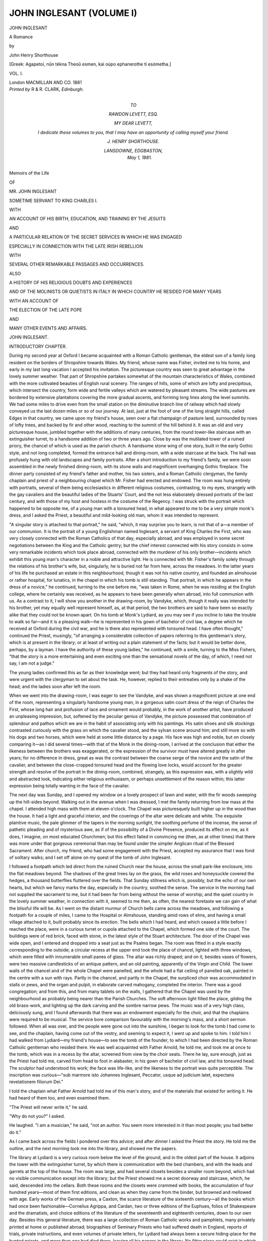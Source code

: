 .. -*- encoding: utf-8 -*-

.. meta::
   :PG.Id: 44587
   :PG.Title: John Inglesant (Volume I of 2)
   :PG.Released: 2014-01-04
   :PG.Rights: Public Domain
   :PG.Producer: Al Haines
   :DC.Creator: John Henry Shorthouse
   :DC.Title: John Inglesant (Volume I of 2)
              A Romance
   :DC.Language: en
   :DC.Created: 1881
   :coverpage: images/img-cover.jpg

=========================
JOHN INGLESANT (VOLUME I)
=========================

.. clearpage::

.. pgheader::

.. container:: titlepage center white-space-pre-line

   .. vspace:: 3

   .. class:: x-large

      JOHN INGLESANT

   .. class:: large

      A Romance

   .. vspace:: 2

   .. class:: medium

      by

   .. class:: large

      John Henry Shorthouse

   .. vspace:: 3

   .. class:: small

      [Greek: Agapetoí, nûn tékna Theoû esmen, kaì
      oúpo ephanerothe tí esómetha.]

   .. vspace:: 3

   .. class:: medium

      VOL. I.

   .. vspace:: 3

   .. class:: medium

      London
      MACMILLAN AND CO.
      1881 

   .. vspace:: 4

.. container:: verso center white-space-pre-line

   .. class:: small

      *Printed by* R & R. CLARK, *Edinburgh*.

   .. vspace:: 4

.. container:: dedication white-space-pre-line

   .. class:: center medium

      *TO*

   .. class:: center medium

      *RAWDON LEVETT, ESQ.*

   .. vspace:: 2

   .. class:: noindent

      *MY DEAR LEVETT,*

   .. vspace:: 1

   .. class:: noindent

      *I dedicate these volumes to you, that I may have an
      opportunity of calling myself your friend.*

   .. vspace:: 1

   .. class:: noindent

      *J. HENRY SHORTHOUSE.*

   .. vspace:: 1

   .. class:: noindent

      *LANSDOWNE, EDGBASTON,*
         *May 1, 1881.*

   .. vspace:: 4

.. class:: center medium

Memoirs of the Life

.. class:: center small

OF

.. class:: center medium

MR. JOHN INGLESANT

.. class:: center medium

SOMETIME SERVANT TO KING CHARLES I.

.. class:: center small

WITH

.. class:: center medium white-space-pre-line

AN ACCOUNT OF HIS BIRTH, EDUCATION, AND TRAINING BY
THE JESUITS

.. class:: center medium

AND

.. class:: center medium white-space-pre-line

A PARTICULAR RELATION OF THE SECRET SERVICES
IN WHICH HE WAS ENGAGED

.. class:: center medium white-space-pre-line

ESPECIALLY IN CONNECTION WITH THE LATE
IRISH REBELLION

.. class:: center small

WITH

.. class:: center medium

SEVERAL OTHER REMARKABLE PASSAGES AND OCCURRENCES.

.. class:: center small

ALSO

.. class:: center medium

A HISTORY OF HIS RELIGIOUS DOUBTS AND EXPERIENCES

.. class:: center medium white-space-pre-line

AND OF THE MOLINISTS OR QUIETISTS IN ITALY
IN WHICH COUNTRY HE RESIDED FOR MANY YEARS

.. class:: center small

WITH AN ACCOUNT OF

.. class:: center medium

THE ELECTION OF THE LATE POPE

.. class:: center small

AND

.. class:: center medium

MANY OTHER EVENTS AND AFFAIRS.

.. vspace:: 4

.. _`INTRODUCTORY CHAPTER`:

.. class:: center x-large bold

   JOHN INGLESANT.

.. vspace:: 3

.. class:: center large bold

   INTRODUCTORY CHAPTER.

.. vspace:: 2

During my second year at Oxford I became acquainted
with a Roman Catholic gentleman, the eldest son of a
family long resident on the borders of Shropshire towards
Wales.  My friend, whose name was Fisher, invited me to his
home, and early in my last long vacation I accepted his
invitation.  The picturesque country was seen to great advantage in
the lovely summer weather.  That part of Shropshire partakes
somewhat of the mountain characteristics of Wales, combined
with the more cultivated beauties of English rural scenery.
The ranges of hills, some of which are lofty and precipitous,
which intersect the country, form wide and fertile valleys which
are watered by pleasant streams.  The wide pastures are
bordered by extensive plantations covering the more gradual
ascents, and forming long lines along the level summits.  We
had some miles to drive even from the small station on the
diminutive branch line of railway which had slowly conveyed
us the last dozen miles or so of our journey.  At last, just at
the foot of one of the long straight hills, called Edges in that
country, we came upon my friend's house, seen over a flat
champaign of pasture land, surrounded by rows of lofty trees,
and backed by fir and other wood, reaching to the summit of
the hill behind it.  It was an old and very picturesque house,
jumbled together with the additions of many centuries, from the
round tower-like staircase with an extinguisher turret, to a
handsome addition of two or three years ago.  Close by was the
mutilated tower of a ruined priory, the chancel of which is used
as the parish church.  A handsome stone wing of one story,
built in the early Gothic style, and not long completed, formed
the entrance hall and dining-room, with a wide staircase at the
back.  The hall was profusely hung with old landscapes and
family portraits.  After a short introduction to my friend's
family, we were soon assembled in the newly finished dining-room,
with its stone walls and magnificent overhanging Gothic
fireplace.  The dinner party consisted of my friend's father
and mother, his two sisters, and a Roman Catholic clergyman,
the family chaplain and priest of a neighbouring chapel which
Mr. Fisher had erected and endowed.  The room was hung
entirely with portraits, several of them being ecclesiastics in
different religious costumes, contrasting, to my eyes, strangely
with the gay cavaliers and the beautiful ladies of the Stuarts'
Court, and the not less elaborately dressed portraits of the last
century, and with those of my host and hostess in the costume
of the Regency.  I was struck with the portrait which
happened to be opposite me, of a young man with a tonsured
head, in what appeared to me to be a very simple monk's
dress, and I asked the Priest, a beautiful and mild-looking old
man, whom it was intended to represent.

"A singular story is attached to that portrait," he said,
"which, it may surprise you to learn, is not that of a—a
member of our communion.  It is the portrait of a young
Englishman named Inglesant, a servant of King Charles the First,
who was very closely connected with the Roman Catholics of
that day, especially abroad, and was employed in some secret
negotiations between the King and the Catholic gentry; but
the chief interest connected with his story consists in some very
remarkable incidents which took place abroad, connected with
the murderer of his only brother—incidents which exhibit this
young man's character in a noble and attractive light.  He is
connected with Mr. Fisher's family solely through the relations
of his brother's wife, but, singularly, he is buried not far from
here, across the meadows.  In the latter years of his life he
purchased an estate in this neighbourhood, though it was not
his native country, and founded an almshouse or rather
hospital, for lunatics, in the chapel in which his tomb is still
standing.  That portrait, in which he appears in the dress of a
novice," he continued, turning to the one before me, "was
taken in Rome, when he was residing at the English college,
where he certainly was received, as he appears to have been
generally when abroad, into full communion with us.  As a
contrast to it, I will show you another in the drawing-room, by
Vandyke, which, though it really was intended for his brother,
yet may equally well represent himself, as, at that period, the
two brothers are said to have been so exactly alike that they
could not be known apart.  On his tomb at Monk's Lydiard,
as you may see if you incline to take the trouble to walk so
far—and it is a pleasing walk—he is represented in his gown
of bachelor of civil law, a degree which he received at Oxford
during the civil war, and he is there also represented with
tonsured head.  I have often thought," continued the Priest,
musingly, "of arranging a considerable collection of papers
referring to this gentleman's story, which is at present in the
library; or at least of writing out a plain statement of the
facts; but it would be better done, perhaps, by a layman.  I
have the authority of these young ladies," he continued, with a
smile, turning to the Miss Fishers, "that the story is a more
entertaining and even exciting one than the sensational novels
of the day, of which, I need not say, I am not a judge."

The young ladies confirmed this as far as their knowledge
went; but they had heard only fragments of the story, and
were urgent with the clergyman to set about the task.  He,
however, replied to their entreaties only by a shake of the head;
and the ladies soon after left the room.

When we went into the drawing-room, I was eager to see
the Vandyke, and was shown a magnificent picture at one end
of the room, representing a singularly handsome young man,
in a gorgeous satin court dress of the reign of Charles the
First, whose long hair and profusion of lace and ornament
would probably, in the work of another artist, have produced
an unpleasing impression, but, softened by the peculiar genius
of Vandyke, the picture possessed that combination of
splendour and pathos which we are in the habit of associating only
with his paintings.  His satin shoes and silk stockings
contrasted curiously with the grass on which the cavalier stood,
and the sylvan scene around him; and still more so with his
dogs and two horses, which were held at some little distance
by a page.  His face was high and noble, but on closely
comparing it—as I did several times—with that of the Monk in
the dining-room, I arrived at the conclusion that either the
likeness between the brothers was exaggerated, or the expression
of the survivor must have altered greatly in after years;
for no difference in dress, great as was the contrast between
the coarse serge of the novice and the satin of the cavalier,
and between the close-cropped tonsured head and the flowing
love locks, would account for the greater strength and resolve of
the portrait in the dining-room, combined, strangely, as this
expression was, with a slightly wild and abstracted look,
indicating either religious enthusiasm, or perhaps unsettlement of
the reason within; this latter expression being totally wanting
in the face of the cavalier.

The next day was Sunday, and I opened my window on a
lovely prospect of lawn and water, with the fir woods sweeping
up the hill-sides beyond.  Walking out in the avenue when I
was dressed, I met the family returning from low mass at the
chapel.  I attended high mass with them at eleven o'clock.
The Chapel was picturesquely built higher up in the wood than
the house.  It had a light and graceful interior, and the
coverings of the altar were delicate and white.  The exquisite
plaintive music, the pale glimmer of the tapers in the morning
sunlight, the soothing perfume of the incense, the sense of
pathetic pleading and of mysterious awe, as if of the possibility
of a Divine Presence, produced its effect on me, as it does, I
imagine, on most educated Churchmen; but this effect failed
in convincing me (then, as at other times) that there was more
under that gorgeous ceremonial than may be found under the
simpler Anglican ritual of the Blessed Sacrament.  After
church, my friend, who had some engagement with the Priest,
accepted my assurance that I was fond of solitary walks; and
I set off alone on my quest of the tomb of John Inglesant.

I followed a footpath which led direct from the ruined
Church near the house, across the small park-like enclosure,
into the flat meadows beyond.  The shadows of the great
trees lay on the grass, the wild roses and honeysuckle covered
the hedges, a thousand butterflies fluttered over the fields.
That Sunday stillness which is, possibly, but the echo of our
own hearts, but which we fancy marks the day, especially in
the country, soothed the sense.  The service in the morning
had not supplied the sacrament to me, but it had been far
from being without the sense of worship; and the quiet
country in the lovely summer weather, in connection with it,
seemed to me then, as often, the nearest foretaste we can
gain of what the blissful life will be.  As I went on the distant
murmur of Church bells came across the meadows, and following
a footpath for a couple of miles, I came to the Hospital or
Almshouse, standing amid rows of elms, and having a small
village attached to it, built probably since its erection.  The
bells which I had heard, and which ceased a little before I
reached the place, were in a curious turret or cupola attached
to the Chapel, which formed one side of the court.  The
buildings were of red brick, faced with stone, in the latest
style of the Stuart architecture.  The door of the Chapel was
wide open, and I entered and dropped into a seat just as the
Psalms began.  The room was fitted in a style exactly
corresponding to the outside; a circular recess at the upper end
took the place of chancel, lighted with three windows, which
were filled with innumerable small panes of glass.  The altar
was richly draped; and on it, besides vases of flowers, were
two massive candlesticks of an antique pattern, and an old
painting, apparently of the Virgin and Child.  The lower
walls of the chancel and of the whole Chapel were panelled,
and the whole had a flat ceiling of panelled oak, painted in
the centre with a sun with rays.  Partly in the chancel, and
partly in the Chapel, the surpliced choir was accommodated
in stalls or pews, and the organ and pulpit, in elaborate
carved mahogany, completed the interior.  There was a good
congregation; and from this, and from many tablets on the
walls, I gathered that the Chapel was used by the neighbourhood
as probably being nearer than the Parish Churches.
The soft afternoon light filled the place, gilding the old
brass-work, and lighting up the dark carving and the sombre narrow
pews.  The music was of a very high class, deliciously sung,
and I found afterwards that there was an endowment especially
for the choir, and that the chaplains were required to be
musical.  The service bore comparison favourably with the
morning's mass, and a short sermon followed.  When all was
over, and the people were gone out into the sunshine, I began
to look for the tomb I had come to see, and the chaplain,
having come out of the vestry, and seeming to expect it, I
went up and spoke to him.  I told him I had walked from
Lydiard—my friend's house—to see the tomb of the founder,
to which I had been directed by the Roman Catholic
gentleman who resided there.  He was well acquainted with Father
Arnold, he told me, and took me at once to the tomb, which
was in a recess by the altar, screened from view by the choir
seats.  There he lay, sure enough, just as the Priest had told me,
carved from head to foot in alabaster, in his gown of bachelor
of civil law, and his tonsured head.  The sculptor had understood
his work; the face was life-like, and the likeness to the
portrait was quite perceptible.  The inscription was curious—"sub
marmore isto Johannes Inglesant, Peccator, usque ad
judicium latet, expectans revelationem filiorum Dei."

I told the chaplain what Father Arnold had told me of
this man's story, and of the materials that existed for writing
it.  He had heard of them too, and even examined them.

"The Priest will never write it," he said.

"Why do not you?" I asked.

He laughed.  "I am a musician," he said, "not an author.
You seem more interested in it than most people; you had
better do it."

As I came back across the fields I pondered over this
advice; and after dinner I asked the Priest the story.  He
told me the outline, and the next morning took me into the
library, and showed me the papers.

The library at Lydiard is a very curious room below the
level of the ground, and in the oldest part of the house.  It
adjoins the tower with the extinguisher turret, by which there
is communication with the bed chambers, and with the leads
and garrets at the top of the house.  The room was large,
and had several closets besides a smaller room beyond, which
had no visible communication except into the library; but
the Priest showed me a secret doorway and staircase, which,
he said, descended into the cellars.  Both these rooms and
the closets were crammed with books, the accumulation of
four hundred years—most of them first editions, and clean as
when they came from the binder, but browned and mellowed
with age.  Early works of the German press, a Caxton, the
scarce literature of the sixteenth century—all the books which
had once been fashionable—Cornelius Agrippa, and Cardan,
two or three editions of the Euphues, folios of Shakespeare
and the dramatists, and choice editions of the literature of the
seventeenth and eighteenth centuries, down to our own day.
Besides this general literature, there was a large collection of
Roman Catholic works and pamphlets, many privately printed
at home or published abroad; biographies of Seminary Priests
who had suffered death in England, reports of trials, private
instructions, and even volumes of private letters, for Lydiard
had always been a secure hiding-place for the hunted priests,
and more than one had died there, leaving all his papers in
the library.  No fitter place could exist in which to attempt
the task I had already determined to undertake, and I
obtained leave of the Priest, promising to make nothing public
without his approval.  I had the whole vacation before me;
too idle and desultory to read for honours, I had always been
fond of literature and the classics, and was safe for my degree,
and I gave myself up unreservedly to my task.  I have
endeavoured, as Father Arnold said, to tell a plain story.  I
have no pretensions to dramatic talent, and I deprecate the
reader's criticism.  If I have caught anything of the religious
and social tone of the seventeenth century, I am more than
content.

.. vspace:: 1

.. class:: noindent

GEOFFREY MONK, M.A.





.. vspace:: 4

.. _`CHAPTER I.`:

.. class:: center large bold

   CHAPTER I.

.. vspace:: 2

When Cromwell, Earl of Essex, was in the zenith of
his power, and was engaged in completing the suppression
of the smaller monasteries before commencing on the
greater,—he had in his service a young gentleman named
Richard Inglesant, the son of a knight, and descended from a
knightly family, originally of Flanders, who had come into
England with the Princess of Hainault.  This young man was
of an attractive person, a scholar, active and useful in many
ways, and therefore a favourite with his master.  One evening
in the end of June 1537, he was sent for by Cromwell into
the great gallery of his magnificent house in Throgmorton
Street, where he found his master walking up and down in
thought.

"You must be ready to depart at once, Richard," he said,
"into Wiltshire.  I have in this commission appointed you
Visitor of the Priory of Westacre, six miles south of
Malmsbury, on the way into Somerset, which they call the Priory in
the Wood.  The King's Grace is resolved on the suppression
of this house, as a priory; but note very carefully what I tell
you;—it will be for your guidance.  Great interest has been
made to his Grace's Highness on behalf of this house, both by
many of the gentry dwelling thereabout, and also by the
common people by the mouth of the Mayor of Malmsbury.  They
say the house is without any slander or evil fame; that it
stands in a waste ground, very solitary, keeping such hospitality,
that except with singular good management it could not
be maintained though it had half as much land again as it has,
such a number of the poor inhabitants nigh thereunto are daily
relieved.  The Prior is a right honest man, and well beloved
of all the inhabitants therewith adjoining, having with him, in
the house, eight religious persons, being priests of right good
conversation, and living religiously.  They spend their time in
writing books with a very fair hand, in making garments for
the poor people, in printing or graving.  Now the prayer of
these people is that the King's Highness shall translate this
priory into a college, and so continue as many of the priests
as the lands will maintain for the benefit of the neighbours;
and the King is much inclined to do this.  Now, on the other
hand, this house has a proper lodging, where the Prior lay,
with a fair garden and an orchard, very mete to be bestowed
on some friend of mine, and some faithful servant of the King's
Grace.  There is no small number of acres ready sown with
wheat, the tilthes ordered for barley; the house and grounds
are well furnished with plate, stuff, corn, cattle; the woods
well saved, and the hedgerows full of timber, as though the
Prior had looked for no alteration of his house.  I had set
mine hand on this house for a friend of mine, but the King's
Grace is determined upon this:—if the Prior will surrender the
house in a discreet and frank manner, and will moreover, on
Sunday next, which is the Feast of the most Precious Blood,
after mass, to which all the neighbouring people shall have
been called, in his sermon, make mention of the King's title of
Supreme Head, and submit himself wholly, in all matters
spiritual, to the King's Grace, under Christ, the house shall be
continued as a college, and no man therein disturbed, and
not so much as an ounce of plate taken, that they may pray
God Almighty to preserve the King's Grace with his blessed
pleasure.  Now I send you on this mission because, if things
go as I think they may, I mean this house for you; and there
is so much clamour about this business that I will have no
more hands in it than I can help.  Take two or three of the
men with you whom you can trust; but see you fail not in one
jot in the course you take with the Prior, for should it come
to the King's ears that you had deceived the Prior—and it
surely would so come to his Grace—your head would not be
your own for an hour, and I should doubt, even, of my own
favour with the King."

Richard Inglesant was on horseback before daylight the
next morning; and riding by easy stages, arrived at Malmsbury
at last, and slept a night there, making inquiries about
the way to Westacre.  At Malmsbury, and at all the villages
where he stopped, he heard nothing but what agreed with what
Cromwell had told him; and what he heard seemed to make
him loiter still more, for he slept at Malmsbury a second night,
and then did not go forward to Westacre till noonday.  In
the middle of the summer afternoon he crossed the brow of
the hilly common, and saw the roofs of the Priory beneath him
surrounded by its woods.  The country all about lay peaceful
in the soft, mellow sunlight; wide slopes of wood, intermixed
with shining water, and the quiet russet downs stretching
beyond.  Richard had sent on a man the day before to warn
the Prior, who had been expecting his coming all day.  The
house stood with a little walled court in front of it, and a
gate-house; and consisted of three buildings—a chapel, a
large hall, and another building containing the Prior's parlour
and other rooms on the ground floor, and a long gallery or
dormitory above, out of which opened other chambers; the
kitchens and stables were near the latter building, on the right
side of the court.  The Prior received Inglesant with deference,
and took him over the house and gardens, pointing out
the well-stocked fish-ponds and other conveniences, with no
apparent wish of concealing anything.  Richard was astonished
at the number of books, not only in the book-room, but also
in the Prior's own chamber; these latter the Prior seemed
anxious he should not examine.  As far as Richard could see,
they were, many of them, chemical and magical books.  He
supped with the Prior in Hall, with the rest of the household,
and retired with him to the parlour afterwards, where
cakes and spiced wine were served to them, and they
remained long together.  Inglesant delivered his commission
fairly to his host, dwelling, again and again, on every particular,
while the Prior sat silent or made but short and inconclusive
replies.  At last Inglesant betook himself to rest in the
guest-chamber, a room hung with arras, opening from the gallery
where the monks slept, towards the west; one of his servants
slept also in the dormitory near his door.  The Prior's care had
ordered a fire of wood on the great hearth that lighted up the
carved bed and the hunting scene upon the walls.  He lay
long and could not sleep.  All night long, at intervals, came
the sound of chanting along the great hall and up the stairs
into the dormitory, as the monks sung the service of matins,
lauds, and prime.  His mind was ill at ease.  A scholar, and
brought up from boyhood at the Court, he had little sympathy
with the new doctrines, and held the simple and illiterate
people who mostly followed them in small esteem.  He was
strongly influenced by that mysterious awe which the Romish
system inspires in the most careless, even when it is not strong
enough to influence their lives.  The mission he had undertaken,
and the probable destruction of this religious house, and
the expulsion of its inmates for his benefit, frightened him,
and threatened him with unknown penalties and terrors
hereafter which he dared not face.  He lay listlessly on his bed
listening to the summer wind, and when at last he fell asleep,
it was but a light fitful slumber, out of which he woke ever and
anon to hear the distant chanting of the monks, and see by
the flickering fire-light the great hounds coursing each other
over the walls of his room.

In the morning he heard mass in the chapel, after which
the Prior sent a message to explain his absence, informing him
that he was gone to Malmsbury to consult with his friends
there how he might best serve the King's Grace.  All that
morning Richard Inglesant sat in the hall receiving the
evidence of all who came before him (of whom there was no
lack)—of the neighbours, gentry, and country people.  He
evidently examined them with great care and acuteness, noting
down every answer, in a fair clerkly hand, exactly as he
received it, neither extenuating anything nor adding the least
word.  He also in the same report kept an exact account of
how he passed his time while at Westacre.  There appears—as
Cromwell had said—not to have been the least breath of
scandal against the Prior or any of the priests in the house.
The only report at all injurious to the character of the Prior
seems to have been an opinion—oftentimes hinted at by the
witnesses—that he was addicted to the study of chemistry and
magic; that, besides his occult books, he had in his closet in
his chamber a complete chemical apparatus with which he
practised alchemy, and was even said to be in possession of
the Elixir of Life.  These reports Inglesant does not appear
to have paid much attention to, probably regarding them as
not necessarily coming within the limits of his commission;
and, indeed, there is evidence of his having acted with the
most exact fairness throughout the investigation, more than
once putting questions to the witness, evidently for the purpose
of correcting misapprehensions which told against the Prior.
After dinner he rode out to the downs to a gentleman who
had courteously sent him word that he was coursing with
greyhounds: he, however, was not absent from the Priory long,
declining the gentleman's invitation to supper.  After he had
supped he spent the rest of the evening in his own chamber,
reading what he calls "Ovidii Nasonis metamorphoseos libri
moralizati," an edition of which, printed at Leipsic in 1510,
he had found in the Prior's room.

The next forenoon he spent in the same manner as the
last, the people flocking in voluntarily to give their evidence
in favour of the house.  A little after noon the Prior came
back, travelling on foot and alone.  As he came along he was
thinking of the words of the gospel which promise great things
to him who gives up houses and land for the Lord's sake.

When he reached the brow of the hill from which he could
see the three red-tiled roofs of the Priory peeping out from
among the trees, with the gardens and the green meadows,
and the cattle seen here and there, he stood long to gaze.
The air was soft and yet fresh, and the woods stretching up
the rising-grounds about the Priory were wavering and shimmering
all over with their myriad rustling leaves, instinct with
life and beauty both to the ear and eye; a perpetual change
from light to shadow, from the flight of the fleecy clouds,
would have made the landscape dazzling but for the green on
which the eye dwelt with a sense of rest to the wearied and
excited brain.  A gentle sound and murmur, as of happy and
contented beings, made itself softly felt rather than heard,
through the noontide air.  "Omnes qui relinquunt patrem,
domes, uxorem," said the Prior; but his eyes were so dim
that he stumbled as he went on down the hill.

Richard Inglesant and he were some time alone together
that evening.  Whether the Prior prepared him at all for the
course he had determined to pursue, does not appear, but
certainly he did not, to any great extent.

The next day was Sunday, being the "Feast of the most
Precious Blood"—a Sunday long remembered in that country
side.  The people, for a score of miles round, thronged to
hear the Prior's sermon.  The Mayor of Malmsbury was there;
but the clergy of the Abbey, it was noticed, were not present.
The little Chapel would not hold a tithe of the people—indeed,
few more than the gentry and their ladies, who came in great
numbers, were allowed admission.  Richard Inglesant and the
Sheriff had Fald-stools in front of the altar, where they remained
kneeling the whole of mass.  The doors and windows of the
Chapel were opened, that the people outside might assist at
the celebration.  They stood as thick as they could be packed
in the little courtyard, and up the sloping fields around the
Priory, listening in silence to the music of the mass; and at
the sound of the bell the whole multitude fell on their knees
as one man, remaining so for several minutes.  Mass being
over, the Prior came in procession from the Chapel to where a
small wooden pulpit had been set up just outside the gate-house,
in front of which seats were placed for the Sheriff and
Inglesant, and the chief gentry.  The silence was greater than
ever, when the Prior, who had changed the gorgeous vestments
in which he had celebrated mass, and appeared only as
a simple monk, ascended the pulpit and began to preach.
The Prior was a great preacher; a small and quiet man
enough to look at, when he entered the pulpit he was
transfigured.  His form grew dignified, his face lighted up with
enthusiasm, and his voice, even in the open air, was full and
clear, and possessed that magical property of reaching the
hearts of all who heard him, now melted into tenderness, and
now raised to firm resolve.  He began with the text that had
haunted his memory the day before, and the first part of his
sermon was simply an earnest and eloquent exhortation to
follow Christ in preference to anything beside on earth.
Then, warming in his subject, he answered the question
(speaking that magnificent English tongue that even now rings
in the pages of Foxe), Where was Christ? and urging the
people to follow Him as He manifested Himself in the
Church, and especially in the sacrament of the altar.  Then
suddenly throwing aside all reserve, and with a rapidity of
utterance and a torrent of eloquence that carried his hearers
with him, he rushed into the question of the day, brought
face to face the opposing powers of the State and Christ,
hurled defiance at the former, and while not absolutely naming
the King or his council, denounced his policy in the plainest
words.  Then, amid the swaying of the excited crowd, and a
half stifled cry and murmur, he suddenly dropped his voice,
pronounced the formal benediction, and shrank back, to all
appearance, into the quiet, timid monk.

It is needless to describe the excitement and astonishment
of the crowd.  The Prior and his procession with difficulty
returned to the chapel through the press.  The Sheriff and
Richard Inglesant, who with the other leading gentry had
affected perfect unconsciousness that anything unusual was
taking place, entered the hall of the Priory, and the Prior had
a message sent into the sacristy that the King's commissioner
desired to see him immediately in the parlour.

When the Prior entered, Inglesant was standing upon the
hearth; he was pale, and his manner was excited and even
fierce.

"You are a bold man, master Prior," he said almost before
the other was in the room; "do you know that you have this
day banished yourself and all your fellowship into the world
without shelter and without help?  Nay, I know not but the
King's Grace may have you up to answer for this day with your
life!  Do you know this?"

The Prior looked him steadily in the face, but he was
deadly pale, and his manner was humble and cowed.

"Yes, I know it," he said.

"Well," continued the other still more excitedly, "I call
you to witness, master Prior, as I shall before the throne of
God Almighty, that I have neither hand nor part in this day's
work; that you have brought this evil upon yourself by your
own deed and choice, by no want of warning and no suddenness
on my part, but by your own madness alone."

"It is very true," said the Prior.

"I must to horse," said Inglesant, scarcely heeding him,
"and ride post to my lord.  It is as much as my head is
worth should any rumour of this day's business reach the
King's Grace by any other tongue than mine.  You will stay
here under the Sheriff's guard; but I fear you will too soon
hear what a tragedy this day's play has been for you!  God
have you in his keeping, Prior! for you have put yourself out
of all hope of mercy from the King's Grace."

He might have said more, but an alarming noise made
him hasten into the hall.  The most lawless and poorest of
the people—of whom numbers had mingled in the crowd in
the hope of spoil, taking for granted that the house was
dissolved—had made an attack upon the Chapel and the Prior's
lodging, and it was some time before the Sheriff, assisted
by Inglesant and the other gentlemen and their servants,
all of whom were armed, could restore order.  When this
was done, and the peaceable people and women reassured,
Inglesant's horses were brought out, and he mounted and
rode off through the dispersing but still excited and lawless
crowds, leaving the Priory to a strong guard of the Sheriff's
men.  As he rode up the hill—the people shrinking back to
let him pass—he muttered, bitterly:

"A fine piece of work we have set our hands to, with all
the rascal people of the country to aid.  And why should not
the Poverty get some of the droppings, when the Gentry cuts
the purse?"

Travelling at a very different pace from that at which he
had ridden from London, he reached the city the next night,
and went at once to the Lord Cromwell, who, the next
morning, took him to the King, to whom he gave a full account of
what had occurred.  Henry—who appears to have been
induced to form his previous intention by the influence of a
gentleman at Court who probably had his private expectations
with regard to the future possession of the Priory—seems to
have really cared little about the matter.  He was, however,
highly incensed at the Prior's sermon, and made no difficulty
of immediately granting the Priory to Richard Inglesant.  A
pursuivant was sent down to bring the Prior up to London to
be examined before the Council, but it does not appear that
he ever was examined.  Probably Inglesant exerted his
influence with Cromwell in his behalf, for Cromwell examined
him himself, and appears to have informed the King that he
was harmless and mad.  At any rate, he was set at liberty;
and his troubles appear to have actually affected his reason,
for he is said to have returned to the neighbourhood of
Malmsbury, and to have wandered about the Priory at nights.
The other inmates of the Priory had been dispersed, and the
house taken possession of by Inglesant's servants; but he
himself seems to have taken but little pleasure in his new
possession, for it was more than a year before he visited it;
and when he did so, events occurred which increased his
dislike to the place.

It was late in October when his visit took place, and the
weather was wild and stormy.  He slept in the Prior's
guest-chamber, which was in the same state as when he had
occupied it before.  The wind moaned in the trees, and swept
over the roofs and among the chimneys of the old house.  In
the early part of the night he had a terrible dream, or what
was rather partly a dream and partly a feverish sense of the
objects around him.  He thought he was lying in the bed in
the room where he really was, and could not sleep; a fierce
contention of the elements and of some powers more fearful
than the elements seemed going on outside.  The room
became hateful to him, with its dark, hearse-like bed, and the
strange figures on the tapestry, which seemed to his bewildered
fancy to course each other over the walls with a rapidity and
a fantastic motion which made his senses reel.  He thought
that, unable to remain where he was, he rose and went out
into the old dormitory, now silent and deserted, from one end
of which he could look into the courtyard, while from the
other he could see a dark mass of woodland, and a lurid
distant sky.  On this side all was quiet; but the courtyard
seemed astir.  The moon shone with the brightness of day on
the mouldering, ivy-grown walls, and on the round pebble
stones between which the long grass was growing all over the
court.  The wind swept fiercely across it, and splashes of
rain, every now and then, made streaks in the moonlight like
fire; strange voices cried to him in an unknown language,
and undistinguished forms seemed passing to and fro.  The
Chapel was all alight, and low and mournful music proceeded
from it, as for the dead.  Fascinated with terror, he left the
gallery and descended into the court.  An irresistible impulse
led him to the Chapel, which was open, and he went in.  As
he did so, voices and strange forms seemed to rush forward to
enter with him, and an overwhelming horror took possession
of him.  Inside, the Chapel was hung with black; cowled
forms filled the stalls, and chanted, with hollow, shadowy
voices, a dirge for the departed.  A hooded and black form
stood before the altar, celebrating the mass.  The altar was
alight with tapers, and torches were borne by sable attendants
on either side of the choir.  The ghostly forms that entered
with him now thronged about him in the form and habit of
living men.  Voices called from without, and were answered
from within the Chapel; rushing sounds filled the air as
though the trees were being torn up, and the Chapel and
house rocked.  There was no coffin nor pall, nor any sign of
mourning; and it seemed to Inglesant that he was present at
the celebration of some obyte, or anniversary of the death of
one long departed, over whom a wild and ghostly lamentation
was made by beings no longer of the earth.  An inexpressible
dread and sorrow lay upon him—an overwhelming dread, as
if the final Reckoning were near at hand, and all hope taken
away—sorrow, as though all whom he had ever loved and
known lay before him in death, with the solemn dirge and
placebo said over them by the ghostly choir.  The strain was
too intense and painful to be borne, and with a cry, he awoke.

Utterly incapable of remaining where he was, he dressed,
and went out into the gallery, and down into the courtyard.
The court was lighted by the moonlight as brightly as in his
dream for one moment, and then was totally dark from the
passing clouds flitting over the moon.  All was calm and still.
A small door in the corner of the court near the Chapel was
open, and, surprised at this, Inglesant crossed over and passed
through it.  It led into the graveyard of the Priory outside the
Chapel, where the monks and some of the country people had
been used to bury their dead.  It was walled round, but the
wall at the farther side was old and ruinous, and had partly
fallen down.  As Inglesant reached the postern door, the
moon shone out brightly, and he saw, between himself and
the ruined wall, a wasted and cowled figure slowly traversing
the rows of graves.  For a moment he felt a terror equal to
that of his dream, but the next the thought of the Prior flashed
upon his mind, and he crossed the graveyard and followed
silently in the track of the figure.  The ghostly form reached
the opposite wall, and commenced, with some substance that
shone like fire, to draw magic figures upon the stones of one
of its most perfect parts.  Placing himself in a position
evidently indicated by these geometrical figures, he carefully
observed the precise spot where his shadow was projected on
the wall before him by the moonlight, and going to this spot,
he carefully loosened and removed a stone.  By this time
Inglesant was close upon him, and saw him take from within
the wall an antique glass or vial of a singular and occult shape.
As he raised it, some slight motion the other made caused him
to turn round, and at the sight of Inglesant he dropped the
magic glass upon the stone he had removed, and shattered it
to pieces.  When he saw what had happened, the strange and
weird creature threw his arms above his head, and with a
piercing cry that rang again and again through the chill night
air, fell backwards senseless, and lay in the pale moonlight
white and still among the graves.  Inglesant removed him
into the house, and he was restored to sense, but scarcely to
reason.  He lived for more than five years, never leaving the
Priory, where Inglesant directed that all his wants should be
attended to, wandering about the gardens, and sometimes
poring over his old books, which still remained upon his shelves.
Inglesant never saw him again; but when he died the old
man sent him his blessing, and was buried before the altar in
the Chapel, where all the Priors of the house had lain before
him; he on whom the evil days, which they perhaps had
merited but had escaped, had fallen, and had crushed.





.. vspace:: 4

.. _`CHAPTER II.`:

.. class:: center large bold

   CHAPTER II.

.. vspace:: 2

Richard Inglesant never, till the last few years of
his life, lived at Westacre, and visited it very seldom.
He was a successful courtier; and at Cromwell's fall became
a servant of the King.  He married, and lived entirely at the
Court.  He was all his life a Catholic at heart, but conformed
outwardly to the religion of the hour.  He had one son,
named after him, who was educated at Oxford, and intended
for the bar, but his father left him so considerable a fortune
that he was independent of any profession.  That Richard
Inglesant left no more than he did, shows that he adhered
through life to the line of conduct we have seen him pursue at
Westacre—conduct which probably satisfied his conscience as
being rigidly exact and honest.  On Henry's death he still
retained one of his places about the Court; but on King
Edward's death, being a partisan of Queen Mary's and a hearty
conformer, he became a great favourite, and held a lucrative
post.  He visited Westacre more frequently, and built a stately
range of buildings on one side of the court, where formerly
the old stables and kitchen were, no doubt for his son's sake,
enlarging the garden on that side to form a terrace in front of
the new rooms.  At Queen Mary's accession service was
recommenced in the Prior's Chapel, which was repaired and
fitted up afresh, and a regular priest appointed to serve it.
Inglesant's name does not appear in the trials of the
Protestants, a circumstance which makes it appear probable that
he was true to the temporising policy of his youth, and kept
his zeal under good control.  When Elizabeth came to
the throne, the service in the Chapel underwent some
modification, King Edward's Service Book being used.  The service
then had been found so useful to the neighbours that the
parish petitioned for its continuance, and it was legally settled
as a chapelry.  The priest conformed to the new order of
things, and Richard Inglesant—who at that time resided
constantly at Westacre—attended the service regularly.  He
remained a Catholic, but during the first seven years of Queen
Elizabeth's reign, which were all he lived to see, the Catholics
generally came to their parish churches until forbidden by the
Pope's Bull.  It remained, therefore, for his son, who was
eighteen years of age at his father's death, to declare himself;
and he conformed to the usage of the English Church.  He
resided entirely at Westacre, with an occasional visit to Court,
keeping open-handed hospitality, and slightly embarrassing
the estate, though, like his father, he had only one child.
He was a favourer of the Papists, and once or twice was in
trouble on that account; but being perfectly loyal, and a very
popular man, he was rather a favourite with the Queen, who
always noticed him when he came to Court, and was wont to
say that "the dry crust Dick Inglesant gave a Papist should
never choke him while she lived."  He lived beyond the
term of years usual in his family, and died in 1629, at the age
of eighty-two, having been for the last twenty years of his life,
since the death of the Queen, entirely under the guidance of
his son, very much to his own advantage, as during those
black years for the Papists, he would most probably have
committed imprudences which might have been his ruin.
His son, whose name was Eustace, was a shrewd lawyer and
courtier.  He was—much more than his father—a Papist at
heart, but he conformed strictly to the English Church, and
possessed considerable indirect influence at Court.  He was
thought much of by the Catholics, who regarded him as one
of their most powerful friends.  He married young, in 1593,
but he had no children by his first wife, who died in 1610;
and in 1620 he married again, a Catholic lady who was his
ward.  With this lady he came to reside at Westacre; but
two years after, his wife died in giving birth to two boys; and,
disgusted with the country, he left the two infants to their
grandfather's care and returned to London, visiting Westacre,
however, regularly at intervals; where, with a small number
of servants, the old gentleman, totally forgetful of his old
hospitality, and of his friends the Papists, spent his last days
with the greatest delight, in anxiously watching over his little
grandchildren.  They were beautiful boys, so exactly alike
that it was impossible to tell them apart, and from their
earliest infancy so united in love to each other that they
became a proverb in the neighbourhood.  The eldest was
named Eustace, after his father; but the youngest, at the
entreaty of his young mother—uttered in her faint and dying
voice, as the children lay before her during the few moments
that were given her in mercy to look at them before her eyes
were closed on these dearly purchased treasures and all other
earthly things—was named John, after her brother, a Seminary
priest of Douay, executed in England for saying mass, and
refusing the oath of supremacy.

Little need be told of the infancy of these boys: traditions
remain, as in other cases, of their likeness to each other,
needing different coloured ribbons to distinguish them; and of the
old man's anxious doting care over them.  Many a pretty
group, doubtless, they made, on warm summer afternoons, on
the shady terrace; but the old grandfather died when they
were seven years old, and slept with his father beneath the
Chapel floor.  After the funeral, Eustace Inglesant had
intended taking both the children back with him to London,
but he had discovered—or fancied he had discovered—that
the youngest was sickly, and would be better for the country
air; and therefore kept him at Westacre, when he returned to
the city with his brother.  The truth appears to be that he
was a worldly, selfish man, and while fully conscious of the
advantage of an heir, he was by no means desirous of giving
himself more trouble than was necessary about either of his
children.  The old Priory, however, was, at this time, not a
bad place to bring up a child in, though it had been neglected
during the last ten or eleven years; though the woods were
overgrown, and the oaks came up, in places, close to the
house; though the Prior's fish-ponds had transformed
themselves into a large pool or lake; though the garden was a
tangled wilderness, and centaury, woodsorrel, and sour herbs
covered the ground; though the old courtyard and the
Chapel itself were mouldering and ruinous, yet the air of the
rich vales in the north of Wiltshire is more healthy than that
of the higher downs, which are often covered with fogs when
the vales are clear, and the sky is bright and serene.  It was
remarked that people lived longer in the valleys than at places
that would be supposed peculiarly healthy on the hills; that
they sang better in the churches; and that books and rooms
were not so damp and mouldy in the low situations as they
were in those which stood very high, with no river or marsh
near them.  The fogs at times, indeed, came down into the
valleys; and in the courtyard of the Priory dim forms had
been seen flitting through the mist, in reality the shadows of
the spectators thrown upon the mist itself, from the light of a
lanthorn.  Such sights as these in such a place, so haunted
by the memories of the past, gave rise to many strange
stories—to which young Inglesant listened with wonder, as he did,
also, to others of the *ignis fatuus*, which, called by the people
"Kit of the Candlestick," used, about Michaelmas, to be very
common on the downs, and to wander down to the valleys
across the low boggy grounds—stories of its leading travellers
astray, and fascinating them.  The boy grew up among such
strange stories, and lived, indeed, in the old world that was
gone for ever.  His grandfather's dimly remembered anecdotes
were again and again recalled by others, all of the same kind,
which he heard every day.  Stories of the rood in the Chapel,
of the mass wafer with its mysterious awfulness and power,
of the processions and midnight singing at the Priory.  The
country was full of the scattered spoil of the monasteries; old
and precious manuscripts were used everywhere by the
schoolboys for covering their books, and for the covers of music;
and the glovers of Malmsbury wrapped their goods in them.
In the churchyards the yew-trees stood thick and undecayed,
scarcely grown again from the last lopping to supply bows for
the archers of the King's army.  The story was common of
the Becket's path, along which he had been used to pass
when curé priest at Winterbourn, and which could be seen
through the deepest snow, or if ploughed up and sown with
corn.  Indeed the path itself could be seen within a pleasant
ride across the downs from Westacre.

The boy's first instructor was the old curate of the Chapel,
who taught him his Church Catechism and his latin grammar.
This man appears to have been one of those ministers so
despised by the Puritans as "mere grammar scholars," who
knew better how to read a homily than to make a sermon; yet
John Inglesant learnt of him more good lessons than he did,
as he himself owned, afterwards from many popular sermons;
and in his old age he acknowledged that he believed the only
thing that had kept him back in after years, and under great
temptations, from formally joining the communion of the
Church of Rome, was some faint prejudice, some lingering
dislike, grounded on the old man's teaching.  Other teachers,
of a different kind, the child had in plenty.  The old servants
who still remained in the house; the woodsmen and charcoal
burners; the village girls whom the housekeeper hired from
year to year at Malmsbury fair; the old housekeeper who had
been his mother's maid, and whom the boy looked on as his
mother, and who could coax him to her lap when he was quite
a tall boy, by telling him stories of his mother; one or two
falconers or huntsmen who lingered about the place, or watched
the woods for game for the gentry around.  When he was ten
years old, in 1632, the curate of the Chapel died; and
Mr. Inglesant did not at once replace him, for reasons which will
appear presently.  John led a broken scholastic life for a year,
going to school when it was fine enough to make a pleasant
walk attractive to ——, where the Vicar taught some boys their
grammar and latin Terence in the Church itself; and where
there was a tradition that the great antiquary, Master Camden,
Clarencieux King of Arms, coming on his survey to examine
the Church, found him, and spoke to him and his scholars.
At the end of a year, however, his father coming into the
country, arranged for him to go to school at Ashley, where he
was to stay in the house with the Vicar, a famous schoolmaster
in the west country.  This gentleman, who was a delicate and
little person, and had an easy and attractive way of teaching,
was a Greek scholar and a Platonist, a Rosicrucian and a
believer in alchemy and astrology.  He found in little Inglesant
an apt pupil, an apprehensive and inquisitive boy, mild of
spirit, and very susceptible of fascination, strongly given to
superstition and romance: of an inventive imagination though
not a retentive memory; given to day dreaming, and,—what
is more often found in children than some may think, though
perhaps they could not name it,—metaphysical speculation.
The Vicar taught his boys in the hall of his Vicarage—a large
room with a porch, and armorial bearings in the stained glass
in the windows.  Out of this opened a closet or parlour where
he kept his books, and in this he would sit after school was
over, writing his learned treatises, most of which he would
read to John Inglesant, some of them in latin.  This, with
his readings in Plato, assisted by his eager interest, gave John,
as he grew older, a considerable acquaintance with both
languages, so that he could read most books in either of them,
and turn over the remnants of the old world learning that
still remained in the Prior's Library, with that lazy facility
which always gives a meaning, though often an incorrect one—not
always a matter of regret to an imaginative reader, as
adding a charm, and, where his own thought is happy, a beauty.
Here he imbibed that mysterious Platonic philosophy, which—seen
through the reflected rays of Christianity—becomes, as
his master taught him, in some sort a foreshadowing of it, as
the innocent and heroic life of Socrates, commended and
admired by Christians as well as heathens, together with his
august death, may be thought, in some measure, to have borne
the image of Christ; and, indeed, not without some mystery
of purpose, and preparation of men for Christianity, has been
so magnified among men.  Here, too, he eagerly drank in
his master's Rosicrucian theories of spiritual existences; of
the vital congruity and three several vehicles of the soul; the
terrestrial, in which the soul should be so trained that she may
stay as short a time as possible in the second or aerial, but
proceed at once to the third, the etherial, or celestial; "that
heavenly chariot, carrying us, in triumph, to the great
happiness of the soul of man."  Of the aerial genii, and souls
separate, and of their converse with one another, and with
mankind.  Of their dress, beauty, and outward form; of their
pleasures and entertainments, from the Divinest harmony of
the higher orders, who, with voices perfectly imitating the
passionate utterance of their devout minds, melt their souls
into Divine Love, and lose themselves in joy in God; while
all nature is transformed by them to a quintessence of crystalline
beauty by the chemical power of the spirit of nature, acting
on pure essences.  Of the feastings and wild dances of
the lower and deeply lapsed, in whom some sad and fantastic
imitation of the higher orders is to be traced; and of those
aerial wanderers to whom poetical philosophers or philosophical
poets have given the rivers and springs—the mountains
and groves; with the Dii Tutelares of cities and countries;
and the Lares familiares, who love the warmth of families and
the homely converse of men.  These studies are but a part of
the course of which occult chemistry and the lore of the stars
form a part; and that mysterious Platonism which teaches
that Pindar's story of the Argo is only a secret recipe for the
philosopher's stone; and which pretends that at this distance
of time the life of Priam can be read more surely in the stars
than in history.

More than three years passed in these pursuits, when
Inglesant,—now a tall, handsome, dreamy-looking boy of
fourteen, was suddenly recalled to Westacre by his father, who
had unexpectedly arrived from London.  His master, who
was very fond of him, gave him many words of learned
advice; for he expected, as proved to be the case, that his
school-days—at least as far as he was concerned,—were
ended.  He concluded with these words:—

"I have done my best to show you those hidden truths
which the heathen divines knew as well as we; how much
more, then, ought we to follow them, who have the light of
Christ!  Do not talk of these things, but keep them in your
heart; hear what all men say, but follow no man: there is
nothing in the world of any value but the Divine Light,—follow
it.  What it is no man can tell you; but I have told
you many times, and you know very well it is not here nor
there, as men shall tell you, for all men say they have it who
are ignorant of its very nature.  It will reveal itself when the
time shall come.  If you go to the Court, as I think you will,
attach yourself wholly to the King and the Church party, the
foundations of whose power are in the Divine will.  I foresee
dark clouds overhanging the Church, but let not these affright
you; behind, the Divine Light shineth—the Light that shineth
from the hill of God.  I have taught you to clear your soul
from the mists of carnal error, but I have never told you to
act freely in this world: you are not placed here to reason (as
the sectaries and precisians do), but to obey.  Remember it
is the very seal of a gentleman—to obey: remember the Divine
words of Plato, in the Crito, when Socrates was about to suffer;
how he refused, when urged, to break those laws under which
he was falsely condemned.  Let those words ring in your ears
as they did in his; so that, like the worshippers of Cybele,
who heard only the flutes, you shall hear nothing but the
voice of God, speaking to you in that rank in which He has
placed you, through those captains whom He has ordained to
the command.  Whenever—and in whatever place—the Divine
Light shall appear to you, be assured it will never teach you
anything contrary to this."

There was no horse sent for John, but he was obliged to
ride in an uncomfortable manner before the serving man who
was sent to fetch him; children, and especially younger sons,
being treated as little better than servants, and they were
indeed often tyrannised over by the latter.  When he reached
Westacre, he was told his father was in one of the rooms in
the new wing of the house, and on entering, he found him in
company with three other persons.  One of these was the newly
appointed curate of the Church, whom Johnny had never yet
seen; the other was a fine, handsomely dressed man, with a
lofty, high-bred look, and in the window was a beautiful boy
of about John's own age, in the costly dress of a page.
Inglesant knew that this must be his brother Eustace; and
after humbly receiving his father's rather cold greeting, he
hastened to embrace him, and he returned the greeting with
warmth.  But his father immediately presented him to the
gentleman who stood by him; telling him that this gentleman
would probably spend some time at Westacre, and that it was
chiefly that he should attend him, that he had sent for him
home; charging him, at the same time, to serve and obey him
implicitly, as he would his father or the King.

"He is a mere country lad," he said, "very different from
his brother, but he is young, and may be useful in after days."

The gentleman looked at Johnny kindly, with a peculiar
expression which the boy had never before seen, penetrating
and alluring at the same time.

"He is, as you say, Esquire, a country lad, and wants the
fine clothes of my friend the page, nevertheless he is a gallant
and gentle boy, and were he attired as finely, would not shame
you, Mr. Inglesant, more than he does.  And I warrant," he
continued, "this one is good at his books."

And sitting down, he drew Johnny on his knee, and
taking from his pocket a small book, he said: "Here, my
friend, let us see how you can read in this."

It was the Phaedo of Plato, which Johnny knew nearly by
heart, and he immediately began, with almost breathless
rapidity, to construe with, here and there, considerable
freedom, till the gentleman stopped him with a laugh.
"Gently, gently, my friend.  I saw you were a scholar, but
not that you were a complete Platonist!  I fear your master
is one who looks more to the Divine sense than to the
grammar!  But never mind, you and I shall be much
together, and as you are so fond of Plato, you shall read him
with me.  You shall go to your brother, who, if he cannot
read 'In Phaedone,' can tell you many wonderful things of
the Court and the city that no doubt you will hear very
gladly;" and letting Johnny go, he turned to his father,
saying, in an undertone, which, however, the boy heard;
"The lad is apt, indeed! more so than any of us could have
dreamt; no fitter soil, I could wager, we could have found
in England!"

Johnny went to his brother, and they left the room
together.  The two boys,—as the two children had
been,—were remarkably alike; the more so as this likeness of form
and feature, which to a casual observer appeared exact, was
consistent with a very remarkable difference of expression and
manner—the difference being, as it were, contained in the
likeness without destroying it.  Their affection for each
other, which continued through life, was something of the
same nature, arising apparently from instinct and nature,
apart from inclination.  Their tastes and habits being
altogether different, they pursued their several courses quite
contentedly, without an effort to be more united, but once united,
or once recalled to each other's presence or recollection even
in the most accidental manner, they manifested a violent and
overpowering attachment to each other.  On the present
occasion they wandered through the gardens and neighbourhood
of the Priory; and as the strange gentleman had foretold,
Johnny took the greatest interest in the conversation of
his brother, whom, indeed, he both now and afterwards most
unfeignedly admired, and to whose patronage he invariably
submitted with perfect satisfaction.  Eustace, who had lately
been admitted one of the junior supernumerary pages to the
King, talked incessantly of the King's state and presence
chamber, of the yeomen of the guard, of the pageants and
masques, and of banquets, triumphs, interviews, nuptials, tilts,
and tournaments; the innumerable delights of the city; of
the stage players, tumblers, fiddlers, inn-keepers, fencers,
jugglers, dancers, mountebanks, bear-wardens; of sweet odours
and perfumes, generous wines, the most gallant young men,
the fairest ladies, the rarest beauties the world could afford,
the costly and curious attire, exquisite music, all delights and
pleasures which, to please the senses, could possibly be
devised; galleries and terraces, rowing on the Thames, with
music, on a pleasant evening, with the goodly palaces, and the
birds singing on the banks.

All this Johnny listened to with admiration, and made
little reply to his brother's disparaging remarks on the
miserable life he had led in the country, or to his sage advice to
endeavour, by some means, to come to London to the Court.

Johnny remembered his master's counsel, and was silent
on his own pleasures and pursuits.  His pleasant walks by
the brook side, pleasant shade by the sweet silver streams,
good air, and sweet smell of fine, fresh meadow flowers, his
walks among orchards, gardens, green thickets, and such-like
pleasant places, in some solitary groves between wood and
water, meditating on some delightful and pleasant subject—he
thought his brother would only ridicule these things.  It
is true the next day when they went to the Avon to see an
otter hunted, Johnny occupied the foremost place for a time;
he was known to the keepers, and to two or three gentlemen
who were at the sport, and was familiar with the terms in
tracing the mark of the otter, and following through all the
craft of the hunting, tracing the marks in the soft and moist
places to see which way the head of the chase was turned.  He
carried his otter spear as well as any of the company, while the
hounds came trailing and chanting along by the river-side,
venting every tree root, every osier bed and tuft of bulrushes,
and sometimes taking to the water, and beating it like spaniels.
But as soon as the otter, escaping from the spears, was killed
by the dogs, or, having by its wonderful sagacity and craft
avoided the dogs, was killed by the spears, Eustace assumed
his superior place, coming forward to talk to the gentlemen,
who were delighted with him, while Johnny fell back into the
quiet, dreamy boy again.

The two brothers were left together for several days, their
father, with the strange gentleman—whose name Eustace told
Johnny was Hall—having departed on horseback, on a visit
to a gentleman in Gloucestershire.  Eustace observed great
caution in speaking of Mr. Hall, telling Johnny he would know
all about him soon from himself.  The boys passed the time
happily enough.  Johnny's affection for his brother increased
every day, and withstood not only Eustace's patronage,
but—what must have been much more hard to bear—the different
way in which the servants treated the two boys.  Eustace,
who, though only a few minutes older than his brother, was
the heir, was treated with great deference and respect; which
might possibly also be owing to his being a stranger and to his
Court breeding.  Johnny, on the contrary, though he was
quite as tall as his brother, they treated like a child: the
housekeeper took him up to bed when it pleased her; the old
butler would have caned him without hesitation had he
thought he deserved it; and the maids alternately petted and
scolded him, the first of which was more disagreeable to him
than the last.  The hard condition of children, and especially
of younger brothers, is a common theme of the writers of the
period, and Johnny's experience was not different from that of
others.  His disposition, however, was not injured by it,
though it may have made him still fonder of retirement and
of day-dreaming than he would have been.  This hard
discipline made him resolve to be silent on those wonderful
secrets and the learning that his master had taught him,
and to meditate increasingly upon them in his heart.  He
delighted more and more in wandering by the river-side,
building castles in the air, and acting an infinite variety of
parts.  When his brother left him, this became still more
delightful to him, and but for other influences he might have
gone on in this fascinating habit till he realised Burton's
terrible description, and from finding these contemplations and
fantastical conceits so delightful at first, might have become
the slave of vain and unreal fancies, which may be as terrible
and dismal as pleasing and delightful.

After about a fortnight's absence, Mr. Inglesant and Mr. Hall
returned from their visit, or visits, for they appeared to
have stayed at several places; and the next day Eustace and
his father departed for London.  His father displayed more
affection than usual on leaving Johnny behind him, assuring
him of his love, and that if he heard a good account of him
from Mr. Hall, he should come up to London and see the
Court.  Eustace's grief at losing his brother again was much
lessened by his joy at returning to his congenial life in London;
but Johnny watched him from the old gatehouse in front of
the Priory with a sad heart.

While he is standing looking after his father and brother, as
they ride up the hill by the same path which the Prior came
down that fine summer morning long years before, we will take
a moment's time to explain certain events of which he was
perfectly ignorant, but which were about to close about him and
involve him in a labyrinth from which he may have been said
never to have issued during his life.  We call ourselves free
agents;—was this slight, delicate boy a free agent, with a mind
and spirit so susceptible, that the least breath affected them:
around whom the throng of national contention was about to
close; on whom the intrigue of a great religious party was
about to seize, involving him in a whirlpool and rapid
current of party strife and religious rancour?  Must not the
utmost that can be hoped,—that can be even rationally wished
for—be, that by the blessing of the Divine guidance, he may
be able to direct his path a little towards the Light?

The laws oppressing the Roman Catholics, which had been
stringently enforced during the greater part of James's reign,
had been considerably relaxed when he was negotiating with
the Spaniards for the marriage of his son, and again on King
Charles's marriage with Henrietta Maria of France.  From that
time greater and greater leniency was shown them, not only by
the exertion of Catholic influence at Court, but also through
Puritan jealousy; the juries refusing to punish Popish
recusants, because Puritan separatists were included in the lists.
Spasmodic exertions of severity were made from time to time
by the King and the Church party; but, on the whole, the
Papists enjoyed more and more liberty, especially between
1630 and 1640.  Advantage was taken by the party of this
freedom to the fullest extent; money was amassed abroad, an
army of missionary priests poured into England, agents were
sent from the Pope, and every effort made in every part of
England to gain converts, and confirm uncertain members.
Many Papists who had conformed to the authority of the
English Church beginning to entertain hopes of the ultimate
success of the old religion, fell away and became recusants—that
is, ceased to attend their Parish Church.  Mr. Inglesant,
who—through all his life—had watched the progress of affairs
with a careful and far-reaching penetration, had, from the first,
been in communication with chiefs of the popish party; but
he was far too important a friend where he was to allow of
any change in his behaviour, and he still rigidly conformed to
the Established Church.  The Roman Catholics were divided
into two parties, holding two opinions, which, under different
aspects, actuate all religious parties at the present day.  The
one viewed the English Church and its leader Archbishop
Laud with hatred, regarding him, and doubtless with great
truth, as their most formidable opponent, as occupying a place
in the country and in the allegiance of the majority of Englishmen
which otherwise could only have been filled by the older
Church: the other looking more at the resemblances between
the two Churches, held the opinion that little was needed to
bring the Established Church into communion and submission
to the Papal See, and by that means, at once, and without
trouble, restore the papal authority in England.  The efforts
of this party were of a more political nature than those of the
other; they endeavoured to win over Archbishop Laud to a
conference, and a Cardinal's hat was offered to him more than
once.  To this party Mr. Inglesant belonged.  Occupying a
neutral position himself, and possessed of the confidence of
members of both Churches, he was peculiarly fitted for such
negotiations, and was in constant communication with those
Churchmen, very numerous at Court, and among the clergy and
the country gentry, who were favourably disposed to the Papists,
though at the same time sincere members of their own Church.
The value of emissaries possessing in this way the confidence
of Church people and Papists alike was so obvious, that
Mr. Inglesant and his friends did all they could to add to their
number, especially as they were not very easy to procure, great
jealousy existing, among nearly all Church people, of any foreign
or armed interference in England on the part of the Romanists,
who were always suspected of such intentions.  Mr. Inglesant,
therefore, whom nothing escaped, had marked out his younger
son's temperament as one peculiarly fitted to be trained for
such a purpose, and had communicated this idea to his intimate
associate among the Papists, Father Sancta Clara, as he was
called, of an English family named St Clare, a Jesuit missionary
priest who travelled in England under the name of Mr. Hall.
The latter was a man of great influence, unbounded devotion
to his order, and unflinching courage; a profound scholar, and,
according to the knowledge of that day, a man of science,
trained, indeed, in every variety of human learning, and taking
advantage of every scrap of knowledge and information for
the advancement of his purpose.  Of elegant and fascinating
manners, and accustomed to courtly life abroad, he was,
perhaps, the most influential agent among the thousand mission
priests at that time scattered through England.  His time, of
course, was fully taken up with his difficult embassy, but he
was interested in the account Inglesant gave of his son; and the
idea of training him to such usefulness in three or four years'
time, when their plans might be expected to be ripe, commended
itself exceedingly to his peculiar genius and habit of mind.
He was at this time Superior over part of the south-west of
England, and was much engaged among the gentry in those
parts—a position of peculiar difficulty, as the people of the
greater part of that district were strongly Puritan, and the
gentry hostile to Rome.  So secluded and convenient a
position as Westacre Priory was exactly adapted to aid him in his
mission, and he resolved to take up his quarters there, from
whence he could, with great hopes of escaping observation,
continue his work in the adjoining country.  Mr. Inglesant,
with an eye to such a contingency, had purposely omitted to
appoint a chaplain at the Priory for some time, and now
nominated a Mr. ——, a graduate of Oxford, a man who was
"ex animo" a Papist, and who only waited a suitable time to
declare himself one.  The number of such men was very great,
and they were kept in the English Church only by the High
Church doctrines and ceremonies introduced by Archbishop
Laud; affording one out of numberless parallels between that
age and the present.  It is perhaps not necessary to say more
in this place to explain the presence of Mr. Hall (otherwise
Father Sancta Clara) at Westacre, nor the future that lay before
Johnny Inglesant as he stood by the gatehouse of the old Priory
looking after his father and Eustace as they rode up the hill.





.. vspace:: 4

.. _`CHAPTER III.`:

.. class:: center large bold

   CHAPTER III.

.. vspace:: 2

Father Sancta Clara was obliged to remain quiet
at Westacre for some time, and devoted himself entirely
to gaining an influence over Johnny.  Of course in this he
was entirely successful.  There was a good library, for that
day, at the Priory; the Prior's old books were still on the
shelves, and Richard Inglesant, who we have seen was a
scholar, added largely to them, bringing all his books into the
country when he came to live at Westacre.  The difference
between Johnny's former master and this present one was that
between a theorist and dreamer and a statesman and man of
the world and critical student of human nature.  The Father
made Johnny read with him every day, and by his wealth of
learning and acquaintance with men and foreign countries,
made the reading interesting in the highest degree.  In this
way he read the classics, making them not dead school books,
but the most human utterances that living men ever spoke;
and while from these he drew illustrations of human life when
reading Plato—which he did every day—he led his pupil to
perceive, as he did more fully when he grew older, that wonderful
insight into the spiritual life and spiritual distinctions
which even Christianity has failed to surpass.  He led him,
step by step, through that noble resolve by which Socrates—at
frightful odds, and with all ordinary experience against
him—maintains the advantage to be derived from truth; he pointed
out to him the three different elements to be found in Plato:
the Socratic or negative argument, simply overthrowing received
opinion; the pseudo-scientific, to which Plato was liable from
the condition of knowledge in his day; and, finally, the
exalted flight of the transcendental reason, which, leaving
alike the scepticism of the negative argument and the dreams
of false science, flies aloft into the pure ether of the heavenly
life.  He read to him Aristophanes, pointing out in him the
opposing powers which were at work in the Hellenic life as in
the life of every civilised age.  He did not conceal from him
the amount of right there is on the popular side of plain
common sense, nor the soundness of that fear which hesitates
to overthrow the popular forms of truth, time-honoured and
revealed, which have become in the eyes of the majority,
however imperfect they may really be, the truth itself.  Nor did
he fail to show him the unsuitability of the Socratic argument
to the masses of the people, who will stop at the negative part,
and fail of the ethereal flight beyond; and he showed him
how it might be possible, and even the best thing for
mankind, that Socrates should die, though Socrates at that
moment was the noblest of mankind: as, afterwards, though
for a different reason, it was expedient that a nobler than
Socrates should die for the people,—nobler, that is, in that he
did what Socrates failed in doing, and carried the lowest of
the people with him to the ethereal gates.  And in this
entering into sympathy with the struggle of humanity, he prepared
his pupil to receive in after years (for it is a lesson that
cannot be fully learned until middle life is approached) that kindly
love of humanity; that sympathy with its smallest interests;
that toleration of its errors, and of its conflicting opinions;
that interest in local and familiar affairs, in which the highest
culture is at one with the unlearned rustic mind.

The boy drank in all this with the greatest aptitude, and
would have listened all day, but his tutor insisted on his taking
his full amount of exercise, and himself commanded his admiration
as much by skill in the sports of the field as by learning.
He made no effort to draw his mind away from the English
Church, farther than by giving him a crucifix and rosary, and
teaching him the use of them, and pointing out the beauties
of the Roman use; he even took pains to prevent his becoming
attached to Popery, telling him that his father would not wish
him to leave the Church of England; and though that Church
was at present in schism, it would probably soon be reunited,
and that meanwhile the difference was unimportant and slight.
He knew, indeed, that from the excitable and enthusiastic
nature of his pupil, if he once became attached strongly to
Roman theology, all his use as a mediator between the two
parties would at once be lost; and he therefore contented
himself with securing his own influence over Johnny; which
he accomplished to the most unlimited extent.

After certain preparations had been made, and some
needful precautions taken, a great change took place in the
life at Westacre Priory.  Strangers were constantly arriving,
stayed a few hours, and departed, mostly coming in the night,
and leaving, also, after sunset.  Several, however, remained a
longer time, and took great pains to conceal themselves.  They
all had long interviews with the Father.  Services were also
performed in the Chapel, frequently in Latin.  It was death
to say mass in England, except in the Queen's Chapels at
St. James's, at Somerset House, and at Woodstock, nevertheless
mass was said in all parts of England, and it was said at
Westacre.  One night, after Johnny had been asleep for some
hours, he was awakened by Father St. Clare, who told him
to dress himself and come with him, and, at the same time,
charged him never to tell any one what he might be about to
see—an injunction which the boy would have died rather than
disobey.  The long streaks of the summer dawn stretched
across the sky before them as they crossed the courtyard
towards the Chapel, and the roofs stood out sharp and distinct
in the dim, chill air.  The Chapel was lighted, and on the
white cloth of the altar were tapers and flowers.  Half awake
in the sweet fresh morning air, Johnny knelt on the cold flag
stones of the Chapel and saw the mass.  Strangers who had
come to the Priory on purpose were present, and some gentlemen
of the neighbourhood whom Johnny knew.  It is strange
that the Jesuit should have placed so much trust in the prudence
and fidelity of a boy; but he probably knew his pupil, and
certainly had no cause to repent.  This was not the only time
mass was said; for one winter night—or rather morning—an
old peasant known in the neighbourhood as Father Wade had
been to Marlborough wake, and being benighted, bethought
himself of asking a lodging at the Priory, and approached it
by a pathway from the east, which, crossing the meadows beyond
the Chapel, came round to the gatehouse at the front.  He,
however, never reached the gate, and being found at home the
next day, and questioned as to where he passed the night, he
was at first evasive in his replies, but on being pressed, told
a mysterious story of strange lights and shapes of men he had
seen about the Priory; and approaching—he said—fearfully
along the path, there, sure enough! were the old monks passing
up in procession from the graveyard through the wall into the
Chapel, as through a door; and he heard the long-remembered
chanting of the mass, and saw the tapers shining through the
east window, as he had seen them when a little boy.

This manner of life went on for about a year, at the end
of which time Father St. Clare's absences became more
frequent, and Johnny was left much alone.  The Father's
mission in the west of England was not prospering, for the
very simple reason that he was too good for the work.  As
far as the duties of a Superior went, everything was satisfactory.
The country was mapped out in districts, and emissaries
were appointed to each; but for the peculiar mission of Father
St. Clare—that of personal influence—there was no scope.
It was the habit of the Jesuits, by the charms of their
conversation and learning, by their philosophical theories, and in
some cases by their original systems of science, to gain the
confidence and intimacy of the highest both in station and
intellect.  And for this seed to spring up, there must be first
a suitable soil for it to be sown in, and this soil was particularly
scarce in Wiltshire.  All the refinement and learning of
Father St. Clare was thrown away upon the country squires;
any boon companion would have influenced them quite as
well.  Becoming conscious of this, the Jesuit rode frequently
to London, where work which required the highest skill and
talent was going on; and in his absence Johnny was left very
much to his own devices.  During one of these absences a
priest who had remained concealed several days at the
Priory, and who had taken a fancy to the boy, gave him at
parting, a little book, telling him to read it carefully, and it
would be of use to him through life.  It was entitled, "The
Flaming Heart, or the Life of St. Theresa," of which a later
edition, printed in 1642, was dedicated to Henrietta Maria.
It opened a new world of thought to Johnny, who was now
sixteen years of age, and he read it many times from beginning
to end.  A great deal of it was so strange to Inglesant,
that he was repelled by it.  The exaggeration of the duty of
self-denial, the grotesque humility, the self-denunciation for
the most trifling faults,—most of the details indeed appeared
to him either absurd or untrue; but, running through all the
book, the great doctrine of Divine Illumination fascinated
him.  The sublime but mysterious way of devotion pointed
out in it, while quite different from anything he had previously
heard of, was still sufficiently in accordance with the romantic
habit of his mind, and with the mystic philosophy in which
his old master had trained him, to cause him to follow it
with an eager sympathy.  The natural and inspired writings
of the great mystics, indeed, breathe a celestial purity, entirely
distinct from those of their inferior disciples, who brought
down their spiritual system to earth and earthly purposes.
The rest from individual effort, the calm after long striving,
the secret joy in God, the acquiescing in His will, in which
the true elevation of devotion lies, and which is not the effect
of lively imaginations or of fruitful inventions—of these, all
men are not capable, but all may reach the silent and humble
adoration of God which arises out of a pure and quiet mind,
just as when a man enters into an entire friendship with
another; then the single thought of his friend affects him more
tenderly than all that variety of reflections which may arise
in his mind where this union is not felt.  This inward calm
and quiet in which men may in silence form acts of faith and
feel those inward motions and directions which, as this book
taught, follow all those who rise up to this elevation, and
which lead them onward through the devious paths of this
life,—what must this be but the Divine Light of which his old
master had so often told him he was ignorant, but whose
certain coming he had led him constantly to expect?
Enticed by such thoughts as these, he passed the days, hardly
knowing what he did; and wandered in this perplexed
labyrinth without a guide.  Without a guide! but this book
of his told him of a guide—a spiritual guide!—nay, even
recommended obedience and entire submission to this
director; and dissuaded from self-confidence.  Where, then, was
this guide, to whom, in the midst of such spiritual light and
life, and after such ecstatic visions, he should turn?  The
book said it was the priest—any priest would do—but still it
was the priest.  This seemed to John Inglesant, whose
perceptions the Jesuit had sharpened, but whose unrestrained
romance he had not crushed, to be very different from that
Divine Light of which his master spoke, from that transcendental
voice of the Platonic Reason speaking in the silence
of the soul; nay, it seemed to him to be a fall even from the
teaching of the book itself.  Meditating on these things,
Johnny thought he would visit his old master, to see what he
had to say about this new doctrine.

It was a fine summer morning when he made the visit;
he had a horse of his own now, and a servant if he chose,
but he preferred to-day to go alone.  He found Mr. ——
had discontinued his school, and was entirely buried in his
books; only reading morning and evening prayers, and a
homily, or one of his old sermons in the Church on Sundays.
He never left his study on other days, except for a turn in his
little garden.  His house was by the wayside, with a small
paved court before the hall; and by the side of this court, the
garden, into which the window of the study, in a gabled
wing adjoining the hall, looked towards the road.  He was
pleased to see Inglesant, though he very dimly remembered
him, and questioned him of his studies.  Johnny read him
some Plato with the Jesuit's comments, of which the old
gentleman took notes eagerly, and afterwards incorporated
them in his book.  The book he was writing was upon Talismanic
figures, but he was not particular what he put into it;
anything of an occult and romantic character being welcome,
and introduced with not a little ingenuity.  He had no sense
nor understanding of anything else in the world but such
subjects and his books; and being exceedingly infirm, he could
scarcely lift some of the larger folios which lay heaped about
him within reach.  He blessed God that his eyesight was so
good, and that he could still read Greek—the contracted
Greek type of that day.  After some conversation, Inglesant
opened his mind to him, told him what he had been reading, and
asked his opinion.  The old scholar pricked up his ears, and
set to work with great delight, taking notes all the time; and
Johnny found, years afterwards, when he happened to read his
book in London, that all he told him was introduced into it.

"I find nothing, my dear pupil," he said, "in the Christian
Church, very old, concerning this doctrine—for that
author who goes by the name of Dionysius the Areopagite is
of far later date—but I will discover to you some mysteries
concerning it, which, so far as I know, have never been
brought to light by any man.  I find the germ of this doctrine
in those fragments of metaphysics which go under Theophrastus,
his name; who was a disciple of Aristotle, and succeeded
him in his school; and was an excellent philosopher,
certainly, by the works by him which remain to this day.
Here he says that the understanding joined to the body, can
do nothing without the senses, which help it as far as they
can to distinguish sensible things from their first causes, but
that all knowledge and contemplation of the first causes must
be by very touching and feeling of the mind and soul; which
knowledge, thus gained, is not liable to error.  Synesius, a
man well known amongst scholars, being vexed that this new
divinity began in his day to be in request amongst Christians;
and some illiterate monks and others taking advantage of it
to magnify ignorance, to bring themselves into repute—Synesius,
I say, wrote that exquisite treatise, which he inscribed
'Dio,' to prove the necessity of human learning and
philosophy to all who will contemplate high things with
sobriety and good success.  'God forbid,' he says, 'that we
should think that if God dwell in us, He should dwell in any
other part of us than that which is rational, which is His own
proper temple.'

"Now whether the writings of some ancient and later
Platonists, Greeks and Arabs, Heathens and Mahometans be
a sufficient ground and warrant for them that profess to
ascribe more to the Scriptures, by which sobriety of sense is so
much commended unto us, than to the opinions of heathen
philosophers, I leave you to consider."

Then Inglesant left him, for he seemed more desirous to
put ideas into his book than to impart them, and rode home
across the downs.  As he went, he overtook a gentleman riding
an easy-going palfrey, whom he found to be one whom he
knew; one, indeed, of those who had attended the early
morning mass in the Chapel.  This gentleman, who was one of
those called Church Papists, that is, Papists who saved
themselves from the charge of recusancy by sometimes attending
their Parish Church, knowing Johnny, and placing faith in him,
began at once to relate his troubles.  He dwelt sadly on the
fines he had to pay, and his difficulties in avoiding the
communion at Easter; but his greatest troubles were caused by
his wife, who was much more zealous than he was, and refused
to go to Church once a month to keep off the Church-wardens.
Her religion, indeed, was so costly to him, that he had rather
have had a city lady with her extravagant dress.  He was very
particular in inquiring after Father St. Clare, and whether
Inglesant knew of anything he was engaged in; but John could
give him no information, not knowing anything of the Jesuit's
plans.  They were hard times, he said, for a good quiet
subject who wished to live at peace with his King and with his
clergyman; but what with the fear of the apparitor on one
hand, and of his wife and her advisers among the Catholics on
the other—he had a hard time of it.  He was a cheerful man
naturally, however, and leaving this discourse, which he thought
would tire his companion, he entertained him for some time
with the news of the country, of which he gathered great
abundance in his rides.  Among other things, he told him of
a clergyman at a parish not far off, who, he said, must be a
Catholic in his heart, for his piety was so great and his
punctuality in reading common prayer, morning and evening in the
Church alone in his surplice so regular, that—so the common
report ran—he had brought down an angel from heaven, who
appeared to him in the Church one evening, in the glow of the
setting sun, and told him many wonderful and heavenly things.
When the gentleman had related this, they came to the point
where their roads parted, and he invited Johnny—for he was
very courteous—to come on to his house, and sup with him.
To this Inglesant consented, visits being a rare pleasure to him,
and they rode together to the gentleman's house, which stood
on the edge of the downs, with a courtyard and gatehouse
before it, and at the back a fair hall and parlour, having a wide
prospect over the valley and the distant view.  Johnny was
courteously received by the popish lady and her sister, who
was devout and very pretty.  The supper would have been
very plain—the day being a fast—but the gentleman insisted
on waiting while a rabbit was cooked for his friend; and when
it came, he partook of it himself, in spite of his wife's
remonstrances—out of courtesy to his guest, he said, and also to
enable him to get over his next fine, which, he said, it ought
to do.  The ladies asked John Inglesant many questions about
the Father, and what took place at the Priory; also about his
brother the Page.  This made him leave early, for though he
knew nothing of any plots or treason, he was constantly afraid
of saying something he ought not to do; nothing was said,
however, about the morning mass, which was too serious a
matter to be lightly spoken of.

As he rode away through the soft evening light, he thought
so much of the story the gentleman had told him, that he made
up his mind to ride to the village and see the clergyman whose
goodness was so manifest and so rewarded.  He, surely—if no
one else could—would show him the true path of Devotion.

Two or three days afterwards he took the ride, and arrived
at the small old Church at a very opportune moment, for the
clergyman in his surplice was just going into it to read the
evening prayers.  Inglesant attended devoutly, being the only
person present; for the sexton's wife, who rang the bell, did
not consider that her duty extended farther.  Prayers being
over, the parson invited Johnny to supper—a much better one
than he had had at the Papist's—and Inglesant stated his
difficulties to him, and asked his advice.  The Parson showed him
several small books which he had written; one on bowing and
taking off the hat at the name of Jesus; another on the cross
in baptism, and kneeling at the communion; a third on turning
to the east, which last appeared to be mostly quotations and
enlargements from Dr. Donne; a fourth on the use of the
surplice.  He repudiated being popishly inclined; having
disproved, he said, that any of these practices were popish, in
all his books, all of which, as far as Johnny could see, displayed
considerable ingenuity; and while he inserted many trivial and
weak passages, he seemed to have been well read in the Fathers
and other old authors, and to have been a loyal, honest, and
zealous advocate, according to his capacity, of the Church of
England.  He evidently looked on forms and ceremonies with
the greatest reverence, and was totally incapable of telling his
visitor anything of that mystical life he was so anxious to
realise.  Johnny inquired about the angel, but his host, while
not appearing displeased at the reports being spread abroad,
professed to deny all knowledge of it, but in such a way as to
make Inglesant think he would like to have acknowledged it,
had he dared.  He rode away disappointed, and began to think
he must consult Father St. Clare; which, for some reason or
other he had felt a disinclination to do.

While he was in this perplexity, he bethought himself of his
first schoolmaster, the man who taught in the Church where
Camden visited him.  He had forgotten all about this man,
except that he was of a mild and kind nature; but he was so
anxious for direction that he went to him at once.  This man
had been very poor, and brought up a large family, all of whom,
however, he had put forward in life, some at the University and
the Church, and some among the clothiers and glove-makers at
Malmsbury and the other towns of Wiltshire.  Johnny found
him living alone—for his wife was dead—in a small cottage
no better than a countryman's, with a few books, which with
his garden were all the wealth he possessed.  He was a great
herbalist, and famous in the country for his cures and for his
sermons, though no two people could agree why they admired
the latter; all uniting in considering him a simple and rather
poor preacher.  This Inglesant learnt from a countryman who
walked at his horse's side as he came near the village; but
when he found the old gentleman sitting on a bench before his
study window, and he rose and met his look, Inglesant saw at
once—thanks to the cultivation of his perception by the
Jesuit's teaching—what it was that gained him the people's love.
He had large and melting eyes that looked straight into the
hearts of those who met him, as though eager to help them and
do them good.  He received Johnny with great kindness,
though he had quite forgotten him, and did not even remember
when he told him who he was.  But when Inglesant, who found
it very easy to speak to him of what had brought him there,
told him of his difficulties, he listened with the greatest interest
and sympathy.  When he had finished speaking, he remained
some minutes silent, looking across the garden where the hot
mid-day air was playing above the flowers.

"You have been speaking," he said at length, "of very
high and wonderful things, into which, it would seem, even
the angels dare not look; for we are, as would appear, taught
in Scripture that it is in man's history that they see the
workings of Divine Glory.  And indeed, worthy Mr. Inglesant,
when you have lived to the limit of my many years, you will
not stumble at this; nor think this life a low and poor place
in which to seek the Divine Master walking to and fro.  These
high matters of which you speak, and this heavenly life, is
not to be disbelieved, only it seems to me—more and more—that
the soul or spirit of every man in passing through life
among familiar things is among supernatural things always,
and many things seem to me miraculous, which men think
nothing of, such as memory, by which we live again in place
and time—and of which, if I remember rightly, for I am a
very poor scholar, you doubtless know, St. Augustine says
many pertinent things—and the love of one another, by which
we are led out of ourselves, and made to act against our own
nature by that of another, or, rather, by a higher nature than
that of any of us; and a thousand fancies and feelings which
have no adequate cause among outward things.  Here, in this
book which I was reading when you so kindly came to see
me, are withered flowers, which I have gathered in my rambles,
and keep as friends and companions of pleasant places, streams
and meadows, and of some who have been with me, and now
are not.  There is one, this single yellow flower—it is a
tormentilla, which is good against the plague—what is it, that,
as I hold it, makes me think of it as I do?  Faded flowers
have something, to me, miraculous and supernatural about
them; though, in fact, it is nothing wonderful that the texture
of a flower being dried survives.  It is not in the flower, but in
our immortal spirit that the miracle is.  All these delightful
thoughts that come into my mind when I look at this
flower—thoughts, and fancies, and memories—what are they but the
result of the alchemy of the immortal spirit, which takes all
the pleasant, fragile things of life, and transmutes them into
immortality in our own nature!  And if the poor spirit and
intellect of man can do this, how much more may the supreme
creative intellect mould and form all things, and bring the
presence of the supernatural face to face with us in our daily
walk!  Earth becomes to us, if we thus think, nothing but
the garden of the Lord, and every fellow-being we meet and
see in it, a beautiful and invited guest; and, as I think I
remember, many of the heathen poets, after their manner, have
said very fine things about this; that we should rise cheerfully
from this life, as a grateful guest rises from an abundant feast;
and though doubtless they were very dark and mistaken, yet
I confess they always seemed to me to have something of a
close and entire fellowship with the wants of men, which I
think the Saviour would have approved.  If you, sir, can
receive this mystery, and go through the honourable path of
life which lies before you, looking upon yourself as an immortal
spirit walking among supernatural things—for the natural
things of this life would be nothing were they not moved and
animated by the efficacy of that which is above nature—I
think you may find this doctrine a light which will guide your
feet in dark places; and it would seem, unless I am mistaken,
that this habit of mind is very likely to lead to the blessedness
of the Beatific Vision of God, on the quest of which you have
happily entered so young: for surely it should lead to that
state to which this vision is promised—the state of those who
are Pure in Heart.  For if it be true, that the reason we see
not God is the grossness of this tabernacle wherein the soul
is encased, then the more and the oftener we recognise the
supernatural in our ordinary life, and not only expect and find
it in those rare and short moments of devotion and prayer,
the more, surely, the rays of the Divine Light will shine through
the dark glass of this outward form of life, and the more our
own spirit will be enlightened and purified by it, until we
come to that likeness to the Divine Nature, and that purity
of heart to which a share of the Beatific Vision is promised,
and which, as some teach, can be attained by being abstract
from the body and the bodily life.  As we see every day that
the supernatural in some men gives a particular brightness of
air to the countenance, and makes the face to shine with an
inimitable lustre, and if it be true that in the life to come we
shall have to see through a body and a glass however
transparent, we may well practise our eyes by making this life
spiritual, as we shall have also to strive to do in that to which
we go.  My predecessor in this living, doubtless a very worthy
man (for I knew him not), has left it recorded on his
tombstone—as I will show you if you will come into the Church—that
he was 'full of cares and full of years, of neither weary,
but full of hope and of heaven.'  I should desire that it may
be faithfully recorded of me that I was the same!"

John went with him into the Church, and read the old
vicar's epitaph, and several more—for he was very much taken
with the old gentleman's talk, and indeed stayed with him the
whole day: his host adding a dish of eggs and a glass of small
beer to his daily very frugal meal.  Johnny invited him to
come to the Priory, and so left him, more pleased and satisfied
with this than with any of his other visits.  As he rode back
through the darkening valley, and through the oak wood before
the Priory gate, he little thought that not only should he not
see the old Parson again, but that his quiet contemplative life
was come to an end, and his speculations would now be chased
away by a life of action; and for the future the decision, often
to be made at once, as to what he ought to do, would appear
of more consequence than that other decision, which had
seemed to him, sometimes, the only important one, as to what
it was right to think.

When he reached the Priory, he found the Jesuit had
returned, and when at supper he inquired of Johnny if his
ride had been a pleasant one, as the servant had told him he
had been out since the morning, Johnny began at once, and
told him all that had been passing in his mind since the priest
had given him the book, and of all the directors he had sought
for his guidance.  Father St. Clare listened (though it may be
doubted whether the recital was altogether agreeable to him)
with great attention, and seemed pleased and amused at the
boy's descriptions, which showed his pupil's fine perception of
character.

"You have taken a wise course," he said, "which has led
you to see much of the workings of the minds of men: this is
the most useful study you can follow, and the most harmless
to yourself, if you keep your own counsel, and gain knowledge
without imparting it.  I am glad you have told me all this,
because it shows me I have not been deceived in you, but
that the time is fully ripe for you to play the part your father
and I have destined for you, and to play it—to great
extent—alone.  The day after to-morrow we shall go up to London;
on the way, I will open to you the position of parties, the
crisis of affairs—a position and a crisis such as never was
before in this or any other country!  You are very young, but
you are years older in mind than most of your age, and your
youth renders you all the more fit for the work I have for you
to do.  I trust you without reserve; I shall commit to your
keeping secrets which would, if revealed, bring the highest
heads in England, not to speak of my own, to the block.  I
have no fear of you."

Inglesant listened breathlessly and with open eyes to this
address.  It made his heart beat high with delight and
excitement.  Death—nay, the bitterest torture—would be nothing
to him, if only he could win this man's approval, and be not
only true but successful in his trust.  His entire devotion to
the Jesuit cannot be looked upon as anything wonderful, for
the whole mental power of the latter, directed by the nicest
art—a power and an art at that time not surpassed in
Europe—had been directed to this end upon the boy's susceptible
nature, and the result could not be doubtful.

The Jesuit might well say that the crisis was imminent,
and the position of affairs peculiar.  Plotters were at work in
all directions, and for different ends; but the schemes of all
miscarried, and the expectations of all proved to be
miscalculations: those of the Roman Catholics—with whom St. Clare
was associated—more than all.  Their expectations were at
the highest pitch.  The Court influence was with them to a
large extent.  The Church of England was at its highest
summit of glory and power, and its standing-point was almost
their own.  Laud was partly gained.  He had refused a
cardinal's hat; but in such a way that the offer was
immediately renewed, and remained open.  It seemed, indeed, as
though little more remained to do, when this goodly edifice
began to crumble, slowly, indeed, but surely, and with accelerating
speed.  A new power appeared in the country; hostile,
indeed, to Catholicism, but, what was much worse, also slightly
contemptuous of it, directing its full force against the Church
and the Crown.  The Church collapsed with wonderful
suddenness; and the Crown was compelled to seek its own
preservation, extending what little aid it might be able to render
to the Church; neither had the least power or time to give to
the assistance of their former allies.  All this had not happened
when the Jesuit and Johnny rode up to London, but it was
foreshadowed clearly in the immediate future.





.. vspace:: 4

.. _`CHAPTER IV.`:

.. class:: center large bold

   CHAPTER IV.

.. vspace:: 2

Father St. Clare and Johnny set out the next day,
accompanied by two servants on horseback.  The road
was quite new to Inglesant after they left Malmsbury; and he
was greatly delighted and amused with all he saw.  The fair
landscapes, the prospects of goodly cities with the towers and
spires of their Churches rising into the clear smokeless air; the
stately houses and gardens, the life of the country villages, the
fairs and markets, strolling players, the morris dancing, the
drinking and smoking parties, the conjurors and mountebanks,
peasants quarrelling "together by the ears," and buying and
selling; wandering beggars, and half-witted people called
"Tom o' Bedlams" who were a recognised order of
mendicants—everything amused and delighted him, especially with
his companion's witty and penetrating comments upon all they
met with.

At Windsor they walked on the terrace, from which
Johnny saw the view, which was then considered only second
to that of Greenwich, of the river and many pleasant hills and
valleys, villages and fair houses, far and near.  As they rode
along, at every suitable opportunity, and at night after supper
at the inns, the Jesuit explained to Johnny the position of
public affairs.  He told him that though the power of the
King and the Archbishop was apparently at its greatest height,
as the trial and condemnation of Laud's traducers, Prynne,
Baswick, and Burton had just been decided, and the trial of
Hampden for refusal to pay ship-money was about to commence,
yet nevertheless, the impossibility of governing without
a Parliament was becoming so evident, and the violent and
aggressive temper of the people was so marked, that he, and
those like him, who possessed the best information of what
was passing throughout all classes, and among all parties,
however secret, considered that changes of a very remarkable
character were imminent.  The temper of the people, he said,
was the more remarkable, because in the one case, libellers
like Prynne would have been put to death without mercy in
either of the preceding reigns, and no notice taken by the
people; and the tax, called ship's money, was so light and so
fairly levied, as to be scarcely felt.  The Archbishop, he said,
was determined to force the service book upon the Scots; a
most unwise and perilous proceeding at the present moment,
and he was informed by the emissary priests then in the north
of England and Scotland, that the resistance to it would be
determined, and that the Scottish malcontents were supported
by the Puritan party in the English Parliament.  Under these
circumstances, he explained to Johnny, that a change had
taken place in the policy of some of the Roman Catholic
party, who had formerly acted with Mr. Inglesant and Father
St. Clare, and they had arrived at the conclusion that the
Church of England was no longer worth the pains of humouring
and conciliating.  The Queen had been advised to attempt
the perversion of the Parliamentary leaders, and several of the
Catholic plotters had undertaken a similar enterprise.  Father
St. Clare told Johnny candidly, that he neither sympathised
entirely with these views nor altogether with those of the party
to which he had hitherto belonged.  On the one hand, he had
arrived at the conclusion that Laud was a true servant of the
Church of England, and would never consent to submission
to Rome, except on terms which could not be granted, but on
the other, he had so long regarded the Church as the natural
ally of Rome, and the uselessness of attempting to win over
the Puritans was so apparent, that he had not entered warmly
into these new schemes.  He, however, was inclined to think
that were a change to take place, and the Puritan party to
gain the supreme power in the State, the re-action among the
upper classes would be so great, that the Romish faith would
gain numberless converts.  He finally pressed upon Johnny
the necessity of great prudence, telling him that he should be
immediately placed about the person of the Queen as one of
her pages; and, as soon as possible, transferred to the King's
service in as high a post as the influence to be exerted could
command, in order that he should possess as much influence
as possible: that in the meantime his business would be simply
to become acquainted with as many of all parties as he
possibly could, and to gain their confidence, opportunities for
doing which should be given him both in the assemblies he
would meet at his father's house, and in other company into
which he should be introduced.  He warned him against
crediting anything he heard, unless assured of its truth by
himself—the most exaggerated reports upon every subject, he
said, prevailing in the Court and city.  The conversions to
Romanism, he told him, though numerous, were nothing like
so many as were reported, as might be supposed when the
reputed ones included such men as Mr. Endymion Porter, the
most faithful servant of the King and a firm Church of England
man, though, like many others, entertaining very friendly
opinions of the Papists.

Conversing in this way, they entered London one afternoon
at the beginning of August 1637.  Johnny, as may be
supposed, was all eyes as they entered London, which they did
by Kensington and St. James's Park.  The beautiful buildings
at Kensington, and the throng of gentry and carriages in the
park astonished him beyond measure.  As they passed through
the park many persons recognised Father St. Clare, but they
passed on without stopping, through the gateway by the side
of the beautiful banqueting-house into the narrow street that
led by Charing Cross and the Strand.  The crowds were now
of a different kind to those they had passed in the park.  They
passed several groups assembled round quack doctors and
itinerant speakers, one of whom was relating how the congregation
of a Parish Church the Sunday before had been alarmed
by an insurrection of armed Papists—stories of this kind being
then a common invention to excite and stir up the people.  At
one of these groups they were startled by hearing a man who
was selling books, announce the name as "Jesus' Worship
Confuted;" as the thing was new to the Jesuit, he stopped and
ordered one of his men to dismount and bring him one, when
it was found to be a tract against ceremonies, and especially
against bowing at the name of Jesus.  They resumed their
passage down the Strand, Father St. Clare remarking on the
strange ideas a stranger would attach to the state of religion
in England if he listened only to the opposing cries.  All down
the Strand the Jesuit pointed out the beautiful houses of the
nobility, and the glimpses of the river between them.  They
stopped at last at Somerset House, then a large rambling
series of buildings extending round several courts with gardens
and walks on the river banks, and a handsome water-gate
leading to the river.  They went to the lodgings of Father Cory,
the Queen's confessor, who was at home, and received them
hospitably.  Johnny was so taken up with all the astonishing
sights around him, especially with the wonderful view up and
down the river, with the innumerable boats and barges, the
palaces and gardens, and churches and steeples on the banks,
that it was a day or two before he could talk or think calmly
of anything.  The next morning the Jesuit took him to his
father's house on the north side of the Strand, where he saw
both his father and brother, it not being the latter's turn in
waiting at the Court.  Mr. Inglesant was not more affectionate
to his son than usual; he appeared anxious and worn, but he
told him he was pleased at his arrival, that he must obey
Father St. Clare in all things, and that he would become a
useful and successful man.  Father St. Clare had sent for a
Court tailor, and ordered a proper dress and accoutrements
for Johnny, who was astonished at his own appearance when
attired in lace and satin, and his long hair combed and dressed.
The Jesuit regarded him with satisfaction, and told him they
were going at once to the Queen.  Mr. Inglesant's coach was
sent for them, and was waiting in one of the courts; and
entering, they were driven through London to Whitehall.

It was the third of August, and the Archbishop was
marrying the Duke of Lennox to the Lady Mary Villiers, the
daughter of the great Duke of Buckingham, in his Chapel at
Lambeth.  The King was expected to go to Lambeth to be
present at the ceremony, but this was of no consequence to the
Jesuit, who wished to introduce his protégé to the Queen alone.
When they reached Whitehall, however, they found that both
their Majesties had gone to the wedding, and the day being
very rainy, news had been sent from Lambeth immediately
after the ceremony that the Queen was returning, and she was
then on the water.  The Jesuit and Johnny left their carriage
and went down to the water-gate.  The Jesuit was evidently
well known at the Court, and way was made for him everywhere.
At that time the greatest laxity was allowed to the Catholics,
and other priests besides the Queen's confessors were tolerated
openly in London.  As they reached the water-gate, the rain
had ceased for a time, and a gleam of sunlight shone upon the
river, and rested on the Queen's barge as it approached.
Johnny's heart beat with excitement, as it reached the steps
amid a flourish of trumpets, and the guard presented arms.
The Queen, splendidly dressed, came from under the awning
and up the steps, accompanied by her gentlemen and the ladies
of her Court.  Johnny never forgot the sight to his dying day,
and it was doubtless one to be long remembered by those who
saw it for the first time.  When the Queen was near the top of
the stairs and saw St. Clare, she stopped, and extending her
hand she welcomed him to the Court.  She seemed to remember
something, and spoke to him rapidly in French, to which
he replied with the utmost deference, in the same language.
Then falling back, he indicated Johnny to the Queen, saying—"This
is young John Inglesant, your Majesty, of whom I spoke
to your Grace concerning the business you wot of."

The Queen looked kindly at the boy, who indeed was
handsome enough to incline any woman in his favour.

"They are a handsome race," she said, still speaking
French; "this one, I think, still more so than his brother."

"This is a refined spirit, your Majesty," said the Jesuit, in
a low voice, "of whom I hope great things, if your Majesty
will aid."

"You wish to be one of my servants, my pretty boy," said
the Queen, extending her hand to Johnny, who kissed it on
one knee; "Father Hall will tell you what to do."

And she passed on, followed by her train, who looked at
St. Clare and the boy with curiosity, several nodding and
speaking to the Jesuit as they proceeded.

Johnny was duly entered the next day as one of the supernumerary
pages without salary, and entered upon his duties at
once, which consisted simply of waiting in anterooms and
following the Queen at a distance in her walks.  This life,
however, was beyond measure interesting to Johnny: the beautiful
rooms and galleries in the palace, with their wonderful
contents were an inexhaustible source of delight to him; especially
the King's collection of paintings which was kept in a single
apartment, and was admired over Europe.  Father Hall took
him also to many gentlemen's virtuoso collections of paintings
and curiosities, where his intelligence and delight attracted the
interest and kindness of all his hosts.  Father St. Clare also
gave him from time to time, small editions of the classics and
other books which he could keep in his pocket, and read in
the anterooms and galleries when he was in waiting.  He would
have been astonished, if the Jesuit had not told him it would
be so, at the number of persons of all ranks and opinions in
the Court who spoke to him and endeavoured to make his
acquaintance, that they might remember him at a future time,
evidently at the request of the priest.

Shortly after he came to London he was present at the
Chapel Royal, at Whitehall, when the King took the sacrament
and presented the gold pieces coined especially for this
purpose.  The sight impressed Johnny very much.  The beautiful
Chapel, the high altar on which candles were burning, the
Bishops and the Dean of the Chapel in their copes, the
brilliant crowd of courtiers, the King—devout and stately—alone
before the altar, the exquisite music, and the singing of the
King's choir, which was not surpassed in Rome itself.  As the
sunlight from the stained windows fell on this wonderful scene,
it is not surprising that young Inglesant was affected by it, nor
that this young spirit looking out for the first time on the world
and its surprising scenes, and pageants, and symbols, realised
the truth of what the old Parson had told him, and converted
all these sights into spiritual visions; this one in particular,
which led back his thoughts, as it was meant, to the three kings
of old, who knelt and offered gifts before the mysterious Child.

Johnny saw his brother frequently, as the latter had grown
out of his page-hood, and held another post about the Court,
which gave him much leisure.  The two young courtiers were
at this time more alike than ever, and were much admired at
Court as a pair.  At one of the Queen's Masques, about this
time, they acted parts somewhat similar to the brothers in
Comus, but requiring greater resemblance, as in Shakespeare's
Comedy of Errors, and both their acting and appearance was
applauded by the King himself, who began to take notice of
Johnny.  Mr. Inglesant, the elder, had never been a favourite
with the King, who was aware of his leaning to Popery, and
indeed, at this time, both he and his friend the Jesuit were
very much discouraged at the aspect of affairs.  The position
of the Papists had never been so good as at present, but this
very circumstance was the ruin of their party.  All restraints
and reproaches of former times seemed forgotten; a public
agent from Rome resided openly at the Court, and was
magnificently fêted and caressed; the priests, though to avow
popish orders was by law punishable with death, went about
and preached openly without fear; and it was related as a sign
of the times, that a Jesuit at Paris who was coming into
England, coolly called on the English ambassador there, who
knew his profession, offering his services in London, as though
there were no penal law to condemn him the moment he
landed!  High Mass at Somerset House was attended at
noon-day by great numbers of the Papists, who returned together
from it through the streets as openly as the congregation of
the Savoy, and the neighbouring churches.  Their priests
succeeded in converting several ladies of some of the greatest
families, thereby provoking the anger of their relations, and
causing them to long for their suppression.  They held large
political conferences openly, and ostentatiously subscribed a
large sum of money to assist the King against the Scots.
Clarendon, indeed, says that they acted as though they had
been suborned by these latter to root out their own religion.

It would seem, indeed, that the English mind is not habituated
to plotting, and that the majority of any party are not
equal to a sustained and concealed effort.  The Jesuit,
Mr. Inglesant, and the other astute members of their party
perceived with sorrow the course things were taking without
being able to remedy it.  The former desisted from all active
efforts, contenting himself with assisting the Queen in her
attempts to win over members of the Parliament to her interest,
and in opposing and counteracting the intrigues of a small and
fanatical section of the Papists who were attempting a wild
and insane plot against the King and the Archbishop, which
was said to extend to even the attempting their death.  As
neither of these occupations was very arduous, he had little
need of Johnny's assistance, and left him very much to
himself.  Inglesant, therefore, continued the cultivation of his
acquaintance with both parties pretty much in his own way.
He had several friends whose society he much valued among
the Papists, and he frequently attended mass when not obliged
to by his attendance upon the Queen; but he was rather more
inclined to attach himself to the members of the Laudian
and High Church party, who presented many qualities which
interested and attracted him.  He read with delight the books
of this party, Dr. Donne's and Herbert's Poems, and the
writings of Andrews and Bishop Cosin's Devotions, which last was
much disliked by the Puritans, and, indeed, the course he
took could not have been more in accordance with the Jesuit's
plan of preparing him for future service, should the time ever
arrive when such usefulness should be required.  In his mind
he was still devoted, though in a halting and imperfect
manner, to that pursuit of the spiritual life and purity which had
attracted him when so young, and he lost no opportunity of
consulting any on these mysterious subjects who he thought
would sympathise with his ideas.  In this he had no assistance
from his brother, who was devoted to the pursuit of
pleasure—of worldly pleasure, it is true, in its most refined
aspect—but still of such pleasures as are entirely apart from
those of the soul.

One of his friends had presented Inglesant with a little
book, "Divine Considerations of those things most profitable
in our Christian profession," written in Spanish by John
Valdesso, a Papist, and translated by a gentleman of whom
Johnny heard a great deal, and was exceedingly interested in
what he heard.  In this book the author says several very
high and beautiful things concerning the Spiritual life, and of
the gradual illumination of the Divine Light shed upon the
mind, as the sun breaks by degrees upon the eyes of a
traveller in the dark.  But though Johnny was attracted to the
book itself, he was principally interested in it by what he heard
of the translator.  This was Mr. Nicholas Ferrar, who had
founded a religious house at Little Gidding, in Huntingdonshire,
or, as it was called in the world, the "Protestant Nunnery,"
in which he lived with his mother and several nephews
and nieces, in the practice of good works and the worship of
God.  Extraordinary attention had been attracted to this
establishment by the accounts of the strange and holy life of
its inmates; and still more by the notice which the King had
condescended to take of it, not only visiting it on his journey
to Scotland, in 1633, but also requesting and accepting
presents of devotional books, which it was part of the
occupation of the family to prepare.

The accounts of this religious house, and of the family
within it, so excited Johnny's imagination that he became
exceedingly desirous to see it, especially as it was said that
Mr. Ferrar was very infirm, and was not expected to survive
very long.

It was late in the autumn when he made this visit, about
two months before Mr. Ferrar's death.  The rich autumn
foliage was lighted by the low sun as he rode through the
woods and meadows, and across the sluggish streams of
Bedford and Huntingdon.  He slept at a village a few miles
south of Little Gidding, and reached that place early in the
day.  It was a solitary, wooded place, with a large manor
house, and a little Church close by.  It had been for some
time depopulated, and there were no cottages nor houses near.
The manor house and Church had been restored to perfect
order by Mr. Ferrar, and Inglesant reached it through a grove
of trees planted in walks, with latticed paths and gardens on
both sides.  A brook crossed the road at the foot of the
gentle ascent on which the house was built.  He asked to see
Mr. Ferrar, and was shown by a man-servant into a fair
spacious parlour, where Mr. Ferrar presently came to him.
Inglesant was disappointed at his appearance, which was plain
and not striking in any way, but his speech was able and
attractive.  Johnny apologised for his bold visit, telling him
how much taken he had been by his book, and by what he
had heard of him and his family; and that what he had heard
did not interest him merely out of curiosity, as he feared it
might have done many, but out of sincere desire to learn
something of the holy life which doubtless that family led.
To this Mr. Ferrar replied that he was thankful to see any
one who came in such a spirit, and that several, not only of his
own friends, as Mr. Crashaw the poet, but many young students
from the University at Cambridge came to see him in a like
spirit, to the benefit, he hoped, of both themselves and of him.
He said with great humility, that although on the one hand very
much evil had been spoken of him which was not true, he had
no doubt that, on the other, many things had been said about
their holiness and the good that they did which went far
beyond the truth.  For his own part, he said he had adopted
that manner of life through having long seen enough of the
manners and vanities of the world; and holding them in low
esteem, was resolved to spend the best of his life in mortifications
and devotion, in charity, and in constant preparation for
death.  That his mother, his elder brother, his sisters, his
nephews and nieces, being content to lead this mortified life,
they spent their time in acts of devotion and by doing such
good works as were within their power, such as keeping a
school for the children of the next parishes, for teaching of
whom he provided three masters who lived constantly in the
house.  That for ten years they had lived this harmless life,
under the care of his mother, who had trained her daughters
and grand-daughters to every good work; but two years ago
they had lost her by death, and as his health was very feeble
he did not expect long to be separated from her, but looked
forward to his departure with joy, being afraid of the evil times
he saw approaching.

When he had said this, he led Inglesant into a large
handsome room upstairs, where he introduced him to his sister,
Mrs. Collet, and her daughters, who were engaged in making
those curious books of Scripture Harmonies which had so
pleased King Charles.  These seven young ladies, who formed
the junior part of the Society of the house, and were called
by the names of the chief virtues, the Patient, the Cheerful,
the Affectionate, the Submiss, the Obedient, the Moderate,
the Charitable, were engaged at that moment in cutting out
passages from two Testaments, which they pasted together so
neatly as to seem one book, and in such a manner as to
enable the reader to follow the narrative in all its particulars
from beginning to end without a break, and also to see which
of the sacred authors had contributed any particular part.

Inglesant told the ladies what fame reported of the nuns
of Gidding, of two watching and praying all night, of their
canonical hours, of their crosses on the outside and inside of
their Chapel, of an altar there richly decked with plate, tapestry,
and tapers, of their adoration and genuflexions at their entering.
He told Mr. Ferrar that his object in visiting him was
chiefly to know his opinion of the Papists and their religion,
as, having been bred among them himself, and being very
nearly one of them, he was anxious to know the opinions of
one who was said to hold many of their doctrines without
joining them or approving them.  Mr. Ferrar appeared at
first shy of speaking, but being apparently convinced of the
young man's sincerity, and that he was not an enemy in
disguise, he conversed very freely with him for some time,
speaking much of the love of God, and of the vanity of
worldly things; of his dear friend Mr. George Herbert, and
of his saintly life; of the confused and troublesome life he
had formerly led, and of the great peace and satisfaction which
he had found since he had left the world and betaken himself
to that retired and religious life.  That, as regards the Papists,
his translating Valdessa's book was a proof that he knew that
among them, as among all people, there were many true
worshippers of Jesus, being drawn by the blessed Sacrament
to follow Him in the spiritual and divine life, and that there
were many things in that book similar to the mystical religion
of which Inglesant spoke, which his dear friend Mr. George
Herbert had disapproved, as exalting the inward spiritual life
above the foundation of holy Scripture: that it was not for
him, who was only a deacon in the Church, to pronounce any
opinion on so difficult a point, and that he had printed all
Mr. Herbert's notes in his book, without comment of his own:
that though he was thus unwilling to give his own judgment,
he certainly believed that this inward spiritual life was open
to all men, and recommended Inglesant to continue his
endeavours after it, seeking it chiefly in the holy Sacrament
accompanied with mortification and confession.

While they were thus talking, the hour of evening prayer
arrived, and Mr. Ferrar invited Johnny to accompany him to
the Church; which he gladly did, being very much attracted
by the evident holiness which pervaded Mr. Ferrar's talk and
manner.  The family proceeded to Church in procession,
Mr. Ferrar and Inglesant walking first.  The Church was kept in
great order, the altar being placed upon a raised platform
at the east end, and covered with tapestry stretching over
the floor all round it, and adorned with plate and tapers.
Mr. Ferrar bowed with great reverence several times on
approaching the altar, and directed Inglesant to sit in a stalled
seat opposite the reading pew, from which he said the
evening prayer.  The men of the family knelt on the raised step
before the altar, the ladies and servants sitting in the body of
the Church.  The Church was very sweet, being decked with
flowers and herbs; and the soft autumn light rested over it.
From the seat where Inglesant knelt, he could see the faces
of the girls as they bent over their books at prayers.  They
were all in black, except one, who wore a friar's grey gown;
this was the one who was called the Patient, as Inglesant had
been told in the house, and the singularity of her dress
attracted his eye towards her during the prayers.  The whole
scene, strange and romantic as it appeared to him, the devout
and serious manner of the worshippers—very different from
much that was common in churches at that day—and the
abstracted and devout look upon the faces of the girls, struck
his fancy, so liable to such influences, and so long trained to
welcome them; and he could not keep his eyes from this one
face from which the grey hood was partly thrown back.  It
was a passive face, with well-cut delicate features, and large
and quiet eyes.

Prayers being over, the ladies saluted Inglesant from a
distance, and left the Church with the rest, in the same order
as they had come, leaving Mr. Ferrar and Johnny alone.
They remained some time discoursing on worship and Church
ceremonies, and then returned to the house.  It was now
late, and Mr. Ferrar, who was evidently much pleased with
his guest, invited him to stay the night, and even extended
his hospitality by asking him to stay over the next, which was
Saturday, and the Sunday, upon which, as it was the first
Sunday in the month, the holy Sacrament would be administered,
and several of Mr. Ferrar's friends from Cambridge
would come over and partake of it, and to pass the night and
day in prayer and acts of devotion.  To this proposition
Inglesant gladly consented, the whole proceeding appearing
to him full of interest and attraction.  Soon after they
returned to the house supper was served, all the family sitting
down together at a long table in the hall.  During supper
some portion of the book of the Martyrs was read aloud.
Afterwards two hours were permitted for diversion, during
which all were allowed to do as they pleased.

The young ladies having found out that Inglesant was a
Queen's page, were very curious to hear of the Court and
royal family from him, which innocent request Mr. Ferrar
encouraged, and joined in himself.  One reason of the success
with which his mother and he had ruled this household
appears to have been his skill in interesting and attracting all
its inmates by the variety and pleasant character of their
occupations.  He was also much interested himself in what
Johnny told him, for in this secluded family, themselves
accustomed to prudence, Inglesant felt he might safely speak
of many things upon which he was generally silent; and after
prayers, when the family were retired to their several rooms,
Mr. Ferrar remained with him some time, while Johnny
related to him the aspect of religious parties at the moment,
and particularly all that he could tell, without violating
confidence, of the Papists and of his friend the Jesuit.

The next morning they rose at four, though two of the
family had been at prayer all night, and did not go to rest till
the others rose.  They went into the oratory in the house
itself to prayers, for they kept six times of prayer during the day.
At six they said the psalms of the hour, for every hour had its
appropriate psalms, and at half-past six went to Church for
matins.  When they returned at seven o'clock they said the
psalms of the hour, sang a short hymn, and went to breakfast.
After breakfast, when the younger members of the family were
at their studies, Mr. Ferrar took Inglesant to the school, where
all the children in the neighbourhood were permitted to come.
At eleven they went to dinner, and after dinner there was no
settled occupation till one, every one being allowed to amuse
himself as he chose.  The young ladies had been trained not
only to superintend the house, but to wait on any sick persons
in the neighbourhood who came to the house at certain times
for assistance, and to dress the wounds of those who were hurt,
in order to give them readiness and skill in this employment,
and to habituate them to the virtues of humility and tenderness
of heart.  A large room was set apart for this purpose,
where Mr. Ferrar had instructed them in the necessary skill,
having been himself Physic Fellow at Clare Hall, in Cambridge,
and under the celebrated Professors at Padua, in Italy.  This
room Inglesant requested to see, thinking that he should in
this way also see something of and be able to speak to the
young ladies whose acquaintance he had hitherto not had
much opportunity of cultivating.  Mr. Ferrar told his nephew
to show it him—young Nicholas Ferrar, a young man of
extraordinary skill in languages, who was afterwards introduced
to the King and Prince Charles, some time before his early
death.  When they entered the room Inglesant was delighted
to find that the only member of the family there was the young
lady in the Grey Friar's habit, whose face had attracted him so
much in Church.  She was listening to the long tiresome tale
of an old woman, following the example of George Herbert,
who thought on a similar occasion, that "it was some relief to
a poor body to be heard with patience."

Johnny, who in spite of his Jesuitical and Court training
was naturally modest, and whose sense of religion made him
perfectly well-bred, accosted the young lady very seriously, and
expressed his gratitude at having been permitted to stay and
see so many excellent and improving things as that family had
to show.  The liking which the head of the house had
evidently taken for Inglesant disposed the younger members in
his favour, and the young lady answered him simply and
unaffectedly, but with manifest pleasure.

Inglesant inquired concerning the assumed names of the
sisters and how they sustained their respective qualities, and
what exercises suited to these qualities they had to perform.
She replied that they had exercises, or discourses, which they
performed at the great festivals of the year, Christmas and
Easter; and which were composed with reference to their
several qualities.  All of these, except her own, were enlivened
by hymns and odes composed by Mr. Ferrar, and set to music
by the music master of the family, who accompanied the voices
with the viol or the lute.  But her own, she said, had never
any music or poetry connected with it; it was always of a
very serious turn, and much longer than any other, and had
not any historical anecdote or fable interwoven with it, the
contrivance being to exercise that virtue to which she was
devoted.  Inglesant asked her with pity if this was not very
hard treatment, and she only replied, with a smile, that she
had the enjoyment of all the lively performances of the others.
He asked her whether they looked forward to passing all their
lives in this manner, or whether they allowed the possibility of
any change, and if she had entirely lost her own name in her
assumed one, or whether he might presume to ask it, that he
might have wherewithal to remember her by, as he surely
should as long as he had life.  She said her name was Mary
Collet; and that as to his former question, two of her sisters
had had, at one time, a great desire to become veiled virgins,
to take upon them a vow of perpetual chastity, with the
solemnity of a Bishop's blessing and ratification, but on going
to Bishop Williams he had discouraged, and at last, dissuaded
them from it.

Inglesant and the young lady remained talking in this way
for some time, young Nicholas Ferrar having left them; but
at last she excused herself from staying any longer, and he
was obliged to let her go.  He ventured to say that he hoped
they would remember him, that he was utterly ignorant of the
future that lay before him, but that whatever fate awaited him,
he should never forget the "Nuns of Gidding" and their
religious life.  She replied that they would certainly remember
him, as they did all their acquaintance, in their daily prayer,
especially as she had seldom seen her uncle so pleased with a
stranger as he had been with him.  With these compliments
they parted, and Inglesant returned to the drawing-room, where
more visitors had arrived.

In the afternoon there came from Cambridge Mr. Crashaw
the poet, of Peterhouse, who afterwards went over to the
Papists and died Canon of Loretto, and several gentlemen,
undergraduates of Cambridge, to spend the Sunday at Gidding,
being the first Sunday of the month.  Mr. Crashaw, when
Inglesant was introduced to him as one of the Queen's pages,
finding that he was acquainted with many Roman Catholics,
was very friendly and conversed with him apart.  He said he
conceived a great admiration for the devout lives of the
Catholic saints, and of the government and discipline of the
Catholic Church, and that he feared that the English Church
had not sufficient authority to resist the spread of
Presbyterianism, in which case he saw no safety except in returning
to the communion of Rome.  Walking up and down the
garden paths, after evening prayers in Church, he spoke a great
deal on this subject, and on the beauty of a retired religious
life, saying that here at Little Gidding and at Little St. Marie's
Church, near to Peterhouse, he had passed the most blissful
moments of his life, watching at midnight in prayer and
meditation.

That night Mr. Crashaw, Inglesant, and one or two others
remained in the Church from nine till twelve, during which
time they said over the whole Book of Psalms in the way of
antiphony, one repeating one verse and the rest the other.
The time of their watch being ended they returned to the
house, went to Mr. Ferrar's door and bade him good-morrow,
leaving a lighted candle for him.  They then went to bed, but
Mr. Ferrar arose according to the passage of Scripture "at
midnight I will arise and give thanks," and went into the
Church, where he betook himself to religious meditation.

Early on the Sunday morning the family were astir and
said prayers in the oratory.  After breakfast many people from
the country around and more than a hundred children came
in.  These children were called the Psalm children, and were
regularly trained to repeat the Psalter, and the best voices
among them to assist in the service on Sundays.  They came
in every Sunday, and according to the proficiency of each were
presented with a small piece of money, and the whole number
entertained with a dinner after Church.  The Church was
crowded at the morning service before the Sacrament.  The
service was beautifully sung, the whole family taking the
greatest delight in Church music, and many of the gentlemen
from Cambridge being amateurs.  The Sacrament was administered
with the greatest devotion and solemnity.  Impressed
as he had been with the occupation of the preceding day and
night, and his mind excited with watching and want of sleep
and with the exquisite strains of the music, the effect upon
Inglesant's imaginative nature was excessive.  Above the altar,
which was profusely bedecked with flowers, the antique glass
of the East window, which had been carefully repaired,
contained a figure of the Saviour of an early and severe type.
The form was gracious and yet commanding, having a brilliant
halo round the head, and being clothed in a long and
apparently seamless coat; the two fore-fingers of the right hand
were held up to bless.  Kneeling upon the half-pace, as he
received the sacred bread and tasted the holy wine, this
gracious figure entered into Inglesant's soul, and stillness and
peace unspeakable, and life, and light, and sweetness, filled
his mind.  He was lost in a sense of rapture, and earth and
all that surrounded him faded away.  When he returned a
little to himself, kneeling in his seat in the Church, he thought
that at no period of his life, however extended, should he ever
forget that morning or lose the sense and feeling of that touching
scene, of that gracious figure over the altar, of the bowed
and kneeling figures, of the misty autumn sunlight and the
sweeping autumn wind.  Heaven itself seemed to have opened
to him and one fairer than the fairest of the angelic hosts to
have come down to earth.

After the service, the family and all the visitors returned to
the mansion house in the order in which they had come, and
the Psalm children were entertained with a dinner in the great
hall; all the family and visitors came in to see them served,
and Mrs. Collet, as her mother had always done, placed the
first dish on the table herself to give an example of humility.
Grace having been said, the bell rang for the dinner of the
family, who, together with the visitors, repaired to the great
dining-room, and stood in order round the table.  While the
dinner was being served they sang a hymn to the organ at the
upper end of the room.  Then grace was said by the Priest
who had celebrated the communion, and they sat down.  All
the servants who had received the Sacrament that day sat at
table with the rest.  During dinner one of the young people
whose turn it was, read a chapter from the Bible, and when
that was finished conversation was allowed; Mr. Ferrar and
some of the other gentlemen endeavouring to make it of a
character suitable to the day, and to the service they had just
taken part in.  After dinner they went to Church again for
evening prayer; between which service and supper Inglesant
had some talk with Mr. Ferrar concerning the Papists and
Mr. Crashaw's opinion of them.

"I ought to be a fit person to advise you," said Mr. Ferrar
with a melancholy smile, "for I am myself, as it were, crushed
between the upper and nether millstone of contrary reports,
for I suffer equal obloquy—and no martyrdom is worse than
that of continual obloquy—both for being a Papist and a
Puritan.  You will suppose there must be some strong reason
why I, who value so many things among the Papists so much,
have not joined them myself.  I should probably have escaped
much violent invective if I had done so.  You are very young,
and are placed where you can see and judge of both parties.
You possess sufficient insight to try the spirits whether they
be of God.  Be not hasty to decide, and before you decide to
join the Romish communion, make a tour abroad, and if you
can, go to Rome itself.  When I was in Italy and Spain, I
made all the inquiries and researches I could.  I bought many
scarce and valuable books in the languages of those countries,
in collecting which I had a principal eye to those which treated
on the subjects of spiritual life, devotion, and religious
retirement, but the result of all was that I am now, and I shall die,
as I believe and hope shortly, in the Communion of the English
Church.  This day, as I believe, the blessed Sacrament
has been in the Church before our eyes, and what can you or
I desire more?"

The next morning before Inglesant left, Mr. Ferrar showed
him his foreign collections, his great treasure of rarities and of
prints of the best masters of that time, mostly relative to
historical passages of the Old and New Testaments.  Inglesant
dined with the family, of whom he took leave with a full heart,
saluting the ladies with the pleasant familiarity which the
manners of the time permitted.  Mr. Ferrar went with him
to the borders of the parish, and gave him his blessing.  They
never saw each other again, for two months afterwards Nicholas
Ferrar was in his grave.





.. vspace:: 4

.. _`CHAPTER V.`:

.. class:: center large bold

   CHAPTER V.

.. vspace:: 2

The next year of Inglesant's life contained several
incidents which had very important results.  The first
of these was the illness and death of his father, which occurred
shortly after Johnny's return to London.  His end was doubtless
hastened by the perplexity and disappointment of many of
his political projects, for his life in many respects was a failure.
Though a rich man he had spent large sums in his political
intrigues, and the property he left was not large.  His lands
and all his money he left to his eldest son, but he left Johnny
some houses in the city, which Inglesant was advised to sell.
He therefore disposed of them to a Parliament man, and
deposited the money with a goldsmith to be ready in case of
need.  The possession of this money made him an important
person, and he was advised to purchase a place about the
Court, which, with his interest with the Queen's advisers,
would secure his success in life.  He endeavoured to act on
this advice, but it was some time before he was successful.

After his return to London Inglesant saw Mr. Crashaw two
or three times, when that gentleman was in London, and his
conversation led him to think more of the Roman Catholics
than he had hitherto done, and inclined him more and more
to join them.  Nothing would have recommended him so
much to the Queen as such a step, and his feelings and
sympathies all led him the same way.  He was exceedingly
disgusted with the conduct and conversation of the Puritans, and
the extreme lengths to which it was evident they were
endeavouring to drive the people.  Most of his friends, even those
who were themselves sound Churchmen, looked favourably on
the Papists, and it was thought the height of ill breeding to
speak against them at Court.  It is probable, therefore, that
Inglesant would have joined them openly but for two very
opposite causes.  The one was his remembrance of the
Sacrament at Little Gidding, the other was the influence of his
friend the Jesuit.  The first of these prevented that craving
after the sacrifice of the Mass, which doubtless is the strongest
of all the motives which lead men to Rome; the other was
exerted several ways.

It was one of the political maxims of this man that he
never, if possible, allowed anything he had gained or any
mode of influence he had acquired to be lost or neglected,
even though circumstances had rendered it useless for the
particular purpose for which he had at first intended it.  In the
present case he had no intention of permitting all the care and
pains he had been at in Inglesant's education to be thrown
away.  It is true the exact use to which he had intended to
devote the talents he had thus trained no longer existed, but
this did not prevent his appreciating the exquisite fitness of
the instrument he had prepared for such or similar use.
Circumstances had occurred which in his far-seeing policy
made the Church of England scarcely worth gaining to the
Catholic side, but in proportion as the Church might cease to
be one of the great powers in the country, the Papists would
step into its place: and in the confused political struggles
which he foresaw, the Jesuit anticipated ample occupation for
the peculiar properties of his pupil.  In the event of a struggle,
the termination of which none could foresee, a qualified agent
would be required as much between the Papists and the popular
leaders as between the Catholics and the Royal and Church
Party.  Acting on these principles, therefore, the Jesuit was
far from losing sight of Inglesant, or even neglecting him.  So
far indeed was he from doing so, that he was acquainted with
most that passed through his mind, and was well aware of his
increased attraction towards the Church to which he himself
belonged.  Now for Inglesant to have become actively and
enthusiastically a Papist would at once have defeated all his
plans for him, and rendered him useless for the peculiar needs
for which he had been prepared.  He would doubtless have
gone abroad, and even if he had not remained buried in some
college on the Continent, he would have returned merely as
one of those mission priests (for doubtless he would have
taken orders) of whom the Jesuit had already more than he
required.  It was even not desirable that he should associate
exclusively with Papists.  He was already sufficiently known
and his position understood among them for the purposes of any
future mission on which he might be engaged; and it would
be more to the purpose for him to extend his acquaintance
among Church of England people, and gain their confidence.
To this end the Jesuit thought proper to remove him from
the immediate attendance on the Queen, where he saw few
except Papists, and to assist in his endeavours to purchase a
place about the King's person.  In this he was successful, and
about the end of 1639 Inglesant purchased the place of one
of the Esquires of the Body who relinquished his place on
account of ill health.  This post, which followed immediately
after that of the gentlemen of the Privy Chamber, was looked
upon as a very important and influential one, and cost
Inglesant a large sum of money before he obtained it.  He was,
as we have seen, rather a favourite with the King, who had
noticed him more than once, and he began to be regarded as
a rising courtier whose friendship it would be well to keep.

When the Jesuit had seen him settled in his new post, he
put in motion another and still more powerful engine which
he had prepared for preventing his pupil from joining the
Romish Church.  He had himself inculcated as much as
possible a broad and philosophical method of thought upon his
pupil, but he was necessarily confined and obstructed in this
direction by his own position and supposed orthodoxy, and he
was therefore anxious to infuse into Inglesant's mind a larger
element of rational inquiry than in his sacred character it was
possible for him to accomplish without shocking his pupil's
moral sense.  If I have not failed altogether in representing
that pupil's character, it will have been noticed that it was one
of those which combine activity of thought with great faculty of
reverence and of submission to those powers to which its fancy
and taste are subordinated.  These natures are enthusiastic,
though generally not supposed to be so, and though little sign
of it appears in their outward conduct; for the objects of their
enthusiasm being generally different from those which attract
most men, they are conscious that they have little sympathy
to expect in their pursuit of them, and this gives their
enthusiasm a reserved and cautious demeanour.  They are not,
however, blindly enthusiastic, but are never satisfied till they have
found some theory by which they are able to reconcile in their
own minds the widest results to which their activity of thought
has led them, with the submission and service which it is their
delight and choice to pay to such outward systems and authorities
as have pleased and attracted their taste.  This theory
consists generally in some, at times half-formed, conception of
the imperfect dispensation in which men live, which makes
obedience to authority, with which the most exalted reason
cannot entirely sympathise, becoming and even necessary.
This feeling more than anything else, gives to persons of this
nature a demeanour quite different from that of the ordinary
religious or political enthusiast, a demeanour seemingly cold
and indifferent, though courteous and even to some extent
sympathetic, and which causes the true fanatic to esteem them
as little better than the mere man of the world, or the minion
of courtly power.  The enthusiastic part of his character had
been fully cultivated in Inglesant, the reasoning and
philosophic part had been wakened and trained to some extent by
his readings in Plato under the direction of the Jesuit; it
remained now to be still more developed, whether to the
ultimate improvement of his character it would be hard to say.

The Jesuit took him one day into the city to Devonshire
House, where, inquiring for Mr. Hobbes, they were shown
into a large handsome room full of books, where a gentleman
was sitting whose appearance struck Inglesant very much.
He was tall and very erect, with a square mallet-shaped head
and ample forehead.  He wore a small red moustache, that
curled upward, and a small tuft of hair upon his chin.  His
eyes were hazel and full of life and spirit, and when he spoke
they shone with lively light; when he was witty and laughed
the lids closed over them so that they could scarcely be seen,
but when he was serious and in earnest they expanded to their
full orb, and penetrated, as it seemed, to the farthest limit of
thought.  He was dressed in a coat of black velvet lined with
fur, and wore long boots of Spanish leather laced with ribbon.
When the first compliments were over, the Jesuit introduced
Inglesant to him as a young gentleman of promise, who
would derive great benefit from his acquaintance, and whose
friendship he hoped might not prove unacceptable to Mr. Hobbes.

Inglesant came often to Mr. Hobbes, whose conversation
delighted him.  It frequently referred to the occurrences of
the day, in which Mr. Hobbes sided with the Government,
having a great regard for the King personally, as had Harrington
afterwards, and most of the philosophers—all their sympathies
and theories being on the side of law and strong
government; but their discourse frequently went beyond this,
and embraced those questions of human existence which
interest thinking men.  He soon found out Inglesant's tendency
towards Catholicism, and strongly dissuaded him from it.

"Your idea of the Catholic system," he said, "is a dream,
and has no real existence among the Papists.  Your ideal is
an exalted Platonic manifestation of the divine existence
diffused among men: the reality is a system of mean trivial
details, wearisome and disgusting to such men as you are.
Instead of the perfect communion with the Divine Light, such
as you seek, you will have before you and above you nothing
but the narrow conceptions of some ignorant priest to whom
you must submit your intellect.  What freedom of thought or
existence will remain to you when you have fully accepted the
article of transubstantiation, and truly believe that the priest
is able of a piece of bread to make absolutely and unconditionally
our Saviour's body, and thereby at the hour of death
to save your soul?  Will it not have an effect upon you to make
you think him a god, and to stand in awe of him as of God
Himself if He were visibly present?"

"I suppose it would," said Inglesant.

"One of our divines of the English Church, writing much
above their wont—for they are much stronger in their lives than
in their writings—puts this very plainly in the matter of the
judgment of the priest in confession.  'Yet this extorted
confession on Pain of Damnation is not the stripping a man to
his naked body, but the stripping him of his body, that they
may see his naked heart, and so, by the force of this
superstition, break into those secrets which it is the only due
privilege of Almighty God to be acquainted with, who is the only
rightful Searcher of hearts.'  These men may well pretend to
be followers of Aristotle, who reason only from the names of
things, according to the scale of the Categories; but of those
of the better sort, as you and I take ourselves to be, who
follow Plato, and found our doctrine on the conceptions and
ideas of things, we must ever submit to be called heretics by
them as a reproach, though we, doubtless, and not they, are the
true sacramentalists, that is, the seekers for the hidden and
the divine truth.  It is for this reason that I take the
Sacrament in the English Church, which I call in England the
Holy Church, and believe that its statutes are the true
Christian Faith."

"There seems to me," he went on after a pause, "something
frightfully grotesque about the Romish Church as a reality.
Showing us on the one side a mass of fooleries and ridiculous
conceits and practices, at which, but for the use of them, all
men must needs stand amazed; such rabble of impossible relics,—the
hay that was in the manger, and more than one tail of the
ass on which Christ rode into Jerusalem, besides hundreds
which for common decency no man in any other case would so
much as name.  To look on these, I say, on one side, and on
the other to see those frightful and intolerable cruelties, so
detestable that they cannot be named, by which thousands
have been tormented by this holy and pure Church, has
something about it so grotesque and fantastic that it seems to me
sometimes more like some masque or dance of satyrs or devils
than the followers of our Saviour Christ."

"All this," said Inglesant, "I partly believe, yet I imagine
that something may be said upon the other side of the
argument, and I should suppose that there is not one of these
doctrines and practices but what has some shadow of truth in
it, and sprang at first from the wellspring of truth."

"Doubtless," said the philosopher, "there is nothing but
has had its origin in some conception of the truth, but are we
'for this cause,' as that same divine says, 'also to forsake the
Truth itself, and devotionally prostrate ourselves to every
evanescent and far-cast show of Him—shadows of shadows—in
infinite myriads of degenerations from Him?'  Surely not."

"What is truth?" said Inglesant; "who shall show us any good?"

"Truth," said the philosopher, "is that which we have
been taught, that which the civil government under which we
live instructs us in and directs us to believe.  Our Saviour
Christ came as the Messiah to establish His kingdom on earth,
and after Him the Apostles and Christian Princes and
Commonwealths have handed down His truth to us.  This is our
only safe method of belief."

"But should we believe nothing of Christianity," said
Inglesant, "unless the civil government had taught it us?"

"How can you believe anything," said Hobbes, "unless
you have first been taught it? and in a Christian Commonwealth
the civil government is the vicar of Christ.  I know the
Jesuits," said Hobbes, "and they me; when I was in France,
some of them came to trouble me about something I had said.
I quieted them by promising to write a book upon them if
they did not let me be: what they seek is influence over the
minds of men; to gain this they will allow every vice of which
man is capable.  I could prove it from their books.  It is not
for me, whom you scarcely know, to say anything against a
friend whom you have known so long; but, as I understand
you, your friend does not advise you to become a Papist.  I
do not suppose, though possibly you may do so, that he has
no other object in view than your welfare.  He has doubtless
far-reaching reasons of which we know nothing; nevertheless,
be not distrustful of him, but in this especially follow his advice.
Shakespeare, the play-writer, says 'there's a divinity that shapes
our ends,' or, I should say, the ends that others work out for
us, to His higher purpose.  Let us have faith in this beneficent
Artist, and let Him accomplish His will on us."

"But this," said Inglesant, "is very different from what my
reading and experience in mystical religion has taught me.  Is
there then no medium between the Divine Life and ourselves
than that of the civil government?  This would seem to me
most repulsive and contrary to experience."

"If you pretend to a direct revelation," said Hobbes with
a smile, "I have nothing to allege against it, but, to the rest
of us, Christian sovereigns are the supreme pastors and the
only persons we now hear speak from God.  But because God
giveth faith by means of teachers, therefore I call hearing the
immediate cause of faith.  In a school where many are taught,
some profit, others profit not; the cause of learning in them that
profit is the Master, yet it cannot be thence inferred that
learning is not the gift of God.  All good things proceed from
God, yet cannot all that have them say that they are inspired,
for that implies a gift supernatural and the immediate hand of
God, which he that pretends to, pretends to be a prophet."

"I am loth to believe what you say," said Inglesant; "I am
no prophet, yet I would willingly believe that God is speaking
to me with an immediate voice, nay, more, that I may enter
into the very life that God is leading, and partake of His nature.
Also, what you now say seems to me to contradict what you
said before, that we should endeavour to found our doctrine on
the conceptions and ideas of things, which I take to mean a
following after divine truth: nor do I see why you take the
sacrament, as you say you do, except you expect some
immediate communication from God in it."

The philosopher smiled.  "One may see you have been
taught in the Jesuits' college," he said, "and are a forward
pupil and a close reasoner.  But what I have said concerning
faith coming by hearing need not prevent that afterwards God
may convey other gifts to men by other means.  Yet I confess
I am not a proficient in this divine knowledge or life of which
you speak; nor do I follow your master Plato very far into the
same conclusions which many profess to find in him.  One
disputant grounds his knowledge upon the infallibility of the
Church, and the other on the testimony of the private spirit.
The first we need not discuss, but how do you know that your
private spirit, that this divine life within you, is any other than
a belief grounded on the authority and arguments of your
teachers?"

Inglesant made no reply, which the philosopher perceiving,
began to talk of something else, and the other soon after took
his leave.  Hobbes's doctrine was new to him, as it was to
every one in that day, indeed, the particular form it took was
peculiar to Hobbes, and perished with him; but the underlying
materialism which in some form or other has presented itself to
the thinkers of every age, and which now for the first time
came before Inglesant's mind, was not without its effect.
"How do I know indeed," he said, "that this divine life within
me is anything but an opinion formed by what I have heard
and read?  How do I know that there is any such thing as a
divine life at all?"

Such thoughts as these, if they produced no other effect,
yet gradually lessened that eagerness in his mind towards
divine things which had been so strong since his visit to Little
Gidding, and quite satisfied him to defer at any rate any
thoughts of joining the Church of Rome.  But his thoughts
were turned into other channels by the events which were
occurring in the political world, and which began now to
assume a very exciting character.





.. vspace:: 4

.. _`CHAPTER VI.`:

.. class:: center large bold

   CHAPTER VI.

.. vspace:: 2

On the 20th of August 1640 the King set out for York
on his way to Scotland, in some haste, and Inglesant
accompanied or rather preceded him, his duty being to
provide apartments for the King.  The King advanced no farther
than North Allerton, Lord Strafford being at Darlington, and
a large part of the army at Newburn-upon-Tyne, from whence
they retreated before the Scots almost without fighting.  It
was at this time that Inglesant began to see more of the real
state of affairs among the leaders of the royal party, and
became aware of the real weakness of their position.  He
appears to have formed the opinion that Lord Strafford, in
spite of his great qualities, had failed altogether in establishing
himself on a firm and lasting footing of power, and was
deficient in those qualities of a statesman that ensure success,
and incapable of realising the necessities of the times.  His
army, on which he relied, was disorganised, and totally
without devotion or enthusiasm.  It melted away before the Scots,
or fraternised with them, and the trained bands and gentry
who came in to the King's standard and to the Earl, prefaced
all their offers of service with petitions for the redress of
grievances and the calling together a Parliament.  Inglesant
had already formed the opinion that the Archbishop, who
was now left at the head of affairs in London with the Privy
Council, and was vainly endeavouring to prevent the citizens
from sending up monster petitions to the King, was even
more at variance with the inevitable course of events, and
more powerless to withstand them than the Earl; and he
appears to have written to his friend the Jesuit, for his
guidance, careful explanations of his own views on these subjects.
Father Hall, however, was not a man hastily to change his
course.  He had belonged from the beginning to that section
of the popish party whose policy had been to support the
High Church party rather than to oppose it, and this policy
was strengthened now that the royal power itself began to be
attacked.  Whatever others of the popish party might think,
those with whom the Jesuit acted, and the party at Rome
which directed their conduct, were undeviating supporters of
the King, and were convinced that all advantage which the
Papists might in future achieve was dependent upon him.  It
is not apparent what action the Jesuit was taking at this
moment, probably he was contented to watch the course of
events; but this much is certain, that his efforts to induce
Churchmen to work with him were increased rather than
diminished.

While the King was at York, the Marquis of Montrose,
who was in the Covenanters' army, carried on a correspondence
with him, and copies of his letters were believed to be
stolen from the King's pockets at night by one of the gentlemen
of the bed-chamber, and sent to the leader of the Scots'
army.  Montrose retired into Scotland, and as the King was
desirous of continuing a correspondence which promised so
much, he decided upon sending a special messenger to the
Marquis.  Inglesant was fixed upon for this mission, as being
known by the Royalists as a confidential agent of the Court,
but at the same time almost entirely unknown to the opposite
party.  He found Montrose at Edinburgh, at a time when
the Marquis was endeavouring to form a party among the
nobility of Scotland, in opposition to the Covenant.
Inglesant was probably little more in this negotiation than an
accredited letter-carrier; but a circumstance occurred in
connection with his stay in Scotland which is not without interest
with reference to his future character.  Among the gentlemen
with whom Montrose was in connection were some of the
Highland chiefs, and to one of these the Marquis sent
Inglesant as a safe agent, being perfectly unknown in Scotland.
This gentleman, understanding that the messenger of Montrose
was coming to meet him, travelled down from the Highlands
with a great retinue of servants, and sent on one of his
gentlemen, with a few attendants, to meet the young Englishman on
the borders of Perthshire.  Inglesant had ridden from Stirling,
and the night being stormy and dark, he had stopped at a
gentleman's house in a lonely situation at the foot of the
Badenoch Hills.  Here, late in the evening, his entertainers
met him, and they passed the night in company.  After supper,
as they were sitting in front of the fire with the master of the
house and several more, the conversation turned upon the
faculty of second sight, and the numberless instances of its
certainty with which the Highland gentlemen were acquainted.
While they were thus discoursing, the attention of the
gentleman who had come to meet Inglesant was attracted by an old
Highlander who sat in the large chimney, and he inquired
whether he saw anything unusual in the Englishman, that
made him regard him with such attention.  He said no, he
saw nothing: in him fatal or remarkable more than this, that
he was much mistaken if that young man was not a seer
himself, or, at any rate, would be able before many months were
over to see apparitions and spirits.  Inglesant thought little
of this at the time, but he remembered it afterwards when an
event occurred on his return to London which recalled it to
his recollection.

The treaty having been settled with the Scots, and the writs
issued for a new Parliament, the King returned to London.

One day in September, Inglesant received a visit from one
of the servants of the Archbishop of Canterbury, who brought
a message from Laud expressing a wish to see Mr. Inglesant
at his dinner at Lambeth Palace on any day that would suit
his convenience.  He went the next day by water at the
proper hour, and was ushered into the great hall of the palace,
where dinner was laid, and many gentlemen and clergymen
standing about in the windows and round the tables, waiting
the Archbishop.  Inglesant's entrance was remarked at once,
his dress and appearance rendering him conspicuous, and his
person being well known, and occasioned some surprise; for
the Archbishop had not been latterly on friendly terms with
the Queen, whom he had opposed on some questions relating
to Papists, to whose party, even since his being in the King's
household, Inglesant was considered to belong.  The servants
had evidently received orders concerning him, for he was
placed very high at table and waited upon with great
attention.  On the Archbishop's entrance he noticed Inglesant
particularly, and expressed his pleasure at seeing him there.
The conversation at dinner turned entirely on the Scotch
rebellion, and the failure of the Earl of Strafford to repress it;
and on the King's return to London, which had not long taken
place.  Several gentlemen present had been with the army,
and spoke of the insubordination among the officers, especially
such as had been Parliament men.  The elections for the new
Parliament were expected shortly to take place, and many of
the officers were deserting from the army, and coming up to
London and other places to secure their return.  The utmost
dissatisfaction and insubordination prevailed over the whole
country, for Laud and Strafford, after exciting the animosity
of the people, had proved themselves weak, and the people
began to despise as well as hate them—not perceiving that
this probably proved that they were not the finished tyrants
they were supposed to be.  Strafford's army, raised by
himself, having proved powerless against the Scots and
insubordinate against its master, the popular party was encouraged
to attack him, whom they hated as much as ever, though they
began to fear him less.  The violent excitement of the popular
party against the High Churchmen and against ceremonies was
also a subject of conversation.  The wildest rumours were
prevalent as to the probable conduct of the new Parliament,
but all agreed that the Lord Lieutenant and the Archbishop,
and probably the Lord Keeper, would be impeached.  After
dinner the Archbishop rose from table, and retired into one of
the windows at the upper end of the hall, overlooking the
river, requesting Inglesant, to whom he pointed out the beauties
of the view, to follow him.  Having done this, he said a few
words to him in a low voice, explaining his regret at the
difference which had arisen between himself and the Queen, whose
most faithful servant he protested he had ever been, and whom
he was most desirous to please.  He then went on to say that
he both could and intended to inform Her Majesty of this
through other channels than Mr. Inglesant, though he bespoke
his good offices therein; but he wished principally to speak to
him of another matter, which would require privacy to explain
fully to him; but thus far he would say, that although he had
always been a true servant of the Church of England, and had
never entertained any thoughts inconsistent with such fidelity,
yet he believed the Roman Catholics were aware that he had
always behaved with great toleration to them, and had always
entertained a great respect for their religion, refusing to allow
it to be abused or described as Antichrist in the English pulpits;
that it was notorious that he had excited the enmity of the
popular party by this conduct; and that whatever he might
suffer under the new Parliament would be in consequence of
it.  He was aware that Mr. Inglesant was in the confidence of
that party, and especially the particular friend of Father Hall,
the leader of the most powerful section of it; and he entreated
his services to bring the Jesuit and himself to some
understanding and concerted action, whereby, at least, they might
ward off some of the blows that would be aimed at them.
The Archbishop said that many of the wisest politicians
considered that the two parties who would divide the stage
between them would be the popular party and the Papists; and
if this were really the case (though he himself thought that the
loyal Church party would prove stronger than was thought),
it was evident that Mr. Inglesant's friend would be well able
to return any kindness that the Archbishop had shown the
Romanists.

Inglesant went to the Jesuit as soon as possible, and related
his interview with the Archbishop.  Father Hall listened to it
with great interest.

"He has been like a true ecclesiastic," he said, "blind to
facts while he was in the course of his power, astonished and
confounded when the natural results arrive.  Nevertheless, I
fancy he will make a good fight, or at least a good ending.
The people know not what they want, and might have been
led easily, but it is too late.  What was the real amount of
tyranny and persecution the people suffered?  The Church
officers were blamed on the one hand for not putting the laws
in force against the Papists, and on the other, for putting them
in force against the Puritans.  However, he has a right view
of the power of the Church party, in which I join him.  We
shall see the good fight they will make for the King yet.  The
gentry and chivalry of England are rather rusty for want of
use, but we shall see the metal they are made of before long.
However, the Catholics will be ready first, are ready in fact
now, and I have great hopes of the use that we shall make of
these opportunities.  I am much mistaken if such a chance as
we shall have before many months are over will not be greater
than we have had for a century.  I shall count on you.  We
have been long delayed, and you must have thought all our
pains would come to nothing; but we must have long patience
if we enter on the road of politics.

"You are now," said the Jesuit, "embracing the cause full
of enthusiasm and zeal, and this is very well; how else could
we run out the race, unless we began with some little fire?
But this will not last, and unless you are warned, you may be
offended and fall away.  When you have lived longer in this
world and outlived the enthusiastic and pleasing illusions of
youth, you will find your love and pity for the race increase
tenfold, your admiration and attachment to any particular party
or opinion fall away altogether.  You will not find the royal
cause perfect any more than any other, nor those embarked in
it free from mean and sordid motives, though you think now
that all of them act from the noblest.  This is the most
important lesson that a man can learn—that all men are really
alike; that all creeds and opinions are nothing but the mere
result of chance and temperament; that no party is on the
whole better than another; that no creed does more than
shadow imperfectly forth some one side of truth; and it is
only when you begin to see this that you can feel that pity for
mankind, that sympathy with its disappointments and follies,
and its natural human hopes, which have such a little time of
growth, and such a sure season of decay.

"I have seen nothing more pathetic than touches in the
life of some of these Puritans—men who have, as they thought
in obedience to the will of the Deity, denied themselves
pleasure—human pleasure—through their lives, and now and then
some old song, some pleasant natural tale of love flashes across
their path, and the true human instinct of the sons of Adam
lights up within them.

"Nothing but the Infinite pity is sufficient for the infinite
pathos of human life.

"As you know, we have many parties in our Church, nay,
in our own order: different members may be sent on opposing
missions; but it is no matter, they are all alike.  Hereafter it
will be of little importance which of these new names, Cavalier
or Roundhead, you are called by, whether you turn Papist or
Puritan, Jesuit or Jansenist, but it will matter very much
whether you acted as became a man, and did not flinch
ignobly at the moment of trial.  Choose your part from the
instinct of your order, from your birth, or from habit or what
not; but having chosen it, follow it to the end.  Stand by your
party or your order, and especially in the hour of trial or
danger be sure you never falter; for, be certain of this, that no
misery can be equal to that which a man feels who is conscious
that he has proved unequal to his part, who has deserted the
post his captain set him, and who, when men said 'such and
such a one is there on guard, there is no need to take further
heed,' has left his watch or quailed before the foeman, to the
loss, perhaps the total ruin, of the cause he had made his
choice.  I pray God that such misery as this may never be yours."

The elections being over, London became very full.  The
new members hastened up.  The nobility and country gentry
came crowding in, and all the new houses in the Strand and
Charing Cross were occupied, and a throng of young Cavaliers
filled the courts and precincts of the palace.  As soon as the
King arrived, Inglesant went into waiting in his new post, in
which great responsibility in the keeping of the royal household,
especially at night, devolved upon him.  His post came
immediately after that of the gentlemen of the privy chamber, with
whom the immediate attendance on the person of the King
stopped, but the charge of the King's rooms brought him
continually into the royal presence.

As soon as the Parliament met, the impeachment of
Strafford began; and as it proceeded, the excitement grew
more and more intense.  It was not safe for the courtiers
to go into the city, except in numbers together, and a court
of guard was kept by the Cavaliers before Whitehall towards
Charing Cross.

One day Inglesant received a letter from the Jesuit, whom
he seldom saw, as follows:—

"Jack, tell your friend, the Archbishop, that Lambeth
House will be attacked two nights from this, by a rabble of
the populace.  The Parliament leaders will not be seen in this,
but they can be felt.  Burn this, but let the Archbishop know
the hand from which it comes."

On receiving this warning the Archbishop fortified his
house, and crossed the water to his chamber in Whitehall,
where he slept that night and two others following.  His
house was attacked by a mob of five hundred men; one of
them was wounded and afterwards executed; not much
damage was done.

History can furnish few events so startling and remarkable
as the trial and death of Lord Strafford—events which, the more
they are studied, the more wonderful they appear.  It is not
easy to find words to express the miserable weakness and want
of statesmanship which led to, and made possible, such an
event; and one is almost equally surprised at the comparatively
few traces of the sensation and consternation that such
an event must have produced.  I am not speaking of the
justice or the injustice of the sentence, nor of the crime or
innocence of the accused,—I speak only of a great minister and
servant of the Crown, in whose policy and support the whole
of the royal power, the whole strength of the national
establishment, was involved and pledged.  That such a man, by the
simple clamour of popular opinion, should have been arrested,
tried, and executed in a few days, with no effort but the most
degrading and puny one made on his behalf by his royal
master and friend, certainly must have produced a terror and
excitement, one would think, unequalled in history.  That the
King never recovered from it is not surprising; one would have
thought he would never have held up his head again.  That the
royal party was amazed and confounded is not wonderful; one
would have thought it would have been impossible ever to
have formed a royal party afterwards.  What considerations
were powerful enough in the King's mind to induce him to
consent to an act of such wretched folly and meanness we
shall never know.

It was two nights after the execution.  The guard was set
at Whitehall and the "all night" served up.  The word for
the night was given, and the whole palace was considered as
under the sole command of Inglesant, as the esquire in waiting.
He had been round to the several gates, and seen that the
courts and anterooms were quiet and clear of idlers, and then
came up into the anteroom outside the privy chamber, and sat
down alone before the fire.  In the room beyond him were
two gentlemen of the privy chamber, who slept in small beds
drawn across the door opening into the royal bedchamber
beyond.  The King was in his room, in bed, but not asleep;
Lord Abergavenny, the gentleman of the bedchamber in waiting,
was reading Shakespeare to him before he slept.  Inglesant
took out a little volume of the classics, of the series printed
in Holland, which it was the custom of the gentlemen of the
Court, and those attached to great nobles, to carry with them
to read in antechambers while in waiting.  The night was
perfectly still, and the whole palace wrapped in a profound quiet
that was almost oppressive to one who happened to be awake.
Inglesant could not read; the event that had just occurred,
the popular tumults, the shock of feeling which the royal party
had sustained, the fear and uncertainty of the future, filled his
thoughts.  The responsibility of his post sat on him to-night
like a nightmare, and with very unusual force; a sense of
approaching terror in the midst of the intense silence
fascinated him and became almost insupportable.  His fancy filled
his mind with images of some possible oversight and of some
unseen danger which might be lurking even then in the
precincts of the vast rambling palace.  Gradually, however, all
these images became confused and the sense of terror dulled,
and he was on the point of falling asleep when he was startled
by the ringing sound of arms and the challenge of the yeoman
of the guard, on the landing outside the door.  The next
instant a voice, calm and haughty, which sent a tremor through
every nerve, gave back the word "Christ."  Inglesant started
up and grasped the back of his chair in terror.

Gracious Heaven! who was this that knew the word?  In
another moment the hangings across the door were drawn
sharply back, and with a quick step, as one who went straight
to where he was expected and had a right to be, the intruder
entered the antechamber.  It wore the form and appearance
of Strafford—it was Strafford—in dress, and mien, and step.
Taking no heed of Inglesant, crouched back in terror against
the carved chimney-piece, the apparition crossed the room
with a quick step, drew the hangings that screened the door of
the privy chamber, and disappeared.  Inglesant recovered in a
moment, sprang across the room, and followed the figure through
the door.  He saw nothing; but the two gentlemen raised
themselves from their couches, startled by his sudden appearance
and white, scared look, and said, "What is it, Mr. Esquire?"

Before Inglesant, who stood with eyes and mouth open, the
picture of terror, could recover himself, the curtain of the
bed-chamber was drawn hastily back, and the Lord Abergavenny
suddenly appeared, saying in a hurried, startled voice:—

"Send for Mayern; send for Dr. Mayern, the King is
taken very ill!"

Inglesant, who by this time was recovered sufficiently to
act, seized the opportunity to escape, and, hurrying through
the antechamber and down the staircase to the guard-room,
he found one of the pages, and despatched him for the Court
physician.  He then returned to the guard at the top of the
staircase.

"Has any one passed?" he asked.

"No," the man said; "he had seen no one."

"Did you challenge no one a moment ago?"

The man looked scared, but finally acknowledged what
he feared at first to confess, lest it should be thought he had
been sleeping at his post, that he had become suddenly
conscious of, as it seemed to him, some presence in the room, and
found himself the next moment, to his confusion, challenging
the empty space.

Failing to make anything of the man, Inglesant returned
to the privy chamber, where Lord Abergavenny was relating
what had occurred.

"I was reading to the King," he repeated, "and His
Majesty was very still, and I began to think he was falling
asleep, when he suddenly started upright in bed, grasped the
book on my knee with one hand, and with the other pointed
across the chamber to some object upon which his gaze was
fixed with a wild and horror-stricken look, while he faintly tried
to cry out.  In a second the terror of the sight, whatever it was,
overcame him, and he fell back on the bed with a sharp cry."

"Mr. Inglesant saw something," said both the gentlemen
at once; "he came in here as you gave the alarm."

"I saw nothing," said Inglesant; "whatever frightened me
I must tell the King."

Dr. Mayern, who lodged in the palace, soon arrived; and
as the King was sensible when he came, he merely prescribed
some soothing drink, and soon left.  The moment he was
gone the King called Abergavenny into the room alone to
him, and questioned him as to what had occurred.  Abergavenny
told him all he knew, adding that the esquire in waiting,
Mr. Inglesant, was believed to have seen something by
the gentlemen of the privy chamber, whom he had aroused.
Inglesant was sent for, and found the King and Abergavenny
alone.  He declined to speak before the latter, until the King
positively commanded him to do so.  Deadly pale, with his
eyes on the ground, and speaking with the greatest difficulty,
he then told his story; of the deep silence, his restlessness,
the sentry's challenge, and the apparition that appeared.
Here he stopped.

"And this figure," said Abergavenny in a startled whisper,
"did you know who it was?"

"Yes, I knew him," said the young man; "would to God
I had not."

"Who was it?"

Paler, if possible, than before, and with a violent effort,
Inglesant forced himself to look at the King.

A contortion of pain, short but terrible to see, passed over
the King's face, but he rose from the chair in which he sat (for
he had risen from the bed and even dressed himself) and,
with that commanding dignity which none ever assumed better
than he, he said,—

"Who was it?  Mr. Esquire."

"My Lord Stafford."

Abergavenny stepped back several paces, and covered his
face with his hands.  No one spoke.  Inglesant dared not
stir, but remained opposite to the King, trembling in every
limb, and his eyes upon the ground like a culprit.  The King
continued to stand with his commanding air, but stiff and
rigid as a statue; it seemed as though he had strength to
command his outward demeanour, but no power besides.

The silence grew terrible.  At last the King was able to
make a slight motion with his hand.  Inglesant seized the
opportunity, and, bowing to the ground, retired backward to
the door.  As he closed the door the King turned towards
Abergavenny, but the room was empty.  The King was left alone.





.. vspace:: 4

.. _`CHAPTER VII.`:

.. class:: center large bold

   CHAPTER VII.

.. vspace:: 2

In the beginning of 1642 the King left Whitehall finally,
and retired with the Queen to Hampton Court, from
which he went to the south to see Her Majesty embark, and
without returning to London proceeded to the north.  Very
few attendants accompanied him, and Inglesant was left at
liberty to go where he pleased.  His brother was in France,
and he was at the moment ignorant where the Jesuit was.
Several motives led him to go to Gidding, where he felt sure of
a welcome, though Mr. Ferrar was dead, and he accordingly
rode there in the end of March.  Mr. Nicholas Ferrar jun. had
been dead nearly a year, having not long survived his
uncle, and the household was governed by Mr. John Ferrar,
Mr. Nicholas Ferrar's brother.  Their usual quiet and holy
life seemed quieter and more holy; a placid melancholy and
a sort of contented sorrow seemed to fill the place, which was
not disturbed even by those expectations of approaching
trouble and danger which all felt.  They received Inglesant
with kindness and even affection, and begged him to remain
as long as he pleased.  Mary Collet, who, secretly he acknowledged
to himself, was the principal reason of his coming down,
met him frankly, and seemed more attractive and beautiful
than before.  He felt awed and quieted in her presence, yet
nothing was so delightful to him as to be in the room or
garden with her, and hear her speak.  He endeavoured to assist
her in her work of attending to the poor and sick, and in
tending the garden, and became like a brother to her, without
saying or desiring to say one word of gallantry or of love.
The Puritans of the neighbouring towns, who had always disliked
the Ferrars, came more frequently into their neighbourhood,
and endeavoured to set the country people against them,
and even to stir them up to acts of violence; but the Ferrars
remarked that these annoyances were lessened by the efforts
of a Puritan gentleman, who was possessed of considerable
property in Peterborough, and who had latterly taken
advantage of several excuses to come to Little Gidding.

Inglesant saw this gentleman once or twice, and became
rather attracted towards him in a strange way.  He appeared
to him to be a man in whom a perpetual struggle was going on
between his real nature and the system of religion which he
had adopted, but in whom the original nature had been
subdued and nearly extinguished, until some event, apparently of
recent occurrence, had renewed this conflict, and excited the
conquered human nature once more to rebellion.  This alone
would have afforded sufficient interest and attraction to a man
of Inglesant's temperament; but this interest was increased
tenfold when he perceived, as he did very soon, that this
disturbing event and the reason which brought Mr. Thorne to
Gidding, were in fact one and the same, the same indeed
which brought himself there—attraction to Mary Collet.  The
peaceful half-religious devotion with which he regarded his
friend prevented him from being incited to any feeling of
jealousy by this discovery, and indeed would have made the
idea of such a sentiment and opposition almost ridiculous.
He treated Mr. Thorne, when they met at table or elsewhere,
with the most marked courtesy—a courtesy which the other
very imperfectly returned; at first ignoring Inglesant altogether,
and when this was no longer possible, taking every opportunity
to reprove and lecture him in the way the Puritans took upon
them to do, all of which Inglesant bore good-humouredly.
Things had gone on this way for several weeks, and
Mr. Thorne's visits had grown less frequent, when one summer
afternoon he rode over, and after seeing Mr. John Ferrar,
came to seek Mary Collet.  He found her and Inglesant
alone in one of the small reading parlours looking on the
garden.  Inglesant had been reading aloud in Mr. Crashaw's
poems; but on the other's entering the room, he rose and stood
behind Mary Collet's chair, his hand resting on the high back.
His attitude probably annoyed Mr. Thorne, whose manner was
more severe and stern than usual.  He made the lady a formal
greeting, and took slight heed of Inglesant, who wished him
Good-day.

"The days are far from good, sir," he said severely, "and
the night of the soul is dark; nevertheless, there is a path
open to the saints of God, which will lead to a brighter time."

He looked hard at Mary Collet as he spoke.

"I should hope, sir," said Inglesant, with a conciliatory
smile, "that you and I may one day stand together in a
brighter dawn."

The other's face slightly softened, for indeed the indescribable
charm of Inglesant's manner few could resist, but he
hardened himself instantly, and replied,—

"It is a fond hope, sir.  How can two walk together
unless they are agreed?  What fellowship is there between
the saints (however unworthy) and the followers of the
pleasures of this world?  And how may you, on whom the Prince
of this world has bestowed every brilliant gift and power, stand
at the resurrection amongst the poor and despised saints of God?"

Mary Collet moved slightly, and put her hand back upon
the chair elbow, so that it partly and slightly touched
Inglesant's hand, at which movement, a spasm, as of pain, passed
over Mr. Thorne's features, and he drew himself up more
sternly than before.

"But I am idling my time vainly and sinfully here," he
said, "in chambering and wantonness, when I should be buckling
on my armour.  Mistress Collet, I came here to wish you
farewell.  I am going to London in the good cause, and I
shall in all human probability never see you more.  I intreat
you to listen to the bridegroom's voice, and from my heart I
wish you God-speed."

As she rose, he pressed her hand lightly, and raised his
eyes to heaven, as the Puritans were ridiculed for doing; then
he bowed stiffly to Inglesant, and was gone.

Inglesant followed him to the courtyard, where his horses
were standing, but he took no further notice of him, and rode
off through the gate.  Johnny stood looking after him down
the alley, between the latticed walks of the garden.  At last
he stopped and looked back.  When he saw Inglesant still
there, he seemed to hesitate, but finally dismounted and led
his horse back.  Inglesant hastened to meet him, with his
plumed hat in his hand.

"Mr. Inglesant," said the Puritan, speaking slowly and
with evident hesitation, "I am going to say something which
will probably make you regard with increased contempt not
only myself, which you may well do, but the religion which I
profess to serve, but which I betray, in which last you will
commit a fatal sin.  But before I say it, I beg of you, if a few
moments ago I said anything that was unnecessarily severe
and more than my Master would warrant, that you will forgive
it.  Woe be to us if we falter in the truth, and speak pleasant
things when we should set our face as a flint; nevertheless,
there is no need for us to go beyond the letter of the Spirit,
and I almost feel that the Lord has disowned my speech,
seeing that so soon after I fear I myself am fallen from Grace."

He stopped, and Inglesant wondered what this long
preamble might mean.

He assured him that he bore no ill-feeling, but very much
the contrary; but the Puritan scarcely allowed him to finish
before he began again to speak, with still greater difficulty and
hesitation.

"I came here to-day, sir, with the intention, at which I
have arrived not without long wrestling in prayer, of proposing
in the Lord's name a treaty of marriage with Mrs. Mary Collet.
In this I have sought direction, as I say, for a long time before
addressing her.  At length, yesterday, sitting all alone, I felt
a word sweetly arise in me as if I heard a voice, which said,
'Go and prevail!' and faith springing in my heart with the
word, I immediately arose and went, nothing doubting.  But
when I came into her presence, and found her with you, upon
whom I have ofttimes apprehended that her affections were
fixed; when I thought of the disadvantage at which doubtless,
in the world's eye at least, I should be thought to stand with
regard to you; when I considered her breeding and education
in every sort of prelatical and papistical superstition—which
latter has all through been a great stumbling-block to me, and
to some others of the godly to whom I have opened this
matter;—when I thought of these things, I, wretched man
that I am!  I mistrusted the Lord's power.  I was deaf to the
voice that spoke within me, and I left my message unsaid.
What my sin is in this cannot be told.  It may be that I have
frustrated the Lord's will and purpose with regard to her, not
only as regards calling her out of that empty show and
profession in which she is, but, which doubtless will seem of more
force to you, of providing her with some refuge from the storm
which assuredly is not far from this household.  I have
already, if you will believe me, done something in warding off
the first advances of that storm, and think I do not deceive
myself that I have power sufficient to continue to do so.  I
entreat you, Mr. Inglesant, to think of this, if you have not
yet done so, for her sake, and not for mine."  He spoke these
last words in a different manner, and with an altered voice, as
though they were not part of what he had originally intended
to say, but had been forced from him by the spectacle his
mind presented of danger to her whom it was evident he
unselfishly loved.  "I am not so ignorant in the world's
ways," he went on, "as not to know how absurd such an
appeal to you must seem; probably it will afford amusement
to your friends in after days.  Nevertheless, I cannot refrain
myself.  I am distracted between two opinions, and as I rode
away it came into my mind, that I might after all be flying
away from a shadow, and that there might be no such relation
between you as that which I have supposed—no other than
that of a free and fair friendship; in which case I entreat you,
Mr. Inglesant, though I confess I have no right nor claim upon
you even for the commonest courtesy, to let me know it."

Inglesant had listened to this singular confession at first
with surprise, but as the man went on, he became profoundly
touched.  There was something extremely pathetic in the
sight of the human nature in this man struggling within him
beneath the force of his Puritanism, the one now urging him
to conciliate, and the next moment the old habit breaking out
in insult and denunciation; the one opening to him glimpses
of human happiness which the other immediately closed.
And what he said was doubtless very true, and pointed plainly
to Inglesant what men would say was his duty.  What ground
had he to oppose himself to this man—he, with scarcely any
formed purpose of his own?  If the lofty Strafford had fallen,
and the Archbishop had proved powerless to protect himself,
how was he to protect any who might trust to him?  Even if
he had thought nothing of this, it would have been impossible
to have been angry with the distracted man before him,
untrained to conceal his thoughts, nay, taught by his religion
that self-restraint or concealment is a sin, and that to keep
back a word or a thought is a frustration of the will of
God—a training that would lay him open at every point before the
polished pupil of the Jesuit and the Court.

These reflections gave to his ordinary courtesy an additional
charm, which plainly commanded the confidence of his
rival, and he said,—

"What do you wish me to do, Mr. Thorne?  I am willing
to leave everything to Mrs. Collet's decision."

"I will take nothing on myself again," said the other; "I
will leave everything in the Lord's hands.  If it is His will
that we be brought together, we shall be so brought.  I will
not stay now—indeed I am in no fit state of mind—but in a
few days I will come again, and whatever the Lord shall do
in the meanwhile, His will be done."

The inconsistency of this last resolution with the denunciation
of the Ferrar family, and especially of Inglesant, which
he had before expressed, struck Inglesant as so extraordinary
that he began to doubt the sanity of his companion; but
finding that Mr. Thorne was determined to go, he parted from
him with mutual courtesy, and returned at once into the house.

As he entered the room where Mary Collet was still
sitting alone, she looked up with a smile, and was about to
speak, no doubt to palliate the rudeness of their guest; but
seeing from his manner that something extraordinary had
occurred, she stopped, and Inglesant, who had resolved to tell
her all that the Puritan had said, began at once and related
simply, and, as closely as he could, word for word, what had
happened.  As he went on, the sympathy which the strange
conflict he had witnessed in the other's breast had excited in
his own, and the feeling he had of the truth of the other's
power to protect, inspired his manner so that he spoke well
and eloquently of his rival's nature, and of the advantages
that alliance with him would bestow; but honest as his
purpose was, no course more fatal to his rival's chance could
probably have been taken, while at the same time he seriously,
if he had any cause himself, jeopardised that also.

Mary Collet listened with ever-increasing surprise, and
the light in her eyes died away to coldness as she continued
to look at Inglesant.  Her calm look suffered no other change;
but that acute perception which Inglesant's training had given
him—perception which the purest love does not always give—showed
him what was passing in his friend's mind: he stopped
suddenly in his pleading, and knew that he had said too much
not to say more.  He sank on the ground before the chair,
and rested his hands upon the carved elbow, with his face, to
which excitement gave increased beauty, raised to Mary
Collet's eyes.

"It is all true, Mary," he said.  It was the first time he had
called her by her name, and it sounded so sweetly that he said
it again.  "It is all true, Mary; I might have spoken to you
of another, would many times have spoken, if all this had not
been true.  As he said to me, dark days are coming on, the
State is shaken to its base, the highest in the realm are
disgraced and ruined, and even harried to death; what will
happen the wisest heads cannot think; the King is a fugitive;
I am all but penniless, should be homeless but for you.  This
even is not all; if it had been I might have spoken, but there
is more which must be told.  I am not my own.  I am but
the agent of a mighty will, of a system which commands
unhesitating obedience—obedience which is part of my very being.
I cannot even form the thought of violating it.  This is why,
often, when I tried to speak, my tongue refused its office, my
conscience roused itself to keep me still.  But if, happily for
me, I have been wrong; if, even for me, the gates of heaven
may still open,—the gates that I have thought were inexorably
closed,—I dare not face the radiance that even now issues
through the opening space.  Mary, you know me better than
I know myself; I am ignorant and sinful and worldly; you are
holy as a saint of God.  Do with me what you will, if there
is anything in me worthy of you, take me and make it more
worthy; if not, let me go: either way I am yours—my life
belongs to you—neither life nor death is anything to me except
as it may advantage you."

The light shone full on Mary Collet's face, looking down
on him as he spoke.  The odour of the garden flowers filled
the room.  The stillness of the late afternoon was unbroken,
save by the murmur of insect life.  Her eyes—those wonderful
eyes that had first attracted him in the Church—grew larger
and more soft as they looked down on him with a love and
tenderness which he had never seen before, and saw only once
again.  For some seconds she did not—perhaps could not—speak,
for the great lustrous eyes were moist with tears.  He
would have lain there for ever with no thought but of those
kindly eyes.  At last she spoke, and her voice was tender, but
low and calm; "Johnny,"—it was the first time she had called
him so, and she said it twice,—"Johnny, you were right, I know
you better than you know yourself.  Your first instinct was
right; but it was not your poverty, nor the distraction of the
time, nor yet this mysterious fate that governs you, which kept
you silent; poverty and the troubles of the times we might
have suffered together; this mysterious fate we might have
borne together, or have broken through.  No," she continued
with a radiant smile, "cavalier and courtier as you are, you
also, in spite of Mr. Thorne, have heard a voice behind you
saying, 'This is the way, walk in it.'  That way, Johnny, you
will never leave for me.  As this voice told you, this is not a
time for us to spend our moments like two lovers in a play;
we have both of us other work to do, work laid out for us,
from which we may not shrink; a path to walk in where there
is neither marrying nor giving in marriage.  As for me, if I
can follow in any degree in the holy path my uncle walked in,
growing more into the life of Jesus as he grew into it, it is
enough for me; as for you, you will go on through the dark
days that are at hand, as your way shall lead you, and as the
divine voice shall call; and when I hear your name, as I
shall hear it, Johnny, following as the divine call shall lead,
you may be sure that my heart will beat delightedly at the
name of a very noble gentleman who loves me, and whom—I love."

The evening sun that lighted all the place went down
suddenly behind the hedges of the garden, and the room grew
dark.





.. vspace:: 4

.. _`CHAPTER VIII.`:

.. class:: center large bold

   CHAPTER VIII.

.. vspace:: 2

The manner of life at Gidding went on after this without
the least alteration, and Inglesant's position in the
family remained the same.  Two or three days after,
Mr. Thorne returned, and had an interview with Mary Collet alone.
She told him she had not thought of marriage with any one,
but had dedicated her life to other work.  He attempted a
flowing discourse upon the evils of celibacy, and managed to
destroy by his manner much of the kindly feeling which Mary
had conceived for him.  He met John Ferrar and Inglesant
coming from the Church, and Inglesant tried to exchange
some kindly words with him; but he avoided conversation with
him, and soon left.  Inglesant passed most of his time (for he
was not quite so much with Mary Collet as before) in reading,
especially in Greek, and in assisting some of the family in
preparing that great book, which was afterwards presented to
Prince Charles.  The influence of Mr. Hobbes's conversation
wore off in the peaceful religious talk and way of life of this
family.  It was here that he had first obtained glimpses of
what the divine life might be, and it was here alone that he
felt any power of approach to it in his own heart.  His love
for Mary Collet, which was increased tenfold by the
acknowledgment she had made to him, and which grew more and
more every day that he spent at Gidding, associated as it was
with all the teachings and incidents of these quiet holy days,
made this life of devotion more delightful than can be told,
and, indeed, made that life more like to heaven than any other
that Inglesant ever lived.  As he knelt in Church during the
calm hours of prayer, and now and again looked up into Mary
Collet's face from where he knelt, he often felt as though he
had found the Beatific Vision already, and need seek no more,
so closely was her beauty connected with all that was pure and
holy in his heart.  In these happy days all pride and trouble
seemed to have left him, and he felt free in heart from all
self-will and sin.  It was a dream and unreal, doubtless; but it
was allowed him not altogether without design, perhaps, in the
divine counsel, and it could not be without fruit in his
spiritual life.

The long summer days that passed so quietly at Gidding
were days of disturbance all over England, the King's friends
and those of the Parliament endeavouring to secure the counties
for one or other of the contending parties.  Nearly the whole
of the eastern counties were so strong for the Parliament that
the King's friends had little chance, and those gentlemen who
attempted to raise men or provide arms for the King were
crushed in the beginning.  But Huntingdonshire was more
loyal, and considerable preparation had been made by several
gentlemen, among others Sir Capel Beedel and Richard Stone,
the High Sheriff, to repair to the King's quarters when the
standard should be set up.  Inglesant was waiting to hear
from his brother, who had returned from France, and was in
Wiltshire with the Lord Pembroke, who had set in force the
commission of array in that county.  Inglesant would have
joined him but for the close neighbourhood of the King, who
might be expected in those parts every day.  Accordingly, one
afternoon, the King, accompanied by the Prince, afterwards
Charles the Second, and the Duke of Lennox, and by Prince
Rupert, whom some called the Palsgrave after his father, came
to Huntingdon.  Inglesant rode into Huntingdon that evening,
and found the King playing at cards with the Palsgrave.  The
King received him graciously, and spoke to him privately of
Father St. Clare, who had latterly, he said, been very active
among the Catholics of Shropshire and Staffordshire, from
whom he soon expected to receive large sums of money.  He
said the Jesuit had told him where Inglesant was, and that he
intended on the next day to come by Little Gidding on his
way, and should spend some hours there, as he was very
desirous again to see a place which had so pleased him, and
of whose inmates he had formed so high an opinion from
what he had seen of them.  Inglesant slept that night in
Huntingdon, but very early on the fine summer morning he
rode out to Little Gidding to warn the family of the honour
that was intended them.  Accordingly, about noon, they saw
from the windows of the house the royal party approaching at
the bottom of the hill.  The whole family went out to meet
them to the boundary of the lordship at a little bridge that
spans the brook.

When the King approached foremost of all, they went to
meet him, and kneeling down, prayed God to bless and preserve
His Majesty, and keep him safe from his enemy's malice.
The King rode up the hill at a foot pace, and alighted at the
Chapel, which he examined carefully, and was then shown over
the whole house, being particularly pleased with the almshouses,
for whose inmates he left five pieces of gold, saying it was all
he had.  He had won them from the Palsgrave the night
before at cards.

When he was come into the house, the great book that
was being prepared for the Prince was brought him, and he
spent some time in examining it and admiring the prints of
which it was full, pointing out to the Palsgrave, who appeared
to understand such things, the different style of each engraver.
When he had sufficiently admired the book and walked about
the house, admiring the pleasant situation upon a little hill,
the sun beginning to go down, the horses were brought to the
door, and the King and the rest mounted.  The whole family,
men and women, knelt down as the King mounted, and prayed
God to bless and defend him from his enemies, and give him
a long and happy reign.  "Ah!" said the King, raising his
hat, "pray for my safe and speedy return again," and so rode
away, not knowing that he should return there again once
more, in the very dead of night, a fugitive, and almost alone.

.. vspace:: 1

.. class:: center white-space-pre-line

   \*      \*      \*      \*      \*

.. vspace:: 1



When John Inglesant had said to Mary Collet that he
was almost penniless, he had used rather a strong hyperbole,
for at that time the sum of money his father had left him was
almost untouched.  Upon leaving London, he had managed
to get it transferred from the goldsmith with whom he had
deposited it to another at Oxford, by a bill of exchange on
the latter, as was the custom in transmitting sums of money in
those days.  This bill being now due, Inglesant decided on
going to Oxford to secure possession of the money.  He
lodged at first at Mr. Martin Lippiard's, a famous apothecary;
but after a few days he entered himself at Wadham College,
where he got rooms which were of great use to him afterwards,
when the Court came to Oxford.

No place could have been found which offered more to
interest and delight a man of Inglesant's temperament than
Oxford did at this time.  It was still at the height of that
prosperity which it had enjoyed under the King and Laud for
so many years, but which was soon to be so sadly overcast.
The colleges were full of men versed and intelligent in all
branches of learning and science, as they were then taught.
The halls and chapels were full of pictures and of rich plate
soon to be melted down; the gardens and groves were in
beautiful order, and the bowling greens well kept.  The utmost
loyalty to Church and State existed.  Many old customs of the
Papists' times, soon to be discontinued, still survived.  One of
the scholars sang the Gospel for the day in Hall at the latter
end of dinner.  The musical services in the Chapels on
Sundays, Holy Days, and Holy Day Eves, were much admired,
and the subject of great care.  Music was studied deeply as a
science, antiquity and every foreign country being ransacked
for good music, and every gentleman pretending to some
knowledge of it.  The High Church party, which reigned
supreme, were on excellent terms with the Papists, and indeed
they were so much alike that they mixed together without
restraint.  No people in England were more loyal, orthodox,
and observant of the ceremonies of the Church of England
than the scholars and generality of the inhabitants.

Every kind of curious knowledge was eagerly pursued;
many of the Fellows' rooms were curious museums of antiquities
and relics, and scarce books and manuscripts.  Alchemy
and astrology were openly practised, and more than one Fellow
had the reputation of being able to raise Spirits.  The niceties
of algebra and the depths of metaphysics were inquired into
and conversed upon with eagerness, and strange inquiries upon
religion welcomed.  Dr. Cressy, of Merton, was the first who
read Socinus's books in England, and is said to have converted
Lord Falkland, who saw them in his rooms.  A violent
controversy was going on among the physicians, and new schools
had risen up who practised in chemical remedies instead of
the old-fashioned vegetable medicines.

The members of the University had put themselves into
array and a posture of defence, for as yet there was no garrison
at Oxford, and divers parties of soldiers were passing through
the country, sent by the Parliament to secure Banbury and
Warwick.  The deputy Vice-Chancellor called before him in
the public schools every one who had arms, and the recruits
were trained in the quadrangles of the colleges and other places.
Matters being in this state, late in October, in the middle of the
week, news reached Oxford that the King had left Shrewsbury
with his army, and was marching through Warwickshire on his
way to London.  The Parliamentary army was following from
Worcester, and, as was thought, the two armies would soon
engage.  Numbers of volunteers immediately started to meet
the King's army; many of the undergraduates stealing out of
Oxford secretly, and setting forth on foot.  Inglesant joined
himself to a company of gentlemen who had horses, and who,
with their servants, made quite a troop.

Some way out of Oxford he overtook a young undergraduate,
the elder brother of Anthony Wood, afterwards the famous
antiquary (who had stolen out of Oxford as above), and made
one of his servants take him up behind him.  They went by
Woodstock and Chipping Norton, and slept the Friday night
at Shipston-upon-Stour, and early the next morning obtained
news of the royal army, which arrived under the Wormleighton
Hills in the evening of Saturday.  The King lodged that night
at Sir William Chauncy's, at Ratoll Bridge, some distance from
the army, where Inglesant went late in the evening.  These
quiet woodland places, some of the most secluded in England,
both then and now—so much so, that it was said in those days
that wolves even were found there—were disturbed by unwonted
bustle these dark October nights, parties marching and
counter-marching, recruits and provisions arriving.  It was not known
where Lord Essex's army was, but after it was dark it was
discovered by the Prince of Wales's regiment, which had been
quartered in two or three villages under Wormleighton Hills.
The whole regiment was drawn out into the fields, and
remained there all night, provisions being brought to them
from the villages, and news was sent to the King and Prince
Rupert.

At Sir William Chauncy's Inglesant found the Jesuit and
some other Catholic gentlemen whom he knew; for the number
of Papists in the royal army was very great.  Father Hall was
dissatisfied at seeing Inglesant, and tried hard to persuade him
to keep out of the battle, saying he had different and more
useful work for him to do; but Inglesant would not consent,
though he agreed not to expose himself unnecessarily.  The
Jesuit told him that his brother was with the Prince's regiment,
but counselled him not to join him, but stay in the King's
bodyguard, which his place at Court might well account for his
doing.  He enlarged so much upon the coming danger, that
Inglesant, who had never seen a battle, became quite timid,
and was glad when the Jesuit was sent for to the King.
Inglesant slept in a farm house, not far from Sir William's, with
several other gentlemen,—for those were fortunate who had half
a bed,—and on the morning rode with the King's pensioners
to the top of Edgehill.  The Church bells were ringing for
morning service as they rode along.  The King was that day
in a black velvet coat lined with ermine, and a steel cap,
covered with velvet.  He rode to every brigade of horse and to
all the tertias of foot, and spoke to them with great courage and
cheerfulness, to which the army responded with loud huzzahs.
An intense feeling of excitement prevailed as this battle—the
first fought in England for more than a century—was joined.
Numbers of country people crowded the heights, and the army
was full of volunteers who had only just joined, and had no
idea of war.  The King was persuaded with difficulty to remain
on a rising-ground at some little distance, with his guard of
pensioners on horseback; but Inglesant did not remain with
him, but joined his brother in the Prince's regiment under the
Palsgrave, and rode in the charge against the enemy's horse,
whom the Prince completely routed and chased off the field.
Inglesant, however, did not share in the glory of this victory, for
his horse was killed under him at the first shock of the
encounter, and he went down with him, and received more than
one kick from the horses' hoofs as they passed over him,
rendering him for some time senseless.  On recovering himself
he managed to get on his feet, and crossed the field to the
royal foot, but unfortunately joined the foot guards at the
moment they were attacked and routed by the Parliamentary
horse and foot.  The Earl of Lindsay and his son were taken
prisoners, and the royal Standard was taken.  At this moment
the King was in great danger, being with fewer than a hundred
horse within half a musket shot of the enemy.  The two
regiments of his reserve, however, came up, and Charles was
desirous of charging the enemy himself.  Inglesant remained
with the broken regiment of the guard who retreated up the
road over the hill, along which the enemy's horse advanced,
but, the early October evening setting in, the enemy desisted
and fell back upon their reserves.  It was a hard frost that
night, and very cold.  The King's army marched up the hills
which they had come down so gallantly in the morning.
Inglesant remained with the broken foot guards and the rest
of the foot, which were confusedly mixed together, all night.
The men made fires all along the hill top to warm themselves,
and gathered round them in strange and motley groups.  Many
of the foot were very badly armed, the Welshmen, especially,
having only pitchforks and many only clubs; but Prince
Rupert the next day made a descent upon Keinton, and
carried off several waggon loads of arms, which were very useful.
The officers and men were mixed up together round the fires
without distinction.  As Inglesant was standing by one of them
stiff and stunned with the blows he had received, and weak from
a sabre cut he had received on the arm, he heard some one who
had come up to the fire inquiring for him by name.  It was
the Jesuit, who had given him up for dead, as he had met
his brother who had returned with Prince Rupert when he
rejoined the King, and had learnt from him that Inglesant had
fallen in the first charge.  He told him that Eustace had gone
down into the plain to endeavour to find him, which surprised
and touched Inglesant very much, as he suspected his brother
of caring very little for him.  Father St. Clare stayed with
Inglesant at the fire all night, for the latter was too stiff to
move, and made himself quite at home with the soldiers, as he
could with people of every sort, telling them stories and
encouraging them with hopes of high pay and rewards when the
King had once marched to London and turned out the
Parliament.  Inglesant dozed off to sleep and woke up again
several times during this strange night, with a confused
consciousness of the flaring fire lighting up the wild figures, and
the Jesuit still talking and still unwearied all through the
night.

One of the first men he saw in the morning was Edward
Wood, whom he had helped on his way from Oxford.  This
young man had been much more fortunate than Inglesant, for
he had come on foot without arms, and he had succeeded in
getting a good horse and accoutrements.

"You are much more lucky than I am," said Inglesant; "I
have lost my horses and servants and all my arms, and am
beaten and wounded, as you see, till I can scarcely stand,
while you seem to have made your fortune."

"I shall certainly get a commission," said the young man,
who was only eighteen, and certainly was very much pleased
with himself; "but never mind, Mr. Inglesant," he continued
patronizingly, "it is your first battle, as it is mine, and you have
no doubt learnt much from it that will be useful to you."

It had been one of the principal parts of Inglesant's training
to avoid assumption himself, and to be amused with it in
others, so he took his patronage meekly, and wished him success
on his return, to Oxford, where he really was made an officer
in the King's service soon after.

Soon after he was gone Inglesant found his brother, and
with him his own servants, with an additional horse they had
managed to secure, with which he replaced the one he had
lost; and the next morning he rode with the Palsgrave into
Keinton, where they surprised the rear of the Parliamentary
army, and took much spoil of the arms and ammunition, and
many wounded officers and other prisoners; but his wound
being very painful, and being sick and weary of the sight of
fighting, and especially of plundering, he left the Prince in
Keinton and returned to Oxford, where he was very glad to
get back to his pleasant rooms in Wadham.  After the King
had wasted his time in taking Banbury and Broughton Castle,
he marched to Oxford with his army, where he was received
with demonstrations of joy, and stayed some days.

After the King had rested a short time at Oxford, he
proceeded to march to London; but Inglesant did not accompany
him.  The blows he had received about the head, together
with his wound and the excitement he had gone through,
brought on a fever which kept him in his rooms for some time.
The Jesuit stayed with him as long as he could, but many other
of Inglesant's friends at Oxford showed him great kindness.
When he recovered he found himself, to his great surprise,
something of a hero.  Though, as we have seen, few men could
have done less at Edgehill than Inglesant did, or have had less
influence on the event of the day, yet, as he had been in the
charge of the Prince's horse, and also in the rout of the foot
guards, and had been wounded in both, and above all was,
especially with the ladies, something of a favourite, of whom
no one objected to say a good word, he gained a decided
reputation as a soldier.  It was indeed reported and believed
at Little Gidding that he had performed prodigies of valour, had
saved the King's life several times, and retrieved the fortunes
of the day when they were desperate.  In some respects this
reputation was decidedly inconvenient to him; he was looked
upon as a likely man to be in all foraging parties and in
expeditions of observation sent out to trace the marchings and
countermarchings of the enemy.  Now, as he was pledged to
the Jesuit not to expose himself to unnecessary danger, these
expeditions were very troublesome to him, besides taking him
away from the studies to which he was anxious to apply
himself, and from the company of the leaders of both the
Churchmen and Papists, to obtain the acquaintance and confidence of
whom he still applied himself, both from inclination and in
accordance with the Jesuit's wish.  It is true, however, that in
these expeditions about the country he formed several
friendships of this kind, which might afterwards be useful.





.. vspace:: 4

.. _`CHAPTER IX.`:

.. class:: center large bold

   CHAPTER IX.

.. vspace:: 2

The King returned to Oxford in December, and the Court
was established at Christ Church College.  There has
perhaps never existed so curious a spectacle as Oxford
presented during the residence of the King at the time of the
civil war.  A city unique in itself became the resort of a Court
under unique circumstances, and of an innumerable throng of
people of every rank, disposition, and taste, under
circumstances the most extraordinary and romantic.  The ancient
colleges and halls were thronged with ladies and courtiers;
noblemen lodged in small attics over baker's shops in the
streets; soldiers were quartered in the college gates and in the
kitchens; yet, with all this confusion, there was maintained both
something of a courtly pomp, and something of a learned and
religious society.  The King dined and supped in public, and
walked in state in Christ Church meadow and Merton Gardens
and the Grove of Trinity, which the wits called Daphne.  A
Parliament sat from day to day; service was sung daily in all
the Chapels; books both of learning and poetry were printed
in the city; and the distinctions which the colleges had to offer
were conferred with pomp on the royal followers, as almost the
only rewards the King had to bestow.  Men of every opinion
flocked to Oxford, and many foreigners came to visit the King.
There existed in the country a large and highly intelligent
body of moderate men, who hovered between the two parties,
and numbers of these were constantly in Oxford,—Harrington,
the philosopher, the King's friend, Hobbes, Lord Falkland,
Lord Paget, the Lord Keeper, and many others.

Mixed up with these grave and studious persons, gay
courtiers and gayer ladies jostled old and severe divines and
college heads, and crusty tutors used the sarcasms they had
been wont to hurl at their pupils to reprove ladies whose
conduct appeared to them at least far from decorous.  Christmas
interludes were enacted in Hall, and Shakespeare's plays
performed by the King's players, assisted by amateur performers;
and it would have been difficult to say whether the play was
performed before the curtain or behind it, or whether the
actors left their parts behind them when the performance was
over, or then in fact resumed them.  The groves and walks of
the colleges, and especially Christ Church meadow and the
Grove at Trinity, were the resort of this gay and brilliant
throng; the woods were vocal with song and music, and love
and gallantry sported themselves along the pleasant river banks.
The poets and wits vied with each other in classic conceits and
parodies, wherein the events of the day and every individual
incident were pourtrayed and satirized.  Wit, learning, and
religion joined hand in hand as in some grotesque and
brilliant masque.  The most admired poets and players and the
most profound mathematicians became "Romancists" and
monks, and exhausted all their wit and poetry and learning in
furthering their divine mission, and finally, as the last scenes
of this strange drama came on, fell fighting on some
hardly-contested grassy slope, and were buried on the spot, or in the
next village churchyard, in the dress in which they played
Philaster, or the Court garb in which they wooed their mistress,
or the doctor's gown in which they preached before the King,
or read Greek in the schools.

This gaiety was much increased the next year, when the
Queen came to Oxford, and the last happy days of the ill-fated
monarch glided by.  It was really no inapt hyberbole of
the classic wits which compared this motley scene to the
marriage of Jupiter and Juno of old, when all the Gods were
invited to the feast, and many noble personages besides, but
to which also came a motley company of mummers, maskers,
fantastic phantoms, whifflers, thieves, rufflers, gulls, wizards,
and monsters, and among the rest Crysalus, a Persian Prince,
bravely attended, clad in rich and gay attire, and of majestic
presence, but otherwise an ass; whom the Gods at first,
seeing him enter in such pomp, rose and saluted, taking
him for one worthy of honour and high place; and whom
Jupiter, perceiving what he was, turned with his retinue into
butterflies, who continued in pied coats roving about among
the Gods and the wiser sort of men.  Something of this kind
here happened, when wisdom and folly, vice and piety, learning
and gaiety, terribly earnest even to death and light frivolity,
jostled each other in the stately precincts of Parnassus and
Olympus.

With every variety and shade of this strange life Inglesant
had some acquaintance; the philosophers knew him, the Papists
confided in him; Cave, the writer of news-letters for the Papists,
sought him for information; the Church party, who knew his
connection with the Archbishop, and the services he had
rendered him, sought his company; the ladies made use of
his handsome person and talents for acting, as they did also
that of his brother.  He had the entrée to the King at all
times, and was supposed to be a favourite with Charles, though
in reality the King's feelings towards him were of a mixed
nature.  No man certainly was better known at Oxford, and
no man certainly knew more of what was going on in England
than Inglesant did.

Among the chief beauties of the Court the Lady Isabella
Thynne was the most conspicuous and the most enterprizing:
the poet Waller sang her praise, music was played before her
as she walked, and she affected the garb and manner of an
angel.  She was most beautiful, courteous, and charitable; but
she allowed her gaiety and love of intrigue to lead her into
very equivocal positions.  She was intimately acquainted with
Eustace Inglesant, who was one of her devoted servants, and
assisted her in many of her gaieties and gallant festivals and
sports; but she was shy of Johnny, and told Eustace that his
brother was too much of a monk for her taste.  She had a
bevy of ladies, who were her intimate friends, and were
generally with her, some of whom she did not improve by her
friendship.

There was in Oxford a gentleman, a Mr. Richard Fentham,
who was afterwards knighted, a member of the Prince's council,
and a person of great trust with the King.  This gentleman
had been at school with Eustace Inglesant at that famous
schoolmaster's, Mr. Farnabie, in Cripplegate Parish in London,—a
school at one time frequented by more than three hundred
young noblemen and gentlemen, for whose accommodation he
had handsome houses and large gardens.  One day Fentham
took Eustace Inglesant to call on two young ladies, the
daughters of Sir John Harris, who had lately come to Oxford
to join their father, who had suffered heavy losses in the royal
cause, and had been made a baronet.  They found these two
young ladies, to the eldest of whom Fentham was engaged, in
a baker's house in an obscure street, ill-furnished and
mean-looking.  They were both, especially the eldest, extremely
beautiful, and had been brought up in a way equal to any
gentlemen's daughters in England, so that the gentlemen could
not help condoling with them on this lamentable change of
fortune, to which they were reduced by their father's devotion
to the royal cause.  The eldest young lady, Ann, a spirited,
lively girl, confessed it was "a great change from a large
well-furnished house to a very bad bed in a garret, and from a
plentiful table to one dish of meat—and that not the best
ordered,—with no money, for they were as poor as Job, and had
no clothes," she said, "but what a man or two had brought in
the cloak bags."  Eustace Inglesant pursued the acquaintance
thus begun; and both he and his brother were at Wolvercot
Church some time afterwards, when Richard Fentham and
Mistress Ann were married in the presence of Sir Edward
Hyde, afterwards the Lord Chancellor, and Geoffry Palmer,
the King's attorney.  Lady Fentham was much admired and
sought after, and became one of Lady Isabella's intimate
friends.  She was a lively, active girl, and fond of all kinds of
stirring exercise and excitement, and was peculiarly liable to
be led into scrapes in such society.  Besides Lady Isabella, she
was also exposed to other temptations from political ladies, who
endeavoured to persuade her that a woman of her talent and
energy should take some active part in public affairs, and get
her husband to trust to her the secrets of the Prince's Council.
They succeeded so far as to cause her to press her husband on
this matter, and to cause some unpleasant feeling on her part,
which, but for his kind and forgiving conduct, might have led
to a serious breach.  This danger passed over, but those
springing from the acquaintance with Lady Isabella were much
more serious.  Sir Richard was much away at Bristol with the
Prince, and during his absence Lady Isabella promoted an
intimacy between Lord H——, afterwards the Duke of
P——, and her young friend.  In this she was assisted by
Eustace Inglesant, who appeared to be actuated by some very
strange personal motive, which Johnny, who saw a great deal
of what was going on, could not penetrate.

Matters were in this state when one day Shakespeare's play
of "The Comedy of Errors," or an adaptation of it, was given
by the gentlemen of the Court, assisted by the King's players,
in the Hall at Christ Church.  The parts of the brothers
Antipholus were taken by the two Inglesants, who were still said
to be so exactly alike that mistakes were continually being
made between them.  The play was over early, and the
brilliant company streamed out into the long walk at Christ
Church, which was already occupied by a motley throng.  The
players mingled with the crowd, and solicited compliments on
their several performances.  The long avenue presented a
singular and lively scene—ladies, courtiers, soldiers in buff coats,
clergymen in their gowns and bands, doctors of law and
medicine in their hoods, heads of houses, beggars, mountebanks,
jugglers and musicians, popish priests, college servants,
country gentlemen, Parliament men, and townspeople, all
confusedly intermixed; with the afternoon sun shining across the
broad meadow, under the rustling leaves, and lighting up the
windows of the Colleges and the windings of the placid river
beyond.

John Inglesant, in the modern Court dress in which,
according to the fashion of the day, he had played Antipholus of
Ephesus, was speaking to Lord Falkland, who had not been at
the play, but who, grave and melancholy, with his dress
neglected and in disorder, was speaking of the death of
Hampden, which had just occurred, when a page spoke to Inglesant,
telling him that Lady Isabella desired his presence instantly.
Rather surprised, Inglesant followed him to where the lady was
walking, a little apart from the crowd, in a path across the
meadows leading from the main walk.  She smiled as
Inglesant came up.

"I see, Mr. Esquire Inglesant," she said, "that the play is
not over.  It was your brother I sent for, whom this stupid
boy seemingly has sought in Ephesus and not in England."

"I am happy for once to have supplanted my brother,
madam," said Johnny, adapting from his part.  "I have run
hither to your grace, whom only to see now gives me ample
satisfaction for these deep shames and great indignities."

"I am afraid of you, Mr. Inglesant," said the lady; "you
have so high a reputation with grave and religious people, and
yet you are a better cavalier than your brother, when you
condescend that way.  That is how you please the Nuns of
Gidding so well."

"Spare the poor Nuns of Gidding your raillery, madam,"
said Inglesant; "surely Venus Aphrodite is not jealous of the
gentle dove."

"I will not talk with you, Mr. Inglesant," said the lady
pettishly; "find your brother, I beseech you; his wit is duller
than yours, but it is more to my taste."

Inglesant went to seek his brother, but before he found
him his attention was arrested from behind, and turning round
he found his scarf held by Lord H——, who said at once,
"Is the day fixed, and the place? have you seen the lady?"

"My lord," said Inglesant, "the play really is over, though
no one will believe it.  'I think you all have drunk of Circe's
Cup.'  I am afraid as many mishaps wait me here as at
Ephesus."

Lord H—— saw his mistake.  "I beg your pardon,"
he said; "I took you for your brother, who has some business
of mine in hand.  I wish you good day."

"I must get to the bottom of the mischief that is brewing,"
said Inglesant; "there is some mystery which I cannot fathom.
The lady no doubt is pretty Lady Fentham, but Eustace surely
can never mean to betray his friend in so foul a way as this."

That evening he sought his brother, and telling him all he
had noticed, and what he had overheard, he begged him to tell
him the plain facts of what was going on, lest he might add
to the confusion in his ignorance.  Eustace hesitated a little,
but at last he told him all.

"There is no real harm intended, except by Lord
H——," he said; "Lady Isabella simply wants to make
mischief and confusion all around her.  She has persuaded
Ann Fentham to encourage Lord H—— a little, to lead
him into a snare in which he is to be exposed to ridicule.
There is a lady in Oxford, whom you no doubt know, Lady
Cardiff, whom, if you know her, you know to be one of the
most fantastic women now living, to bring whom into
connection with Lord H—— Mrs. Fentham has conceived would
be great sport; now, to tell you a secret, this lady, who
entered into this affair merely for excitement and sport, is
gradually becoming attached to me.  I intend to marry her
with Lady Isabella's help.  She has an immense fortune and
large parks and houses, and has connections on both sides in
this war, so that her property is safe whatever befalls.  This
is a profound secret between me and the Lady Isabella, who
is under obligations to me.  Mrs. Fentham knows nothing of
it, and is occupied solely with bringing Lord H—— and
Lady Cardiff together.  The ladies are going down to
Newnham to-morrow.  I meet them there, and Lord H—— is
to be allowed to come.  I intend to press my suit to Lady
Cardiff, and certainly by this I shall spoil Lady Fentham's
plot; but this is all the harm I intend.  What will happen
besides I really cannot say, but nothing beyond a little honest
gallantry, doubtless."

"But is not such sport very dangerous?" said John.
"Suppose this intimacy came to Richard Fentham's ears, what
would he say to it?  You told me there had already been
some mischief made by some of the women between them."

"If he hears of it," said Eustace, carelessly, "it can be
explained to him easily enough; he is no fool, and is not the
man to misunderstand an innocent joke."

Inglesant was not satisfied, but he had nothing more to
say, and changed the subject by inquiring about Lady Cardiff,
of whom he knew little.

This lady was a peeress in her own right, having inherited
the title and estates from her father.  She had been carefully
educated, and was learned in many languages.  She had acted
all her life from principles laid down by herself, and different
from those which governed the actions of other people.  She
had bad health, suffering excruciating pain at frequent intervals
from headache, which it is supposed unsettled her reason.  At
her principal seat, Oulton, in Dorsetshire, she collected around
her celebrities and uncommon persons, "Excentrics" as they
were called, principally great physicians and quacks, and
religious persons and mystic theologians.  Van Helmont, the
great alchemist, spent much time there, attempting to cure her
disorder or allay her sufferings, and Dr. Henry More of
Cambridge condescended to reside some time at Oulton.  It was
a great freestone house, surrounded by gardens, and by a park
or rather chase of great extent, enclosing large pieces of water,
and surrounded by wooded and uncultivated country for many
miles.  At the time at which we are arrived, however, her
health was better than it afterwards became, and she was
chiefly ambitious of occupying an important position in politics,
and of seeing every species of life.  She was connected with
some of the principal persons on both sides in the civil
contention, and passed much time both in London and in Oxford.
In both these places, but especially in the royal quarters,
where greater license was possible, she endeavoured to be
included in anything of an exciting and entertaining character
that was going on.  Whatever it was, it afforded her an insight
into human nature and the manners of the world.  Such a
character does not seem a likely one to be willing to submit
to the restraints of the married life, and indeed Lady Cardiff
had hitherto rejected the most tempting offers, and, as she had
attained the mature age of thirty-two, most people imagined
that she would not at that time of life exchange her condition.
It appeared, however, that her fate had at last met her in the
handsome person of Eustace Inglesant, and the secret which
Eustace had told his brother was already beginning to be
whispered in Oxford, and opinions were divided as to whether
the boldness of the young man or his good fortune were the
most to be admired.

When Inglesant left his brother and walked under the
starry sky to his lodgings at Wadham, his mind was ill at ease.
He had taken a great interest in Lady Fentham and her husband;
indeed, his feelings towards the former were those of an
attached friend, attracted by her lively innocence and good
nature.  He was, as the reader will remember, still very young,
being only in his twenty-second year.  He was sincerely and
vitally religious, though his religion might appear to be kept
in subordination to his taste, and he had formed for himself,
from various sources, an ideal of purity, which in his mind
connected earth to heaven, and which, at this period of his
life at any rate, he may have been said faultlessly to have
carried out.  The circumstances of his youth and early
training, which we have endeavoured to trace, acting upon a
constitution in which the mental power dominated, rendered
self-restraint natural to him, or rather rendered self-restraint
needless.  It was one of the glories of that age that it produced
such men as he was, and that not a few; men who combined
qualities such as, perhaps, no after age ever saw united; men
like George Herbert, Nicholas Ferrar, Falkland, the unusual
combination of the courtier and the monk.  Yet these men
were naturally in the minority, and even while moulding their
age, were still regarded by their age with wonder and a certain
kind of awe.  It is not meant that John Inglesant was
altogether a good specimen of this high class of men, for he was
more of a courtier than he was of a saint.  He was a sincere
believer in a holy life, and strongly desirous of pursuing it; he
endeavoured conscientiously to listen for the utterances of the
Divine Voice; and provided that Voice pointed out the path
which his tastes and training had prepared him to expect, he
would follow it even at a sacrifice to himself; but he was not
capable of a sacrifice of his tastes or of his training.  On the
other hand, as a courtier and man of the world, he was
profoundly tolerant of error and even of vice (provided the latter
did not entail suffering on any innocent victim), looking upon
it as a natural incident in human affairs.  This quality had its
good side, in making him equally tolerant of religious differences,
so that, as has been seen, it was not difficult to him to
recognize the Divine prompting in a Puritan and an opponent.
He was acutely sensitive to ridicule, and would as soon have
thought of going to Court in an improper dress as of speaking
of religion in a mixed company, or of offering any advice or
reproof to any one.  In the case which was now disturbing
his mind, his chief fear was of making himself ridiculous by
interfering where no interference was necessary.

He passed a restless night, and the next morning went to
Trinity Chapel, then much frequented for the high style of the
music.  He was scarcely here before Lady Isabella and young
Lady Fentham, who lodged in that college, came in, as was
their habit, dressed to resemble angels in loose and very
inadequate attire.  At another time he might not have thought
much of it, but, his suspicions being aroused, he could not
help, courtier as he was, contrasting the boldness of this
behaviour with the chaste and holy life of the ladies at Little
Gidding; and it made him still more restless and uncertain
what to do.  He avoided the ladies after Chapel, and returned
to his own rooms quite uncertain how to act.  It came at last
into his mind to inquire of the Secretary Falkland whether
Sir Richard Fentham was expected shortly in Oxford, as his
journeys were very irregular, and generally kept a profound
secret.  He went to Lord Falkland and asked the question,
telling him that he did so from private reasons unconnected
with the State.  Falkland declined at first to answer him; but
on Inglesant's taking him a little more into his confidence,
he confided to him, as a great secret, that Sir Richard was
expected that very night, and further, that he would pass
through Newnham in the afternoon, where he would meet a
messenger with despatches.  Upon learning this startling piece
of news, Inglesant hastened to his brother's rooms, but found
he was too late, Eustace having been gone more than two
hours, and as he started considerably after the ladies' coach,
there could be no doubt but that the party was already at
Newnham.  Inglesant went to the stables where his horses
were kept, and having found one of his servants, he ordered
his own horse to be saddled, as he was going to ride alone.
While it was being prepared he attempted to form some plan
upon which to act when he arrived at Newnham, but his
ingenuity completely failed him.  Merely to walk into a room
where some ladies and gentlemen were at dinner, to which he
was not invited, and inform one of the ladies that her husband
was in the neighbourhood, appeared an action so absurd that
he discarded the intention at once.  When his horse was
brought out and he mounted and rode out of Oxford towards
the south, telling his servant he should be back at night, he
probably did not know why he went.  He rode quickly, and
arrived in about an hour.  The Plough at Newnham (it has
long disappeared) stood upon the banks of the river, in a
picturesque and retired situation, and was much frequented by
parties of pleasure from Oxford.  The gardens and bowling-greens
lay upon the river bank, and the paths extended from
them through the fields both up and down the river.  It was
apparent to Inglesant that a distinguished party was in the
house, from the servants loitering about the doors, and coming
in and out.  More than one of these he recognized as belonging
to Lord H——.  The absurdity of suspecting any mischief
from so public a rendezvous struck Inglesant as so great,
that he was on the point of passing the house.  He however
alighted and inquired of one of the men whether any of his
brother's servants were about.  The man, who knew him,
replied that Mr. Eustace Inglesant had dined there with his
lordship and the ladies, but was then, he believed, either in the
garden or the fields with Lady Cardiff; he had brought no
servants with him.  Having got thus into conversation with
the man, Inglesant ventured to inquire, with as careless a
manner as he could assume, if Lady Isabella were there.

Lady Isabella, the man said, had dined there, but after
dinner had gone on a little farther in her coach, and attended
by her servants, he believed to make some call in the
neighbourhood.

Then Inglesant knew that he had done right to come.

"I have a message to Lady Ann Fentham," he said to the
man, "but not being of the party, I would rather have sent it
through my brother.  As I suppose it is useless to attempt to
find him, I shall be glad if you will tell me in which room the
lady is, for I suppose his lordship is with her."

"His lordship left orders that he was not to be disturbed,"
said the man insolently; "you had better try and find your
brother."

"Nevertheless, I must give her my message," said Inglesant
quietly; "therefore, pray show me upstairs."

"I don't know the room," said the man still more rudely,
"and you cannot go upstairs; his lordship has engaged the
house."

During the conversation the other men had gathered round,
and it seemed to Inglesant that his lordship must have brought
all his servants with him, for the house appeared full of them.
None of the ordinary servants of the place were to be seen.

Inglesant had no arms but his riding sword, and even if
he had had, the use of them would have been absurd.

"You know who I am," he said, looking the man steadily
in the face, "one of the King's gentlemen whom they call the
Queen's favourite page.  I bring a message to Lady Fentham
from her husband, the Secretary to the Prince's council; do you
think your lord will wish you to stop me?"

As he spoke he made a step forward as though to enter,
and the man, evidently in doubt, stepped slightly on one side,
making it possible to enter the house.  The rest took this
movement to imply surrender, and one of the youngest,
probably to gain favour, said, "The lady is in the room opposite
the stairs, sir."  Inglesant walked up the low oak staircase to
the door, the men crowding together in silence at the bottom
of the stairs.

Inglesant tried the latch of the door, though he did not
intend to go in without knocking.

The door was fastened, and he knocked.

For a moment there was silence, and then a voice said,
angrily, "Who is there?"

"A message from Sir Richard Fentham," said Inglesant.

There was another and a longer pause, and then the same
voice said,—

"Is Sir Richard without?"

"No," replied Inglesant; "but he may be here any
moment; he is on the road."

The door was immediately opened by his lordship, and
Inglesant walked in.

The moment he did, Lady Fentham, who was in the
further part of the room, started up from the seat in which
she was lying, and throwing herself on Johnny's shoulder
said,—

"Help me, Mr. Inglesant, I have been cruelly deceived."

Inglesant took no notice of her, but turning to Lord
H—— he said with marked politeness,—

"I have to beg your lordship's pardon for intruding upon
your company, but I am charged to let Lady Fentham know
that Sir Richard is expected in Oxford to-night, and may pass
this house at any time, probably in a few minutes.  I thought
Lady Fentham would wish to know this so much that I
ventured to knock, though your servants told me you wished
to be private."

His words were so chosen and his manner so faultless and
devoid of suspicion, that Lord H—— could find nothing
in either to quarrel with, though he was plainly in a violent
passion, and with difficulty controlled himself.  It had also
the effect of calming Lady Fentham, who remained silent;
indeed, she appeared too agitated to speak.  It was an awkward
pause, but less so to Inglesant than to the other two.

"I wished," he continued, still speaking to Lord H——,
"to have sent my message by my brother, but I find he is
walking in the fields, and Lady Isabella appears to have gone
in her carriage to make a call in the neighbourhood.  I
presume she will call for you, Lady Fentham, on her way back."

Lady Fentham made a movement of anger, and Lord
H—— roused himself at last to say,—

"I am much obliged to you, Mr. Inglesant, for the great
trouble you have taken.  I assure you I shall not forget it.
Lady Fentham, as Sir Richard will so soon be here"—he
stopped suddenly as an idea struck him, and looking full at
Inglesant, said slowly and with marked emphasis, "Supposing
Mr. Inglesant to"—to have spoken the truth he would have
said, but Johnny's perfectly courteous attitude of calm politeness,
the utter absence of any tangible ground of offence, and
his own instincts as a gentleman, checked him, and he
continued,—"has not been misinformed, you will not need my
protection any further.  I will leave you with Mr. Inglesant;
probably Lady Cardiff will be back before long."

He took his leave with equal courtesy both to the lady
and Inglesant, and went down to his men.

Ann Fentham sank into her chair, and began to sob
bitterly, saying,—

"What shall I say to my husband, Mr. Inglesant?  He will
be here directly, and will find me alone.  What would have
happened to me if you had not come?"

"If I may offer any advice, madam, I should say, Tell your
husband everything exactly as it happened.  Nothing has
happened of which you have need to be ashamed.  Sir Richard
will doubtless see that you have been shamefully deceived by
your friends, as far as I understand the matter.  You can trust
to his sympathy and kindness."

She did not reply, and Inglesant, who found his situation
far more awkward than before, said, "Shall I seek for Lady
Cardiff, madam, and bring her to you?"

"No, don't leave me, Mr. Inglesant," she said, springing
up and coming to him; "I shall bless your name for ever for
what you have done for me this day."

Inglesant stayed with the lady until it was plain Lord
H—— had left the house with his servants, and he then
left her and went into the garden to endeavour to find his
brother and Lady Cardiff; but in this he was not successful,
and returned to the house, where he ordered some dinner—for
he had eaten nothing since the morning—and seated himself at
the window to wait for Sir Richard.  He had sat there about
an hour when the latter arrived, and drew his rein before the
house before dismounting.  Inglesant greeted him and went
out to him in the porch.  Fentham returned his greeting
warmly.

"Your wife is upstairs, Sir Richard," Inglesant said; "she
came down with Lady Isabella Thynne, and is waiting for her
to take her back."

Fentham left his horse with the servant and ran upstairs
straight to his wife, and as Inglesant followed him into the
house he met Lady Cardiff and his brother, who came in from
the garden.  Eustace Inglesant was radiant, and introduced
Lady Cardiff to his brother as his future wife.  He took them
into a private room, and called for wine and cakes.  Johnny
thought it best not to tell them what had occurred, but merely
said that Sir Richard and his wife were upstairs; upon which
Eustace sent a servant up with his compliments, asking them
to come and join them.  Both Lady Cardiff and Eustace
appeared conscious, however, that some blame attached to
them, for they expressed great surprise at the absence of Lady
Isabella, and took pains to inform Johnny that they had left
Lady Fentham with her, and had no idea she was going away.
Sir Richard and Lady Fentham joined the party, and appeared
composed and happy, and they had not sat long before Lady
Isabella's coach appeared before the door, and her ladyship
came in.  The ladies returned to Oxford in the coach, and
the gentlemen on horseback.  Nothing was said by the latter
as to what had occurred until after they had left Eustace at
his lodgings, and Johnny was parting with Fentham at the door
of Lord Falkland, to whom he was going.  Then Sir Richard
said,—

"Mr. Inglesant, my wife has told me all, and has told me
that she owes everything to you, even to this last blessing, that
there is no secret between us.  I beg you to believe two
things,—first, that nothing I can do or say can ever repay the
obligation that I owe to you; secondly, that the blame of this
matter rests mostly with me, in that I have left my wife too
much."

Inglesant waited for several days in expectation of hearing
from Lord H——, but no message came.  They met
several times and passed each other with the usual courtesies.
At last Eustace Inglesant heard from one of his lordship's
friends that the latter had been very anxious to meet Johnny,
but had been dissuaded.

"You have not the slightest tangible ground of offence
against young Inglesant," they told him, "and you have every
cause to keep this affair quiet, out of which you have not
emerged with any great triumph.  Inglesant has shown by the
line of conduct he adopted that he desires to keep it close.
None of the rest of the party will speak of it for their own
sakes.  Were it known, it would ruin you at once with the
King, and damage you very much in the estimation of all the
principal men here, who are Sir Richard's friends, and such
as are not would resent such conduct towards a man engaged
on his master's business.  Besides this you are not a
remarkably good fencer, whereas John Inglesant is a pupil of the
Jesuits, and master of all their arts and tricks of stabbing.
That he could kill you in five minutes if he chose, there can
be no doubt."

These and other similar arguments finally persuaded Lord
H—— to restrain his desire of revenge, which was the
easier for him to do as Inglesant always treated him when they
met with marked deference and courtesy.

The marriage of Lady Cardiff and Eustace Inglesant was
hurried forward, and took place at Oxford some weeks after
the foregoing events; the King and Queen being present at
the ceremony.  It was indeed very important to attach this
wealthy couple unmistakably to the royal party, and no
efforts were spared for the purpose.  Lady Cardiff and her
husband, however, did not manifest any great enthusiasm in
the royal cause.

The music of the wedding festival was interrupted by the
cannon of Newbury, where Lord Falkland was killed, together
with a sad roll of gentlemen of honour and repute.  Lord
Clarendon says,—"Such was always the unequal fate that
attended this melancholy war, that while some obscure, unheard-of
colonel or officer was missing on the enemy's side, and some
citizen's wife bewailed the loss of her husband, there were on
the other above twenty officers of the field and persons of
honour and public name slain upon the place, and more of the
same quality hurt."  In this battle Inglesant was more fortunate
than in his first, for he was not hurt, though he rode in the
Lord Biron's regiment, the same in which Lord Falkland was
also a volunteer.

The King returned to Oxford, where Inglesant found every
one in great dejection of mind; the conduct of the war was
severely criticized, the army discontented, and the chief
commanders engaged in reproaches and recriminations.

One afternoon Inglesant was sent for to Merton College,
where the Queen lay, and where the King spent much of his
time; where he found the Jesuit standing with the King in one
of the windows, and Mr. Jermyn, who had just been made a
baron, talking to the Queen.  The King motioned Inglesant
to approach him, and the Jesuit explained the reason he had
been sent for.

The trial of Archbishop Laud was commencing, and in
order to incite the people against him Mr. Prynne had
published the particulars of a popish plot in a pamphlet which
contained the names of many gentlemen, both Protestant and
Catholic, the publication of which at such a moment excited
considerable uneasiness among their relations and friends.

"I wish you, Mr. Inglesant," said the King, "to ride to
London.  Mr. Hall has provided passes for you, and letters to
several of his friends.  The new French Ambassador is
landing; I wish to know how far the French Court is true to me.
Prynne's wit has overreached himself.  His charges have
frightened so many, that a reaction is setting in in favour of
the Archbishop, and many are willing to testify in his favour
in order to exonerate themselves.  You will be of great use in
finding out these people.  Seek every one who is mentioned in
Prynne's libel; many of them are men of influence.  Your
familiar converse with Papists, in other respects unfortunate,
may be of use here."

Inglesant spent some time in London, and was in constant
communication with Mr. Bell, the Archbishop's secretary.  He
was successful in procuring evidence from among the Papists
of their antipathy to Laud, and in various other ways in
providing Bell with materials for defence.  Laud was informed
of these acts of friendship, and being in a very low and broken
state, was deeply touched that a comparative stranger, and one
who had been under no obligation to him, should show so
much attachment, and exert himself so much in his service, at
a time when the greatest danger attended any one so doing,
and when he seemed deserted both by his royal master and by
those on whom he had showered benefits in the time of his
prosperity.  He sent his blessing and grateful thanks, the
thanks of an old and dying man, which would be all the more
valuable as they never could be accompanied by any earthly
favour.  Inglesant's name was associated with that of the
Archbishop, and the Jesuit's aim in sending him to London
was accomplished.





.. vspace:: 4

.. _`CHAPTER X.`:

.. class:: center large bold

   CHAPTER X.

.. vspace:: 2

Inglesant was of so much use in gaining information,
and managed to live on such confidential terms with many
in London in the confidence of members of the Parliament,
that he remained there during all the early part of the year,
and would have stayed longer; but the enemies of the
Archbishop, who pursued him with a malignant and remorseless
activity, set their eyes at last upon the young envoy, and he
was advised to leave London, at any rate till the trial was
over.  He was very unwilling to leave the Archbishop, but
dared not run the risk of being imprisoned and thwarting the
Jesuit's schemes, and therefore left London about the end of
May, and returned straight to Oxford.

He left London only a few days before the allied armies
of Sir W. Waller and the Earl of Essex, and had no sooner
arrived in Oxford than the news of the advance of the
Parliamentary forces caused the greatest alarm.  The next day
Abingdon was vacated by some mistake, and the rebels took
possession of the whole of the country to the east and south
of Oxford; Sir William Waller being on the south, and the Earl
of Essex on the east.  It was reported in London that the
King intended to surrender to the Earl's army, and such a
proposition was seriously made to the King by his own friends
a few days afterwards in Oxford.  The royal army was massed
about the city, most of the foot being on the north side;
Inglesant served with the foot in Colonel Lake's regiment of
musketeers and pikes, taking a pike in the front rank.  It was a
weapon which the gentlemen of that day frequently practised,
and of which he was a master.  Several other gentlemen
volunteers were in the front rank with him.  The Earl's army
was drawn up at Islip, on the other side of the river Cherwell,
having marched by Oxford the day before, in open file, drums
beating and colours flying, so that the King had a full view of
them on the bright fine day.  The Earl himself, with a party
of horse, came within cannon shot of the city, and the King's
horse charged him several times without any great hurt on
either side.  It was a gay and brilliant scene to any one who
could look upon it with careless and indifferent eyes.

The next morning a strong party of the Earl's army
endeavoured to pass the Cherwell at Gosford bridge, where Sir
Jacob Astley commanded, and where the regiment in which
Inglesant served was stationed.  The bridge was barricaded
with breastworks and a bastion, but the Parliamentarian army
attempted to cross the stream both above and below.  They
succeeded in crossing opposite to Colonel Lake's regiment,
under a heavy fire from the musketeers, who advanced rank
by rank between the troops of pikes and a little in advance of
them, and after giving their fire, wheeled off to the right and
left, and took their places again in the rear.  The rebels
reserved their fire, their men falling at every step; but they
still advanced, supported by troops of horse, till they reached
the Royalists, when they delivered their fire, closed their ranks,
and charged, their horse charging the pikes at the same time.
The ranks of the royal musketeers halted and closed up, and
the pikes drew close together shoulder to shoulder, till the
rapiers of their officers met across the front.  The shock was
very severe, and the struggle for a moment undecided; but
the pikes standing perfectly firm, owing in a great measure to
the number of gentlemen in the front ranks, and the
musketeers fighting with great courage, the enemy began to give
way, and having been much broken before they came to the
charge fell into disorder, and were driven back across the
stream, the Royalists following them to the opposite bank, and
even pursuing them up the slope.  Inglesant had noticed an
officer on the opposite side who was fighting with great
courage, and as they crossed the river he saw him stumble
and nearly fall, though he appeared to struggle forward on the
opposite slope to where an old thorn tree broke the rank of
the pikes.  Johnny came close to him, and recognized him
as the Mr. Thorne whom he had known at Gidding.  As he
knew the regiment would be halted immediately, he fell out
of his rank, leaving his file to the bringer-up or lieutenant
behind him, and stooped over his old rival, who evidently was
desperately hurt.  He raised his head, and gave him some
*aqua vitæ* from his flask.  The other knew him at once, and
tried to speak; but his strength was too far gone, and his
utterance failed him.  He seemed to give over the effort, and lay
back in Inglesant's arms, staining his friend with his blood.
Inglesant asked him if he had any mission he would wish
performed, but the other shook his head, and seemed to give
himself to prayer.  After a minute or two he seemed to rally,
and his face became very calm.  Opening his eyes, he looked
at Johnny steadily and with affection, and said, slowly and
with difficulty, but still with a look of rest and peace,—

"Mr. Inglesant, you spoke to me once of standing
together in a brighter dawn; I did not believe you, but it
was true; the dawn is breaking—and it is bright."

As he spoke a volley of musketry shook the hill-side, and
the regiment came down the slope at a run, and carrying
Inglesant with them, crossed the river, and, halting on the
other side, wheeled about and faced the passage in the same
order in which they had stood at first.  This dangerous
manoeuvre was executed only just in time, for the enemy
advanced in great force to the river-side; but the Royalists
being also very strong, they did not attempt to pass.  After
facing each other for some time, the fighting having ceased all
along the line, Inglesant spoke to his officer, and got leave to
cross the river with a flag of truce to seek his friend.  An
officer from the other side met him, most of the enemy's
troops having fallen back some distance from the river.  He
was an old soldier, evidently a Low-country officer, and not
much of a Puritan, and he greeted Inglesant politely as a
fellow-soldier.

Inglesant told him his errand, and that he was anxious to
find out his friend's body, if, as he feared, he would be found
to have breathed his last.  They went to the old thorn, where,
indeed, they found Mr. Thorne quite dead.  Several of the
rebel officers gathered round.  Mr. Thorne was evidently
well known, and they spoke of him with respect and regard.
Inglesant stopped, looking down on him for a few minutes,
and then turned to go.

"Gentlemen," he said, raising his hat, "I leave him in
your care.  He was, as you have well said, a brave and a
good man.  I crossed his path twice—once in love and once
in war—and at both times he acted as a gallant gentleman and
a man of God.  I wish you good day."

He turned away, and went down to the river, from which
his regiment had by this time also fallen back, the others
looking after him as he went.

"Who is that?" said a stern and grim-looking Puritan officer.
"He does not speak as the graceless Cavaliers mostly do."

"His name is Inglesant," said a quiet, pale man, in dark
and plain clothes; "he is one of the King's servants, a
concealed Papist, and, they say, a Jesuit.  I have seen him often
at Whitehall."

"Thou wilt not see him much longer, brother," said the
other grimly, "either at Whitehall or elsewhere.  It were a
good deed to prevent his further deceiving the poor and
ignorant folk," and he raised his piece to fire.

"Scarcely," said the other quietly, "since he came to do
us service and courtesy."  But he made no effort to restrain
the Puritan, looking on, indeed, with a sort of quiet interest as
to what would happen.

"Thou art enslaved over much to the customs of this
world, brother," said the other, still with his grave smile;
"knowest thou not that it is the part of the saints militant to
root out iniquity from the earth?"

He arranged his piece to fire, and would no doubt have
done so; but the Low-country officer, who had been looking
on in silence, suddenly threw himself upon the weapon, and
wrested it out of his hand.

"By my soul, Master Fight-the-fight," he said, "that
passes a joke.  The good cause is well enough, and the saints
militant and triumphant, and all the rest of it; but to shoot a
man under a flag of truce was never yet required of any saint,
whether militant or triumphant."

The other looked at him severely as he took back his weapon.

"Thou art in the bonds of iniquity thyself," he said, "and
in the land of darkness and the shadow of death.  The Lord's
cause will never prosper while it puts trust in such as
thou."  But he made no further attempt against Inglesant, who,
indeed, by this time had crossed the river, and was out of
musket shot on the opposite bank.

A few days afterwards the King left Oxford and went into
the West.  Inglesant remained in garrison, and took his
share in all the expeditions of any kind that were undertaken.
The Roman Catholics were at this time very strong in Oxford;
they celebrated mass every day, and had frequent sermons, at
which many of the Protestants attended; but it was thought
among the Church people to be an extreme thing to do, and
any of the commanders who did it excited suspicion thereby.
The Church of England people were by this time growing
jealous of the power and unrestrained license of the Catholics,
and the Jesuit warned Inglesant to attach himself more to the
English Church party, and avoid being much seen with
extreme Papists.  Colonel Gage, a Papist, was appointed
governor by the King; but being a very prudent man and a
general favourite, as well as an excellent officer, the
appointment did not give much offence.  Inglesant was present at
Cropredy Bridge, which battle or skirmish was fought after the
King returned to Oxford from his hasty march through
Worcestershire, and was wounded severely in the head by a
sword cut—a wound which he thought little of at the time, but
which long afterwards made itself felt.  Notwithstanding this
wound he intended following the King into the West, for His
Majesty had latterly shown a greater kindness to him, and a
wish to keep him near his person; but Father St. Clare, after
an interview with the King, told Inglesant that he had a
mission for him to perform in London, and so kept him in
Oxford.

The trial of the Archbishop was dragging slowly on
through the year, and the Jesuit procured Inglesant another
pass, and directed him to endeavour in every way to assist the
Archbishop in his trial, without fear of his prosecutors, telling
him that he could procure his liberation even if he were put
in prison, which he did not believe he would be.  Inglesant,
therefore, on his return to London, gave himself heartily to
assisting the counsel and secretary of the Archbishop, and
found himself perfectly unmolested in so doing.  He lodged
at a druggist's over against the Goat Tavern, near Toy Bridge
in the Strand, and frequented the ordinary at Haycock's, near
the Palsgrave's Head Tavern, where the Parliament men much
resorted.  Here he met among others Sir Henry Blount, who
had been a gentleman pensioner of the King's, and had waited
on him in his turn to York and Edgehill fight, but then,
returning to London, walked into Westminster Hall, with his
sword by his side, so coolly as to astonish the Parliamentarians.
He was summoned before the Parliament, but pleading that
he only did his duty as a servant, was acquitted.  This man,
who was a man of judgment and experience, was of great use
to Inglesant in many ways, and put him in the way of finding
much that might assist the Archbishop; but it occurred to
Inglesant more than once to doubt whether the latter would
benefit much by his advocacy, a known pupil of the Papists as
he was.  This caused him to keep more quiet than he
otherwise would have done; but what was doubtless the Jesuit's
chief aim was completely answered; for the Church people,
both in London and the country, who regarded the Archbishop
as a martyr, becoming aware of the sincere and really useful
exertions that Inglesant had made with such untiring energy,
attached themselves entirely to him, and took him completely
into their confidence, so that he could at this time have
depended on any of them for assistance and support.  The
different parties were at this time so confused and intermixed—the
Papists playing in many cases a double game—that it
would have been difficult for Inglesant, who was partly in the
confidence of all, to know which way to act, had he stood
alone.  He saw now, more than he had ever done, the
intrigues of that party among the Papists who favoured the
Parliament, and was astonished at their skill and duplicity.  At
last the Commons, failing to find the Archbishop guilty of
anything worthy of death, passed a Bill of Attainder, as they
had done with Lord Strafford, and condemned him with no
precedence of law.  The Lords hesitated to pass the Bill, and
on Christmas Eve, 1644, demanded a conference with the
Commons.  The next day was the strangest Christmas Day
Inglesant had ever spent.  The whole city was ordered to fast
in the most solemn way by a special ordinance of Parliament,
and strict inquisition was made to see that this ordinance was
carried out by the people.  Inglesant was well acquainted with
Mr. Hale, afterwards Chief Justice Hale, one of the
Archbishop's counsel, then a young lawyer in Lincoln's Inn, who,
it was said, had composed the defence which Mr. Hern, the
senior counsel, had spoken before the Lords.  Johnny spent
part of the morning with this gentleman, and in the afternoon
walked down to the Tower from Lincoln's Inn.  The streets
were very quiet, the shops closed, and a feeling of sadness
and dread hung over all—at any rate in Inglesant's mind.  At
the turnstile at Holborn he went into a bookseller's shop kept
by a man named Turner, a Papist, who sold popish books and
pamphlets.  Here he found an apothecary, who also was
useful to the Catholics, making "Hosts" for them.  These both
immediately began to speak to Inglesant about the Archbishop
and the Papists, expressing their surprise that he should exert
himself so much in his favour, telling him that the Papists, to
a man, hated him and desired his death, and that a gentleman
lately returned from Italy had that very day informed the
bookseller that the news of the Archbishop's execution was
eagerly expected in Rome.  The Lords were certain to give
way, they said, and the Archbishop was as good as dead already.
They were evidently very anxious to extract from Inglesant
whether he acted on his own responsibility or from the
directions of the Jesuit; but Inglesant was much too prudent to
commit himself in any way.  When he had left them he went
straight to the Tower, where he was admitted to the
Archbishop, whom he found expecting him.  He gave him all the
intelligence he could, and all the gossip of the day which he
had picked up, including the sayings of the wits at the taverns
and ordinaries respecting the trial and the Archbishop, of whom
all men's minds were full.  Laud was inclined to trust
somewhat to the Lords' resistance, and Inglesant had scarcely the
heart to refute his opinion.  He told him the feeling of the
Papists, and his fear that even the Catholics at Oxford were
not acting sincerely with him.  After the failure of the King's
pardon, Laud entertained little hope from any other efforts
Charles might be disposed to make; but Inglesant promised
him to ride to Oxford, and see the Jesuit again.  This he did
the next day, before the Committee of the Commons met the
Lords, which they did not do till the 2d of January.  He
had a long interview with the Jesuit, and urged as strongly as
he could the cruelty and impolicy of letting the Archbishop
die without an effort to save him.

"What can be done?" said the Jesuit; "the King can do
nothing.  All that he can do in the way of pardon he has
done: besides, I never see the King; the feeling against the
Catholics is now so strong, that His Majesty dare not hold
any communications with me."

Inglesant inquired what the policy of the Roman Catholic
Church really was; was it favourable to the King and the
English Church, or against it?

The Jesuit hesitated, but then, with that appearance of
frankness which always won upon his pupil, he confessed that
the policy of the Papal Court had latterly gone very much
more in favour of the party who wished to destroy the English
Church than it had formerly done; and that at present the
Pope and the Catholic powers abroad were only disposed to
help the King on such terms as he could not accept, and at
the same time retain the favour of the Church and Protestant
party; and he acknowledged that he had himself under-estimated
the opposition of the bulk of English people to Popery.
He then requested Inglesant to return to London, and continue
to show himself openly in support of the Archbishop, assuring
him that in this way alone could he fit himself for performing
a most important service to the King, which, he said, he should
be soon able to point out to him.  The old familiar charm,
which had lost none of its power over Johnny, would, of itself,
have been sufficient to make him perfectly pliant to the
Jesuit's will.  He returned to London, but was refused
admission to the Archbishop until after the Committee of the
Commons had met the Lords, and on the 3d of January the
Lords passed the Bill of Attainder.  When the news of this
reached the Archbishop, he broke off his history, which he had
written from day to day, and prepared himself for death.  He
petitioned that he might be beheaded instead of hanged, and
the Commons at last, after much difficulty, granted this request.
On the 6th of January it was ordered by both Houses that
he should suffer on the 10th.  On the same day Inglesant
received a special message from the Jesuit in these words, in
cypher:—"Apply for admission to the scaffold; it will be
granted you."

Very much surprised, Inglesant went to Alderman Pennington,
and requested admission to attend the Archbishop to the
scaffold, pleading that he was one of the King's household,
and attached to the Archbishop from a boy.

Pennington examined him concerning his being in London,
his pass, and place of abode, but Inglesant thought more from
curiosity than from any other motive; for it was evident that
he knew all about him, and his behaviour in London.  He
asked him many questions about Oxford and the Catholics,
and seemed to enjoy any embarrassment that Inglesant was
put to in replying.  Finally he gave him the warrant of
admission, and dismissed him.  But as he left the room he called
him back, and said with great emphasis,—

"I would warn you, young man, to look very well to your
steps.  You are treading a path full of pitfalls, few of which
you see yourself.  All your steps are known, and those are
known who are leading you.  They think they hold the wires
in their own hands, and do not know that they are but the
puppets themselves.  If you are not altogether in the snare of
the destroyer, come out from them, and escape both destruction
in this world and the wrath that is to come."

Inglesant thanked him and took his leave.  He could not
help thinking that there was much truth in the alderman's
description of his position.

The next three days the Archbishop spent in preparing for
death and composing his speech; and on the day on which
he was to die, Inglesant found when he reached the Tower,
that he was at his private prayers, at which he continued
until Pennington arrived to conduct him to the scaffold.
When he came out and found Inglesant there, he seemed
pleased, as well he might, for excepting Stern, his chaplain,
the only one who was allowed to attend him, he was alone
amongst his enemies.  He ascended the scaffold with a brave
and cheerful courage, some few of the vast crowd assembled
reviling him, but the greater part preserving a decent and
respectful silence.  The chaplain and Inglesant followed
him close, and it was well they did so, for a crowd of people,
whether by permission or not is not known, pressed up upon
the scaffold, as Dr. Heylyn said, "upon the theatre to see the
tragedy," so that they pressed upon the Archbishop, and
scarcely gave him room to die.  Inglesant had never seen
such a wonderful sight before—once afterwards he saw one
like it, more terrible by far.  The little island of the scaffold,
surrounded by a surging, pressing sea of heads and struggling
men, covering the whole extent of Tower Hill; the houses
and windows round full of people, the walls and towers behind
covered too.  People pressed underneath the scaffold; people
climbed up the posts and hung suspended by the rails that
fenced it round; people pressed up the steps till there was
scarcely room within the rails to stand.  The soldiers on guard
seemed careless what was done, probably feeling certain that
there was no fear of any attempt to rescue the hated priest.

Inglesant recognized many Churchmen and friends of the
Archbishop among the crowd, and saw that they recognized
him, and that his name was passed about among both friends
and enemies.  The Archbishop read his speech with great
calmness and distinctness, the opening moving many to tears,
and when he had finished, gave the papers to Stern to give to
his other chaplains, praying God to bestow His mercies and
blessings upon them.  He spoke to a man named Hind, who
sat taking down his speech, begging him not to do him wrong
by mistaking him.  Then begging the crowd to stand back
and give him room, he knelt down to the block; but seeing
through the chinks of the boards the people underneath, he
begged that they might be removed, as he did not wish that
his blood should fall upon the heads of the people.  Surely no
man was ever so crowded upon and badgered to his death.
Then he took off his doublet, and would have addressed
himself to prayer, but was not allowed to do so in peace; one Sir
John Clotworthy, an Irishman, pestering him with religious
questions.  After he had answered one or two meekly, he
turned to the executioner and forgave him, and kneeling down,
after a very short prayer, to which Hind listened with his head
down and wrote word for word, the axe with a single blow cut
off his head.  He was buried in All Hallows Barking, a great
crowd of people attending him to the grave in silence and
great respect,—the Church of England service read over him
without interruption, though it had long been discontinued in
all the Churches in London.

News of his death spread rapidly over England, and was
received by all Church people with religious fervour as the
news of a martyrdom; and wherever it was told, it was added
that Mr. John Inglesant, the King's servant, who had used
every effort to aid the Archbishop on his trial, was with him
on the scaffold to the last.  Inglesant returned to Oxford,
where the Jesuit received him cordially.  He had, it would
have seemed, failed in his mission, for the Archbishop was
dead; nevertheless, the Jesuit's aim was fully won.

On the King's leaving Oxford, before the advance of
General Fairfax, Inglesant accompanied him, and was present
at the battle of Naseby, so fatal to the royal cause.  No
mention of this battle, however, is to be found among the papers
from which these memoirs are compiled; and the fact that
Inglesant was present at it is known only by an incidental
reference to it at a later period.  Amid the confusion of the
flight, and the subsequent wanderings of the King before he
returned to Oxford, it is impossible to follow less important
events closely, and it does not seem clear whether Inglesant
met with the Jesuit immediately after the battle or not.
Acting, however, there can be no doubt, with his approval, if
not by his direction, he appears very soon after to have found
his way to Gidding, where he remained during several weeks.





.. vspace:: 4

.. _`CHAPTER XI.`:

.. class:: center large bold

   CHAPTER XI.

.. vspace:: 2

The autumn days passed quickly over, and with them the
last peaceful hours that Inglesant would know for a
long time, and that youthful freshness and bloom and peace
which he would never know again.  Such a haven as this, such
purity and holiness, such rest and repose, lovely as the autumn
sunshine resting on the foliage and the grass, would never be
open to him again.  It was long before rest and peace came to
him at all, and when they did come, under different skies and
an altered life, it was a rest after a stern battle that left its scars
deep in his very life; it was apart from every one of his early
friends; it was unblest by first love and early glimpse of heaven.
It was about the end of October that he received a message
from the Jesuit, which was the summons to leave this paradise,
sanctified to him by the holiest moments of his life.  The
family were at evening prayers in the Church when the
messenger arrived, and Inglesant, as usual, was kneeling where he
could see Mary Collet, and probably was thinking more of her
than of the prayers.  Nevertheless he remembered afterwards,
when he thought during the long lonely hours of every moment
spent at Gidding, that the third collect was being read, and
that at the words "Lighten our darkness" he looked up at
some noise, and saw the sunshine from the west window
shining into the Church upon Mary Collet and the kneeling women,
and, beyond them, standing in the dark shadow under the
window, the messenger of the Jesuit, whom he knew.  He got
up quietly and went out.  From his marriage feast, nay, from
the table of the Lord, he would have got up all the same had
that summons come to him.

His whole life from his boyhood had been so formed upon
the idea of some day proving himself worthy of the confidence
reposed in him (that perfect unexpressed confidence which
won his very nature to a passionate devotion capable of the
supreme action, whatever it might be, to which all his training
had tended), that to have faltered at any moment would have
been more impossible to him than suicide, than any
self-contradictory action could have been—as impossible as for a
proud man to become suddenly naturally humble, or a merciful
man cruel.  That there might have been found in the universe
a power capable of overmastering this master passion is
possible; hitherto, however, it had not been found.

Outside the Church the messenger gave him a letter from
the Jesuit, which, as usual, was very short.

"Johnny, come to me at Oxford as soon as you can.  The
time for which we have waited is come.  The service which
you and none other can perform, and which I have always
foreseen for you, is waiting to be accomplished.  I depend on
you."

Inglesant ordered some refreshment to be given to the
messenger, and his own horses to be got out.  Then he went
back into the Church, and waited till the prayers were over.

The family expressed great regret at parting with him; they
were in a continual state of apprehension from their Puritan
neighbours; but Inglesant's presence was no defence but rather
the contrary, and it is possible that some of them may have
been glad that he was going.

Mary Collet looked sadly and wistfully at him as they
stood before the porch of the house in the setting sunlight, the
long shadows resting on the grass, the evening wind murmuring
in the tall trees and shaking down the falling leaves.

"Do you know what this service is?" she said at last.

"I cannot make the slightest guess," he answered.

"Whatever it is you will do it?" she asked again.

"Certainly; to do otherwise would be to contradict the tenor
of my life."

"It may be something that your conscience cannot approve,"
she said.

"It is too late to think of that," he said, smiling; "I should
have thought of that years ago, when I was a boy at Westacre,
and this man came to me as an angel of light—to me a weak,
ignorant, country lad—to me, who owe him everything that I
am, everything that I know, everything—even the power that
enables me to act for him."

Did she remember how he had once offered himself without
reserve to her, then at least without any reservation in favour
of this man?  Did she regret that she had not encouraged this
other attraction, or did she see that the same thing would have
happened whether she had accepted him or no?  She gave no
indication of either of these thoughts.

"I think you owe something to another," she said, softly;
"to One who knew you before this Jesuit; to One who was
leading you onward before he came across your path; to One
who gave you high and noble qualities, without which the Jesuit
could have given you nothing; to One whom you have professed
to love; to One for whose Divine Voice you have desired to
listen.  Johnny, will you listen no longer for it?"

He never forgot her, standing before him with her hands
clasped and her eyes raised to his,—the flush of eager speaking
on her face,—those great eyes, moistened again with tears, that
pierced through him to his very soul,—her trembling lip,—the
irresistible nobleness of her whole figure,—her winning manner,
through which the love she had confessed for him spoke in
every part.  He never saw her again but once—then in how
different a posture and scene; and the beauty of this sight never
went out of his life, but it produced no effect upon his purpose;
indeed how could it, when his purpose was not so much a part
of him as he was a part of it?  He looked at her in silence,
and his love and admiration spoke out so unmistakably in his
look that Mary never afterwards doubted that he had loved
her.  He had not power to explain his conduct; he could not
have told himself why he acted as he did.  Amid the distracting
purposes which tore his heart in twain he could say nothing
but,—

"It may not be so bad as you think."

Mary gave him her hand, turned from him, and went into
the house; and he let her go—her of whom the sight must have
been to him as that of an angel—he let her go without an effort
to stay her, even to prolong the sight.  His horses were waiting,
and one of his servants would follow with his mails; he mounted
and rode away.  The sun had set in a cloud, and the autumn
evening was dark and gloomy, yet he rode along without any
appearance of depression, steadily and quietly, like a man going
about some business he has long expected to perform.  I
cannot even say he was sad: that moment had come to him
which from his boyhood he had looked forward to.  Now at
last he could prove, at any rate to himself, that he was equal
to that effort which it had been his ideal to attempt.

When Inglesant reached Oxford he sought out the Jesuit
and found him alone.  The royal affairs were at the lowest
ebb.  Since the battle of Naseby the King had done little but
wander about like a fugitive.  He was now at Oxford; but it
was doubtful whether he could stay there in safety through the
winter, and certainly he would not be able to do so after the
campaign began, unless some change in his fortunes meanwhile
occurred.  All this Inglesant knew only too well.  The ruin
of the royal cause, entailing his own ruin and that of all his
friends, was too palpable to need description.  The Jesuit
therefore at once proceeded to the means which were prepared
to remedy this disastrous state of things.  The Lord Lieutenant
of Ireland, the Duke of Ormond, had, with the consent of the
King, concluded a truce with the Irish, who, after long years
of oppression, spoliation and misery, had, a few years before,
broken out suddenly in rebellion, and massacred hundreds of
the unprepared Protestants, men, women, and children, under
circumstances, as is admitted by Catholics, and is perhaps
scarcely to be wondered at, of frightful cruelty.  A feeling of
intense hatred and dread of these rebels had consequently
filled the minds of the English Protestants, both Royalists and
Parliamentarians; a feeling in which horror at murderous
savages—for as such they not unnaturally regarded the
Irish—was united with the old hatred and fear of popish massacres
and cruelties.  The Parliament had remonstrated with the
King for his supineness in not concluding the war by the
extirpation of these monsters, and when at last a truce was
concluded with them, the anger of the Parliament knew no bounds,
and even loyal Churchmen, although they acknowledged the
hard necessity which obliged the King to such a step, yet
lamented it as one of the severest misfortunes which had
befallen them.  The King hoped by this peace not only to be
able to recall the soldiers who had been engaged against the
rebels to his own assistance, but also to procure a detachment
of Irish soldiers for the same purpose from the popish leaders.
But the popish demands being very excessive, Ormond had
not been able to advance far towards a settled peace, when, in
the previous spring, the Lord Herbert (afterwards Earl of
Glamorgan), the son of the Marquis of Worcester, of a devoted
Catholic family and of great influence, announced his intention
of going to Ireland on private business, and offered to assist
the King with his influence among the Catholics.  He had
married a daughter of the great Irish house of Thomond, and
undoubtedly possessed more influence in that island among the
Papists than any other of the royal party.

The King eagerly accepted his assistance, and Glamorgan
afterwards produced a commission, undeniably signed by the
King, in which he gives him ample powers to treat with the
Papists, and to grant them any terms whatever which he
should find necessary, consistent with the royal supremacy
and the safety of the Protestants.  In this extraordinary
commission he creates him Earl of Glamorgan, bestows on him
the Garter and George, promises him the Princess Elizabeth
as a wife for his son, gives him blank patents of nobility to fill
up at his pleasure, and promises him on the word of a King to
endorse all his actions.  The only limit which appears to have
been set to the Earl was an obligation to inform the Lord
Lieutenant of all his proceedings; and the only doubt respecting
this commission appears to be whether it was filled up
before the King signed it, or written on a blank signed by the
King, in accordance with conclusions previously agreed upon
between him and the Earl.

The Earl left Oxford for Ireland, where the nuncio from
the Pope had arrived, and proceeded in his negotiations with
this dignitary and the Supreme Council of the rebel Papists
and Irish—negotiations in which he found endless difficulties
and delays, owing chiefly to a mutual distrust of all parties
towards each other;—a distrust of the King not unnatural on
the part of the Irish, who knew that nothing but the utmost
distress induced the King to treat with them at all, and that
to treat with them, or at least to make any important
concessions to them, was to alienate the whole of the English
Protestants—both Royalists and Parliamentarians—to an
implacable degree.  The Irish demanded perfect freedom of
religion; the possession of all Cathedrals and Churches; and
that all the strong places in Ireland, including Dublin, should
be in the hands at any rate of English Roman Catholics;
that the English Papists should be relieved from all disabilities;
and that the King in the first Parliament, or settlement
of the nation, should ratify and secure all these advantages to
them.  In return for this the Pope offered a large present of
money, and the Earl was promised 10,000 men from the
rebel forces—3000 immediately for the relief of Chester, and
7000 to follow before the end of March.

In order to realize how repulsive such a proceeding as
this would appear to the whole English nation, it is necessary
to recollect the repeated professions of attachment to
Protestantism on the part of the King, and of his determination
to repress Popery; the intense hatred of Popery on the part
of the Puritan party, and of most of the Church people; and
the horror caused in all classes by the barbarities of the Irish
massacre—something similar to the feeling in England during
the Sepoy rebellion.  No Irish ever came into England, and
the English knew them only by report as ferocious, half-naked
savages, to which state, indeed, centuries of oppression had
reduced them.  So universal was this feeling, that the King
dared only proceed in the most secret manner; and in a
letter to Glamorgan he acknowledges that the circumstances
are such that he cannot do more than hint at his wishes,
promising him again, on the word of a King, to ratify all his
actions, and to regard his proceedings with additional
gratitude if they were conducted without insisting nicely on
positive written orders, which it was impossible to give.

Communications between the Earl and the Court continued
to be kept up, and the former represented the progress of
the negotiations as satisfactory; but the state of the King's
affairs became so pressing, especially with regard to the relief
of Chester, which was reduced to great distress, that it was
absolutely necessary that some envoy should be sent to
Ireland to hasten the treaty, and if possible assist the Earl to
convince the Supreme Council of the good faith of the King;
and it was also as important that an equally qualified agent
should go to Chester to prepare the leaders there to receive
the Irish contingent, and to encourage them to hold out
longer in expectation of it.

"There is no man so suited to both these missions as
yourself," said the Jesuit.  "You are a King's servant and a
Protestant, and you will therefore have weight with the rebel
Council in Ireland.  Still more, as you are a Churchman and
a favourite with the Church people—especially since the death
of the Archbishop—you will be able to prepare the mind of
the Lord Biron and the commanders at Chester to receive
the Irish troops favourably; they will believe that you act by
the King's direction, and will not know anything of the
concessions which have been made in Ireland.  You are ready
to undertake it?"

Inglesant hesitated for a moment, but then he said simply
and without effort,—

"I am ready; I will do my best: but there are some
things I should like to ask."

"Ask what you will," said the Jesuit, quickly; "everything
I know I will tell you."

"As a Churchman," said Inglesant, "if I lend myself to
this plan I shall be considered by all Churchmen to have
betrayed my religion, and to have done my best to ruin my
country as a Protestant country.  Is not this the case?"

"Probably," said the Jesuit, after a moment's hesitation.

"Shall I have any authority direct from the King for what
I do?"

"I have advised not," said the Jesuit; "but His Majesty
thinks that you will need some other warrant, both in Ireland
and at Chester, than the mere fact of your belonging to the
Household.  He therefore intends to give you an interview,
and also a written commission signed by himself."

"And in case the whole scheme miscarries and becomes
public?" said Inglesant.

"I cannot answer," said the Jesuit, "for what course His
Majesty may be advised to take; but in your case it will, of
course, be your duty to preserve the strictest silence as to
what has passed between the King and yourself."

"Then if I fall into the hands of the Parliament," Inglesant
said, "my connection with the King will be repudiated?"

"His Majesty pledges his word as a King," began the Jesuit.

Inglesant made a slight impatient motion with his head,
which the other saw, and instantly stopped.

He raised his eyes to Inglesant, and looked fully in his
face for a moment, then, with that supreme instinct which
taught him at once how to deal with men, he said:—

"If the necessities of the State demand it, all knowledge
of this affair will be denied by the King."

"That is all I have to say," said Inglesant; "I am ready
to go."

The next day Inglesant saw the King.  The interview was
very short.  The King referred him to Father St. Clare for all
instructions, telling him distinctly that all the instructions he
would receive from him would have his approval, urging him
to use all his efforts to assist Lord Glamorgan, but at all events
to lose no time, after seeing his Lordship, in getting to Chester,
and, when there, to use every exertion to induce the Cavaliers
to receive the Irish troops, as they, no doubt, would be glad
in their extremity to do.  He received a few lines written by
the King in his presence and signed, requiring all to whom he
might show them to give credit to what he might tell them as
if it came direct from the King.  The King gave him his
hand to kiss, and dismissed him.

Inglesant lost no time in reaching Bristol, taking with him
all that remained of his money, considerable sums of which he
had from time to time lent to the King.  He found a vessel
sailing for Waterford, and was fortunate enough to reach that
harbour without loss of time.  He did not stay by the ship
while she went up to the city, but landed at Dunmore, and
immediately took horses to Kilkenny.  There he found the
Earl and the Papal Nuncio engaged in negotiations with each
other, and with the Supreme Council, the principal difficulty
being an intense distrust of the King.  The Nuncio, John
Baptista Renuccini, Archbishop of Fermo, was of a noble
family of Florence, and of long experience at the Court of
Rome.  He appeared pleased to see Inglesant, and came to
visit him privately at his lodgings, where he entered into a
long discourse with him, endeavouring to find out the real
standing and authority of the Earl, and whether the King could
be trusted or not.  Inglesant, who spoke both French and
Italian as well as Latin, was able to enter very fully and freely
into the state of affairs with him.  He told him that the only
way to gain any advantages which the Catholics might have in
view was to assist the King promptly and effectively at once;
that the King could only be enabled to fulfil his promises by
being placed in a strong and independent position; and that if,
by delays and half measures, the help was postponed till it was
too late, or the negotiations became publicly known, the King
would be powerless to fulfil his promises, and would be
compelled to repudiate them altogether.  He submitted to the
Nuncio that, even supposing the King's good faith was doubtful,
he was much more likely to be favourable to the Catholics,
when restored to power, than the Parliament and the Puritan
faction would ever be; he reminded the Nuncio of the great
favour and leniency which had ever been shown to the Romanists
during the King's reign, and he spoke warmly of the base
ingratitude which had been shown to the King by that party
among the Catholics who had intrigued with the Parliament
against a King, very many of whose troubles had arisen from
his leniency towards their religion.

The Nuncio was evidently much impressed with Inglesant's
arguments, and was very courteous in his expressions of
regard, assuring Inglesant that he should not forget to mention
so excellent and intelligent a friend of the Romish Church in
Rome itself, and that he hoped he might some time see him
there, and receive him into closer relations to that glorious
and tender mother.

Inglesant saw the Earl immediately after this interview; he
found him perplexed and discouraged with the difficulties of
his position.  He introduced Inglesant to several of the
Supreme Council, and many days were taken up in argument
and negotiations.  At last both Inglesant and the Earl agreed
that the most important thing for him to do was to get to
Chester without loss of time, as the delays and negotiations
were so great that there was imminent danger that the city
would be surrendered before the treaty could be completed.
Inglesant therefore left Kilkenny immediately, and, posting to
Dublin without loss of time, embarked for Anglesea, and
arrived there on the 29th of December.  Here he procured
horses, and, crossing the island, he passed over into Flintshire
and proceeded towards Chester.  It was exceedingly unfortunate
that he had not arrived a few days before, as the Parliamentary
army, having lately received a reinforcement of
Colonel Booth and the Lancashire forces who had just
reduced Lathom House, had now entirely surrounded the city,
guarding with sufficient force every gate and avenue, causing
a great scarcity of provisions, and rendering it almost
impossible for any one to gain admission to the garrison.





.. vspace:: 4

.. _`CHAPTER XII.`:

.. class:: center large bold

   CHAPTER XII.

.. vspace:: 2

Lord Biron and some of the commissioners who were
associated with him in the defence of the city were at
supper in a long, low room in the castle on the evening of the
12th of January.  Lord Biron and more than one of the noblemen
and gentlemen then in Chester had their ladies with them,
but they lived apart, mostly at Sir Francis Gammul's house in
the Lower Bridge Street, opposite to St. Olave's Church, and
were provided for rather better than the rest; but the
commanders partook of exactly the same food as the rest of the
besieged, and their supper that night consisted of nothing but
boiled wheat, with water to drink.  The conversation was very
flat, for the condition of the besieged was becoming utterly
hopeless; and although they had rejected several offers of
capitulation, they foresaw that it could not be long before they
should be obliged to submit.  The town had been singularly
free from discontent and mutiny, and Lord Biron's high
position and renown made him particularly fitted for the post he
filled; but he felt that the task before him was well-nigh
hopeless.  He sat buried in thought, few of the other gentlemen
present spoke, and they were on the point of separating, Lord
Biron to make the round of the walls, when a servant came up
from the court below, saying that there was a man below in
the dress of a miner, who said he was Mr. Inglesant, the
King's gentleman, and wished to see his lordship.

"Who did you say?" exclaimed Lord Biron, and the others
crowded round in excitement, "Inglesant, the King's Esquire?"

"John Inglesant."

"The Esquire of the Body?"

"No doubt from Oxford and the King."

"How could he have got in?"

"In the dress of a miner, he says."

"Perhaps the King is near at hand?"

"At any rate he has not forgotten us."

"He has used his Jesuit's teaching to some purpose."

These and many other exclamations were uttered while
Lord Biron told the servant to send Inglesant up at once.
He entered the room in his miner's dress, his hands and face
stained with dust, his hair matted and hanging over his eyes.
He carried a large kind of bag, such as the miners used, and
his first action was to place it on the table, and to remove from
it five or six bottles of claret, a large ham, and a goose.

"I knew you were somewhat short here," he said, "and I
ran the risk of bringing these things, though I do not know,
if I had been caught, that it would have told much against me,
for we miners live well, I can tell your lordship."

"But how on earth did you get in?" said Lord Biron, "and
where have you come from?"

"I thought I never should have got in," he replied.  "The
leaguer is well kept, and there is scarcely a weak point.  But
I fear," he added sadly, "from the state I find you in, it really
mattered little whether I got in or not."

"Oh, never say that," said Lord Biron cheerily; "the sight
of you is a corps of relief in itself.  Come in here and let me
hear what you have to say.  I will not keep the news a moment
from you, gentlemen," he added courteously to the rest.

"If you will pardon me, my lord," said Inglesant, "and
allow me a moment to wash this dirt off, and if some one
would lend me a suit of clothes, it would be a courtesy.  I had
to leave my own in Flintshire, and these are none of the
pleasantest.  My news will keep a few minutes, and your
lordship will be all the better for a glass or two of this claret,
which is not the worst you ever drank."

Lord Biron took him into another room, and left him to
change his dress, lending him one of his own suits of clothes.
Inglesant really wished to gain time, and also to say what he
had to say with every advantage of appearance and manner,
for he felt that his mission was a difficult one—how difficult he
felt he did not know.

When he came back he found the gentlemen had opened
one of the bottles, and were drinking the wine very frugally,
but with infinite relish.  They were warm in their thanks to
Inglesant, and in congratulations on his improved appearance.
Lord Biron took him on one side at once.

Inglesant had a letter for him from the Duke of Ormond,
which the Duke had given him unsealed, telling him to read
it.  John Inglesant had done so several times during his
journey, and did not altogether like its contents.  The Duke
alluded by name to Lord Glamorgan, and mentioned the
number (10,000) of the troops intended to be sent to England.
Neither fact would Inglesant have wished to communicate
himself, at any rate at once, and he had resolved not to deliver
the letter until he saw how Lord Biron took the rather vague
information he intended to give him.  But there is always
this difficulty with negotiations of this kind, that while the first
requisite is entire frankness, the least caution, even at the
beginning, may convey a sense of suspicion which nothing
afterwards can remove.  Inglesant felt, therefore, that he
should have to watch Lord Biron most closely, and decide
instantly, and on the spur of the moment, when to trust him
and to what extent.

He began, after Lord Biron had expressed his cordial
admiration at his exploit and his sense of obligation, by telling
him he came direct from Lord Ormond, in Dublin, and that
his object in getting into Chester was to let them know that
they might expect relief from Ireland, at most within a few
days, and to urge them to hold out to the last moment and
the last bag of wheat.

Without appearing to do so, he watched Lord Biron
narrowly as he spoke, and saw that he expected to hear a great
deal more than this vague account.

He went on telling him of his interview with Ormond, of
the King's great anxiety for the relief of Chester, and the
difficulties the Lord Lieutenant met with in treating with the Irish;
but he saw that Lord Biron was manifestly getting impatient.
At last the latter said,—

"But you have not told me, Mr. Inglesant, where this
relief is to come from.  Ormond has no troops to spare—he
has told us so often; indeed, all the troops that could be spared
passed through Chester years ago when the truce was first
proclaimed.  He must keep all his to keep those murderous
villains, the Irish Papists, in check.  They will respect no truce.
We hear something of Lord Glamorgan; have you seen him
in Ireland?  Have you no letter from Ormond to me?"

Inglesant saw that he must trust him at once to a very
great extent.

"I have a letter from the Duke to you," he said; "but I
wish first to show you this warrant the King gave me at
Oxford, that you may see I do not speak without his authority.
When he gave me that, he told me all the negotiations which
the Duke was engaged in, at his desire, with the Irish Papists;
and all that I tell you has been done with his sanction.  As
to Lord Glamorgan, I saw him at Kilkenny; he is striving all
he can to second the Lord Lieutenant's efforts with the Irish
and the Papal Nuncio, and he has the fullest warrant from the
King."

Lord Biron read the warrant from the King carefully more
than once; then returned it, and took Lord Ormond's letter,
which he also read once or twice.

Inglesant walked to the window and looked out.

"The letter is not sealed, Mr. Inglesant," Lord Biron said.

"No," said Inglesant, "the Duke insisted on my bringing
it open, and on my reading it.  I requested him to seal it, but
he refused."

"And you have read it?"

"Certainly."

"I see he speaks of a very large contingent—10,000 men,
and that Glamorgan is to get them entirely from the Irish
Papists.  Ten thousand Irish Papists and murderers in England,
Mr. Inglesant, is not what I should like to see, and I do
not like the negotiation being entrusted so much to Glamorgan,
a determined Papist.  We know not what concessions he may
make unknown to the King.  I beg your pardon for my plain
speaking;—they say you are half a Papist yourself."

"You will only have 3000 men sent here," said Inglesant,
"and from what I saw in Ireland I fear it may be some time
before the rest follow.  Besides, surely, my lord, nothing can
be worse than your present state here."

"It is sad enough, certainly, but there may be things much
worse.  I tell you, sir, I would rather die of hunger on these
walls than see my country given over to murderous Irish
rebels and savage Kerns.  And bad as the King's affairs are
at present, I am convinced that His Majesty would endure all
gladly, rather than make any concessions to such as
these,—much less expose England to their ravages."

"The troops who will be sent will be under the strictest
orders, and commanded by gentlemen of honour and rank,"
said Inglesant; "and I assure your lordship, upon my sacred
word of honour as a Christian, that nothing will be attempted
but what has His Majesty's cordial consent."

Lord Biron was unsatisfied, but Inglesant considered he
had achieved a success; his lordship had plainly not the
least suspicious feeling towards him, all his dissatisfaction
arising from his dislike to the means proposed for his relief.
He would, moreover, hold out as long as possible, and this all
the more as he saw help approaching, from whatever source it
came.

They went back to the other officers, and communicated
the news to them, rather to their disappointment; for Inglesant
having spoken some words of encouragement to the soldiers of
the guard below, the report had run through Chester that the
King was at hand with 3000 horse.  The effect, however,
which Inglesant's news produced in Chester was altogether
exhilarating.  Officers, soldiers, and inhabitants set to work
with redoubled vigour, and Inglesant became a hero wherever
he went, and was introduced to Lady Biron and the ladies,
who received him with gratitude, as though he had already
raised the siege.  He was himself, however, very far from
being at ease, as day after day passed and no signs of help
appeared.  Lord Biron, though showing the greatest signs of
confidence openly, had evidently become more and more
hopeless, and continually sought opportunities of speaking to
Inglesant privately; and Inglesant found it impossible to avoid
letting him see more and more into the real facts of the case;
so that the Duke and his share in the negotiations fell, day by
day, deeper into the shade, and Lord Glamorgan and his share
appeared every day in greater prominence.  Lord Biron
expressed himself increasingly dissatisfied, and suspicious that
such negotiations did not originate with the King; but as no
help or troops of any kind appeared, these imaginary dangers
were not of much import.  Sir William Brereton, the
Parliamentary commander, was continually sending letters
summoning them to surrender.  Nine of these they refused, but when
there appeared no longer any hopes of succour, Lord Biron
answered the tenth.  To this Sir William answered, upbraiding
Lord Biron with having delayed so long, "every day producing
loss of blood and expense of treasure," but offering to appoint
commissioners to treat on the terms of surrender.  This letter
was received on the 26th of January, and the same day Lord
Biron replied.  Sir William's answer came the next day, and
the same morning, that is on the 27th of January, an event
occurred which decided Lord Biron to surrender, and at the
same time sealed Inglesant's fate.

Early in the forenoon a rumour spread through Chester,
the source of which could not be discovered, but which no
doubt arose from some soldiers' gossip between the outposts.
It was said that some great Earl (Lord Glamorgan's name was
immediately introduced into the report, but whether it was in
the original rumour is doubtful) had been arrested in Ireland,
for having concluded in the King's name, but without his
sanction, a treaty with the Irish rebels and Papists, by which
the latter were relieved from all disabilities and restored to
the command of the island, in return for which they agreed to
march a large army into England, to destroy the Parliament
and the Protestant party, and restore the King and Popery.
This report, garnished with great variety of additional horrors,
spread rapidly through the city, and about ten o'clock reached
Lord Biron's ears.  Chiming in as it did with his worst
suspicions, it excited and alarmed him not a little.  His first
thought was of Inglesant, and he sent at once to his lodgings
to know if he was within.  Inglesant had spent the whole of
the night at one of the advanced bastions, where, having some
reason to believe that the enemy were working a mine, the
garrison made a sortie, and, wearied out, had come home to
his room in the Bridge Street to rest.  His wounds, and
especially the one in his head, which had been supposed to
be cured, began to affect him again, probably through
exhaustion, excitement, and want of food, and for several days he
had felt a giddiness and confusion of brain which at times was
so great that he scarcely knew what he did.  He had scarcely
fallen asleep on the great bed in the small room, crowded with
the valuables of the good people of the house in which he
lodged, when the messenger from the governor entered the
room and aroused him.  Sending the man back before him he
waited a few minutes to collect his faculties and arrange his
dress, and then followed him to the Castle.  He found Lord
Biron in the state dining-room, a noble room, handsomely
furnished, with large windows at the end over-looking the Dee
estuary, and a great carved fireplace, before which Lord Biron
was standing, impatiently awaiting him.

"Mr. Inglesant," he said, as he entered the room, "you
showed me once a commission from His Majesty; will you let
me see it again?"

Inglesant, who had heard nothing of the rumour that had
caused such dismay, and who suspected nothing, immediately
produced the paper and handed it to Lord Biron, who took
out another from his pocket, and compared the two carefully
together, going to the window to do so.

Then, coming back to Inglesant, and holding the two
papers fast in his hand, he said:—

"Mr. Inglesant, I have heard this morning, what I have
reason to believe is true, that the Lord Glamorgan has been
arrested in Dublin by the King's Council for granting the
Papists terms in the King's name, and conspiring to bring over
a Papist army into England.  Have you any knowledge of
such matters as these?"

Inglesant's astonishment and dismay were so unfeigned
that Lord Biron saw at once that such news was most
unexpected by him.  He had indeed, among all the dangers he
was on his guard against, never calculated upon such as this.
Distasteful as he supposed the negotiations with the Papists
would be to numbers of the Church party, the idea never
entered his mind that any loyal authorities would take upon
them, without communicating with the King, the responsibility
of arresting the negotiations or making them public, and this
with a high hand, presupposing that they were without the
King's sanction.  But, supposing this extraordinary news to
be true, he saw at once an end to his efforts,—he saw himself
at once helpless and deserted, nothing before him but long
imprisonment and perhaps death.

He stood for some moments looking at Lord Biron, the
picture of astonishment and dismay.  At last he said,—

"I cannot think, my lord, that such news can be true.
What possible motive could the Council have to take such a
step?  I give you my word of honour as a Christian, that
Lord Glamorgan has done nothing but what he had authority
for from the King."

"You are much in his confidence evidently, sir," said Lord
Biron severely; "but I am inclined to believe my information
nevertheless."

"But he had commission and warrants signed by the King
himself; and private letters from him, which would have
removed all suspicion," said Inglesant.

"Yes, sir, no doubt he had commissions, professedly from
the King, as you have," said Lord Biron still more severely.
"Your commission names Lord Glamorgan, and you are
evidently of one council with him.  Will you pledge me your
honour that this paper was written by the King?"

And he held out Inglesant's commission,

Johnny hesitated: the circumstances of the case were
beginning to arrange themselves before him, racked and weary
as his brain was.  If this news were true, if the Lord
Lieutenant and the Council had really disclaimed, in the King's name,
the negotiations, and boldly before the world proclaimed them
unauthorized, and the warrants a forgery, the game was
evidently played out, and his course clear before him, dark and
gloomy enough.  Yet he thought he would make one effort to
recover the paper, a matter, whatever might turn out, of the
first importance to the King.

"If I swear to you, Lord Biron, that the King wrote it,
will you give it me back?"

"I am sorry, sir, that I cannot," said Lord Biron, "I am
grieved at my heart to do anything which would seem to doubt
in the least the word of a gentleman such as I have always
believed you to be; but in the post I hold, and in the crisis
of an affair so terribly important as this, I must act as my
poor judgment leads me.  I cannot give this paper up to any
one until I learn more of this distressing business."

"If I swear to you," said Inglesant, beaten at every point,
but fighting to the last, "that it is the King's writing, will you
give me your word of honour that you will burn it immediately?"

"No, sir," said the other loftily; "what the King has been
pleased to write, it can be the duty of no man to conceal."

"Then it is not the King's," said Inglesant.

Lord Biron stared at him for a moment, then folded up the
papers carefully, and replaced them in his pocket-case.  Then
he went to the door of the dining-room at the top of the stairs
and called down.

"Without! send up a guard."

Inglesant unhooked his sword from the scarf, and handed
it to Lord Biron without a word.  Then he said,—

"It can be of no advantage to me now, may probably tell
against me, when I entreat your lordship to believe me when
I tell you, as I hope for salvation before the throne of God,
that if you burn that paper now you will be glad of it every
day you live."

"I certainly shall not burn it, sir," said the other, speaking
now with a cold disdain.  And he turned his back upon
Inglesant, and stood looking at the fire.

Johnny went to the window and looked out.  The bright
winter's sun was shining on the walls and roofs of the town,
on the dancing waves of the estuary, and on the green oak
banks of Flintshire beyond.  He remembered the view long
afterwards, as we remember that on which the eye rests almost
unconsciously in any supreme moment of our lives.

Presently the guard came up.

"This gentleman is under arrest," said Lord Biron to the
sergeant; "you will secure him in one of the strong rooms of
the tower, and see that he has fire and his full share of
provisions until the garrison is relieved; but no one must be
admitted to see him, and you are responsible for his person
to me.  You can send word to your servant to bring you
anything you may want from your lodgings, Mr. Inglesant," he
said, "but he must not come to you, and all the things must
pass through my hands."

Inglesant bowed, "I have to thank you for the courtesy,
Lord Biron," he said; "I have nothing to complain of in your
treatment of me."

The other turned away, half impatiently, and Inglesant
followed the sergeant to his room, the guard following one by
one, through the passages and up the narrow staircase of the
tower.

It was a pleasant room enough, fitted with glass windows
strongly barred.  The sergeant caused a fire to be lighted, and
left Inglesant to himself.

It was the first time he had ever been imprisoned, and as
the door locked upon him that terrible feeling crept over him
which the first sense of incarceration always brings,—a nameless
dread and a frantic desire of escape, of again mixing with
fellow-men.  But to Inglesant this sad feeling was increased
immensely by the circumstances that surrounded him, and
the peculiar nature of his position.  The very nature of his
position debarred him from all hope, cut him off from all help
alike from friend and foe.  Those who in any other case would
be most forward to help him were now his jailers, nay, he was
turned by this strange reverse into his own jailer and enemy;
debarred from attempting anything to help himself, he must
actually employ all his energies in riveting the chains more
tightly on his limbs, in preparing the gallows himself.
Exposed to the contempt and hatred of all his friends, of those
dearer to him than friends, he could make no effort to clear
himself, nay, every word he spoke must be nicely calculated
to increase their aversion and contempt.  He was worn and
ill and half-starved, and his brain was full of confusion and
strange noises, yet the idea of faltering in his course never so
much as presented itself to him.  The Jesuit's work was fully
done.

The next day the Commissioners for the surrender of the
city met, and the day after Sir William Brereton's
commissioners made a formal announcement of the news that had
been received from Ireland.  Lord Glamorgan, they said, had
arrived in Dublin from Kilkenny.  The 26th of December
was fixed for him to appear before the Council, but in the
meantime letters were received by several persons in Dublin
giving an account of some papers found on the person of the
titulary Archbishop of Tuam, who was slain in an encounter
at Sligo in October.  The papers contained the details of the
treaty come to between Lord Glamorgan and the Papists,
which details threw the Council into such dismay that they
concluded that if such things were once published, and they
could be believed to be done by his Majesty's authority, they
could have no less fatal an effect than to make all men
conclude all the former scandals cast upon His Majesty of the
inciting the Irish Rebellion true; that the King was a Papist,
and designed to introduce Popery even by ways the most
unkingly and perfidious; and consequently, that there would
be a general revolt of all good Protestants from him.  Now,
the Council, considering all this, and also hearing that the
affair was already public through Dublin, and beginning to
work such dangerous effects that they did not consider
themselves safe, they concluded that the only course open to them
was to arrest Lord Glamorgan in the Council, which was
accordingly done on the 26th of December.

The Commissioners also informed Lord Biron that they
were told that there were many Irish in Chester, born of
Irish parents, who had formerly served in the rebel armies in
Ireland, and that also there was even then in Chester an
emissary from Lord Glamorgan.  They therefore demanded
that these Irish should be exempted from the general terms of
surrender, and made over to them as prisoners of war, and
that the emissary from Lord Glamorgan should also be given
up to them as a traitor, seeing that he was condemned by the
royal party as well as by themselves.

To this it was answered by Lord Biron's Commissioners
that the Irish—such at least as were born of Irish parents and
had served with the rebels—should be delivered as they
requested, and that as to Mr. Inglesant, the emissary alluded
to, he was already under arrest on the charge of treason, and
should remain so until more of this affair could be known,
when, if the truth appeared to be as was supposed, he should
be given up also.

With this the Parliamentary Commissioners professed
themselves satisfied, and the treaty was proceeded with, and
on the 3d of February Chester was formally surrendered.
On the same day Sir William Brereton informed Lord Biron
that the King, in a message to the Parliament, dated from
Oxford, January 29th, utterly repudiated all knowledge of the
Earl of Glamorgan's proceedings, and denied that he had
given him any authority whatever to treat with the Irish
Papists.  Sir William added, he supposed Lord Biron would
no longer have any scruple to surrender the person of Lord
Glamorgan's emissary, as by so doing could he alone convince
men of the sincerity of his belief in the King's freedom from
complicity in his designs.  Lord Biron answered that he had
nothing to object to in this, and would give Mr. Inglesant up,
and indeed it was not in his power to do anything else.  On
the 3d day of February the Parliamentary forces were marched
into the town, and Lord Biron with his lady, and the rest of
the noblemen and gentlemen and their ladies, prepared to
leave.  According to the articles of the treaty, carriages were
provided for them and their goods, and a party of horse
appointed to convey them to Conway.  The ladies and
gentlemen were assembled at Sir Francis Gammul's in the lower
Bridge Street.  The street was blocked with carriages and
horses, and carts full of goods; companies of foot were forcing
their way through; the overhanging rows and houses were full
of people, the Church bells were ringing, the Parliamentary
officers passing to and fro.  There was a certain amount of
relief and gaiety in all hearts; the Royalists were relieved from
the hardships of the siege, and were expecting to go to their
homes; the Parliamentarians, of course, were jubilant.  The
principal inhabitants of Chester were the worst off, but even
they looked forward to a time of quiet, and to the possibility
of at last retrieving their losses and their position in the town.
Amid all this confusion and bustle, a sergeant's guard entered
the room where Inglesant was confined, and desired him to
accompany them to the commander, that the transfer of his
person might be arranged.  He followed them out of the
castle, by St. Mary's Church, and up the short street into the
Bridge Street, at the corner of which Sir Francis Gammul's
house stood.  Forcing his way through the crowd that gaped
and pressed upon them, the sergeant conducted Inglesant into
the house, and up into one of the principal rooms, where the
commanders and the ladies and many others were assembled.
A crowd of curious spectators pressed after them to the door as
soon as it was known whom the sergeant had brought; a dead
silence fell upon the whole company, and the two commanders,
who were seated at a table, on which were the articles of
surrender, rose and gazed at Inglesant.  A confused murmur, the
nature of which it would have been difficult to describe, ran
through the room, and the ladies pressed together, with mingled
timidity and curiosity, to look on.  Inglesant was thin and pale,
his clothes shabby and uncared for, his hair and moustache
undressed, his whole demeanour cowed and dispirited—very
different in appearance from the fine gentleman who had
played Philaster before the Court.  Doubtless, many among
the Royalists pitied him; but at present no doubts were felt, or
at any rate had time to circulate, of the King's sincerity, and
the dislike to the Jesuits, even by the High Church Loyalists,
closed their hearts against him.  The Lord Biron asked him
whether he had anything to say before he was delivered over
to Sir William, to which he replied,—

"No."

He made no effort to speak to any one, or to salute Lady
Biron or any of his acquaintances, but stood patiently, his eyes
fixed on the ground.

Sir William asked whether he adhered to his statement
that the commission he had exhibited was a forgery?

At which he looked up steadily, and said,—

"Yes; it was not written by the King."

As he made the avowal a murmur of indignation passed
through the room, and Sir William ordered him to be removed,
telling him he should be examined to-morrow, the account of
his answers sent up to London, and the will of the Parliament
communicated to him as soon as possible.  Inglesant bowed
in reply and turned to leave the room, making no effort to
salute or take leave of any one; but Lord Biron stopped him
with a gesture, and said, probably actuated by some feeling
which he could not have explained,—

"I wish you good-day, Mr. Inglesant.  I may never see
you again."

Inglesant looked up, a slight flush passing over his features,
and their eyes met.

"I wish you good-day, my lord," he said; "you have acted
as a faithful servant of the King."

Lord Biron made no further effort to detain him, and he
left the room.

The next day he was brought up before Sir William Brereton,
and examined at great length.  He stated that the plot
had originated with the Roman Catholics, especially the Jesuits,
whose envoy Lord Glamorgan was; that all the warrants and
papers were forged by them, and that he had received his
instructions and the King's commission from Father St. Clare
himself.  He stated that if the design failed, the King was to
know nothing of it, and if it succeeded it was supposed that
he would pardon the offenders on consideration of the benefits
he would receive.  A vast mass of evidence was taken by Sir
William from Irish soldiers, inhabitants of Chester, and people
of every description, relative to what had taken place in the
city, and all was sent to London to the Parliament.  In the
course of a few days orders came down to bring Inglesant up
to town, together with some of the most important witnesses,
to be examined before a Committee of the House of Commons;
and this was accordingly done at once, Sir William Brereton
accompanying his prisoner and conveying him by easy stages
to London, where he was confined in St. James's palace till
the will of the Parliament should be known.





.. vspace:: 4

.. _`CHAPTER XIII.`:

.. class:: center large bold

   CHAPTER XIII.

.. vspace:: 2

When the news of the arrest of the Earl of Glamorgan
reached Oxford, it caused the greatest consternation,
and the King wrote letters, in his own name and in that of the
Chancellor, to the Parliament and to all the principal politicians
denying all participation in or knowledge of his negotiations.

The most violent excitement prevailed on the subject all
over England.  All parties, except the Papists, joined in
expressing the most lively horror and indignation at proposals
which not only repudiated the policy of the last hundred years,
and let loose the Papists to pursue their course unimpeded,
but also placed England at the mercy of the most repulsive
and lawless of the followers of the Roman Catholic faith.  The
barbarities of the Irish rebels, which were sufficiently horrible,
were magnified by rumour on every side; and the horror which
the English conceived at the thought of their homes being laid
open to those monsters, was only equalled by their indignation
against those who had conceived so treasonable and unnatural
a plot.  Besides this, the King having denied all knowledge
of such negotiations, the indignation of all loyal Churchmen
was excited against those who had so treasonably and
miserably done all they could to compromise the King's name, and
make him odious to all right-thinking Englishmen.  The
known actors in this affair being very few, consisting, indeed,
only of the Earl and Inglesant, and of the Jesuits (which last
was a vague and intangible designation, standing in the ordinary
English mind merely as a synonym for all that was wicked, base,
and dangerous), and the Earl being, moreover, out of reach, the
public indignation concentrated on Inglesant, and his life would
have been worth little had he fallen into the hands of the mob.
When the news of the fall of Chester and of Inglesant's arrest
and subsequent transference to the Parliamentary commander,
reached Oxford, the King sent for the Jesuit privately, and
received him in his cabinet at Christ Church.

The King appeared anxious and ill, and as though he did
not know where to turn or what to do.

"You have heard the news, Father, I suppose," he said.
"Lord Biron, as well as Digby, has taken upon himself to
keep the King's conscience, and know the King's mind better
than he does himself.  How many Kings there are in England
now, I do not know, but I have ever found my most faithful
servants my most strict masters.  You know Jack Inglesant
has been given over to the rebels?  What are we to do for him?"

"Your Majesty can do nothing," said the Jesuit.  "All
that could be done has been done, and as far as may be has
been done well.  All that your Majesty has to do now is to
be silent."

"Then Inglesant must be given up," said the King.

"He must be given up.  Your Majesty has no choice."

"Another!" said the King, bitterly.  "Strafford, whose
blood tinges every sight I see!  Laud, Glamorgan, now
another!  What right have I to suppose my servants will
be faithful to me, when I give them up, one by one, without
a word?"

"Your Majesty does not discriminate," said the Jesuit;
"your good heart overpowers your clearer reason.  It is as
much your duty, for the good of the State, to be deaf to the
voice of private feeling and friendship, as it is for your servants
to be deaf to all but the call of duty to your Majesty; and
this your servants know, and do not dream that they have any
cause to complain.  Strafford and the Archbishop both acknowledged
this, and now it will be the same again.  There is no
fear of John Inglesant, your Majesty."

"No," said the King, rising and pacing the closet with
unequal steps, "there is no fear of John Inglesant, I believe
you.  There is no fear that any man will betray his friends,
and be false to his Order and his plighted word, except the
King!—except the King!"

Apparently the Jesuit did not think it worth while to
answer this outbreak, for he said, after a pause,—

"Your Majesty has written to Glamorgan?"

"Yes, I have told him to keep quiet," said the King,
sitting down again; "he is in no danger—I am clear of him.
But do you mean to say, Father, that Inglesant must be left
to the gallows without a word?"

"No, I do not say that, your Majesty," said the other; "the
rebels will do nothing in a hurry, you may depend.  They will
do all they can to get something from him which may be
useful against your Majesty, and it will be months before they
have done with him.  I have good friends among them, and
shall know all that happens.  When they are tired of him, and
the thing is blown over a little, I shall do what I can."

"And you are sure of him," said the King; "any evidence
signed by him would be fatal indeed."

"Your Majesty may be quite easy," said the other, "I am
sure of him."

"They will threaten him with the gallows," said the King,
"life is sweet to most men."

"I suppose it is," said the Jesuit, as if it were an assertion
he had heard several times lately, and began to think he must
believe; "I have no experience in such matters.  But,
however sweet it may be, its sweetness will not induce John
Inglesant to utter a syllable against the cause in which he is
engaged."

"You are very confident of your pupil," said the King.  "I
hope you will not be deceived."

The Jesuit smiled, but did not seem to think it necessary
to make any further protestations, and soon after left the closet.

.. vspace:: 1

.. class:: center white-space-pre-line

   \*      \*      \*      \*      \*

.. vspace:: 1



Inglesant remained some time in confinement at St. James's
before he was summoned before the Parliamentary Committee;
but at the beginning of March another of those extraordinary
events occurred which seemed arranged by some providential
hand to fight against the King.  A packet boat put into
Padstow, in Cornwall, supposing it to be a royal garrison; on
discovering their mistake, and some slight resistance having been
overpowered, the captain threw a packet of letters and some
loose papers overboard.  The papers were lost, but the packet
was fished out of the sea, and proved to contain the most
important of the correspondence from Lord Digby, describing
the discovery of the plot, the articles of agreement with the
Papists, the copy of the warrant from the King to the Earl of
Glamorgan, and several letters from the Earl himself, all
asserting his innocence of any actions but those directed and
approved by the King.  These letters were published *in extenso*
by the Parliament in a pamphlet which appeared on the 17th
of March.  The information contained in these papers was of
the greatest use to the Parliament, for, though there was nothing
in them absolutely to inculpate the King (indeed the letters of
Lord Digby, as far as they went, were strong proofs to the
contrary), yet it placed it in their power to make assertions and
inquiries based upon fact, and it brought forward Lord
Glamorgan as an evidence on their side.  If they could now have
produced a confession signed by Inglesant to the same effect,
the case would have been almost complete—at any rate few
would have hesitated to call the moral proof certain.  A
Committee of the Commons was appointed to examine Inglesant,
and he was summoned to appear before them.

On the day appointed he was brought from St. James's
across the park in a sedan, guarded by soldiers, and not being
recognised escaped without any notice from the passers-by.

The Committee sat in one of the rooms of the Parliament
House, and began by asking Inglesant his name.

"I understand," said one of the members savagely, "that
your name is Inglesant, of a family of courtiers and sycophants,
who for generations have earned their wretched food by doing
any kind of dirty work the Court set them; and that they
never failed to do it so as to earn a reputation even among
the mean reptiles of the Court precincts.  This is true, is it
not?  And you have held some of those posts which an honest
man would scorn."

Inglesant had recovered his health during his imprisonment,
thanks to rest and sufficient food, and his manner was
quiet and confident.  To the attack of the Parliamentarian he
answered simply,—

"My name is Inglesant; I have been Esquire of the Body
to the King."

The Chairman checked the warmth of the Puritan, and
began to question Inglesant concerning the plot, endeavouring
to throw him off his guard by mentioning facts which had come
to their knowledge through the recent discoveries.  But
Inglesant was prepared with his story.  Though he was surprised
at the amount of knowledge the Committee possessed, yet he
stood to his assertion that he knew nothing of any instructions
except those which he had himself received, and that the
whole plot originated with the Jesuits, as far as he knew, and
had every reason to believe.  When he was asked how he, a
Protestant and a Churchman, could lend himself to such a
plot, he replied that he was very much inclined to the Romish
Church, and that he thought the King's affairs so desperate
that the plan of obtaining help from the Irish rebels appeared
to him and to Father St. Clare as almost the only resource
left to them.  The
Committee, finding gentle means fail, adopted a sterner tone,
telling him he was guilty of high treason, without benefit, and
that he might certainly, on his own confession, be condemned
to the gallows without further trial.  They then offered him a
statement to sign, which, they said, they had sure information
contained nothing but the truth.  Inglesant looked at it, and
saw that in truth it did contain a very fair statement of what
had really taken place.

He replied that it was impossible for him to sign anything
so opposite to what he had himself confessed; and that even if
he did, no one would believe so monstrous a statement, and one
so contrary to the known opinions and professions of the King.
The Committee then asked him why, if the King's commission
was forged, it was kept back, and where it was?

Inglesant said that "the Lord Biron had it, having forcibly
taken it from him, and refused to return it, telling him plainly
that he should keep it as evidence against him."

He observed that this impressed the Committee, and he was
soon after dismissed.  He returned to St. James's the same way
that he came, but found a strong guard summoned to attend
him; for, the news of his examination having got wind, the
crowd assembled at the Parliament House, and accompanied
him, with hootings and insults of every kind, across the Park.

As one result of his examination, Inglesant was removed
from St. James's, and sent by water to the Tower, where a close
confinement in a small cell, and insufficient diet, again affected
his health.  He formed the idea that the Parliament intended
to weaken him with long imprisonment, and so cause him to
confess what they wished; he feared that the state of his health,
and especially the extent to which his brain was affected, would
assist this purpose; and this fear preyed upon him, and made
him nervous and miserable—dreading above everything that,
his mind being clouded, he might say something inadvertently
which might discover the truth.  His health rapidly declined,
and he became again thin and worn.  The Parliament Committee
now spread a report that the royal party, who pretended
to indicate the offenders in this plot, did not really do so; and
that in particular they kept back the originals of the King's
warrants and commissions, which they asserted to be forgeries,
and refused to bring them forward and submit them to proof,
which would be the surest way of making the fact of the King's
ignorance of them certain.  They did this because they knew
Lord Biron's character as a man of unstained and unsuspicious
honour, and they calculated that such a taunt as this would be
certain to bring him forward with the commission, which he had
in his keeping, and which they trusted to be able to prove was
a genuine document.  Their policy had the desired effect.  Lord
Biron, who was at Newstead, without consulting any one, sent
up a special messenger to the Speaker to say that, a safe-conduct
being granted him, he would come up to London, and appear
before the Committee of Parliament, bringing the commission,
which he asserted was a palpable forgery, with him.  The
safe-conduct was immediately sent him, and he came up.  The
Committee were rejoiced at the success of their policy, and fixed
a day for him to appear before them, and at the same time
ordered Inglesant to be fetched up from the Tower to be
confronted with his lordship.  The affair caused the greatest
interest, and the Committee Room was thronged with all who
could command sufficient influence to obtain entrance, and crowds
filled the corridors and the precincts of the House.  Lord Biron
was introduced, and gave his evidence with great clearness,
describing the arrest of Inglesant, his suspicious conduct, and
his attempt to induce Lord Biron to destroy the warrant; and
finally produced the paper, and handed it to the clerk of the
Committee.  The Chairman then
ordered Inglesant to be brought in through a side door; and
he came up to the bar.

His appearance was so altered, and his manner so cowed
and embarrassed, that a murmur ran through the room, and
Lord Biron could not restrain an exclamation of pity.
Inglesant started when he saw him, for he had been kept in
complete ignorance of what had occurred, and his mind
immediately recurred to the commission.  He was evidently
making the greatest efforts to collect himself, and keep
himself calm.  Nothing could have told more against himself,
or in favour of the part he was playing, than his whole
demeanour.

He was examined minutely on the circumstances of his
arrest, and related everything exactly as it occurred, which,
indeed, he had done before—both his relations tallying
exactly with Lord Biron's.

When asked what his business was in Chester, he said—to
prepare the Cavaliers to receive the Irish help; and
added that he had been obliged to communicate a great deal
more to Lord Biron than he had wished or intended, and that
Lord Biron had always manifested the greatest suspicion of
him and of his mission.

He gave his evidence steadily, but without looking at
Lord Biron, or indeed at any one.

When asked why he wished to recover possession of the
commission, or at least to induce Lord Biron to burn it, he
replied,—

"Lest it should serve as evidence against myself."

This seemed to most present a very natural answer; yet it
caused Lord Biron to start, and to fix a searching glance on
Inglesant.

As a gentleman of high breeding and instinctive honour,
it jarred upon his instinct, and conveyed a sudden suspicion
that Inglesant was acting.  That the latter might be so utterly
perverted by his Jesuit teaching as to be lost to all sense of
right and truth, he was prepared to believe; that he might
have been led into treason knowingly or inadvertently, he was
willing to think; but the low and pitiful motive that he gave
was so opposed to his previous character, notorious for a
fantastic elevation and refinement of sentiment, that it
supposed him a monster, or that some miracle had been wrought
upon him.  A terrible doubt—a doubt which Biron had once
or twice already seen faintly in the distance—approached
nearer and looked him in the face.

The Committee had examined the commission one by
one, comparing it with some of the King's writing which they
had before them; finally it passed into the hands of a
Mr. Greenway, a lawyer, and skilled in questions of evidence and
of writing, who examined it attentively.

It was curious to see the behaviour of the two men under
examination while this was going on; Lord Biron, as a noble
gentleman, from whose mind the doubt of a few minutes ago
had passed, standing erect and confident, looking haughtily
and freely at the expert, secure in his own honour and in that
of his King; Inglesant, cowed and anxious, leaning forward
over the bar, his eyes fixed also on the lawyer—pale, his lips
twitching,—the very picture of the guilty prisoner in the dock.

The expert looked at both the men curiously, then threw
down the paper contemptuously.

"It is a palpable forgery," he said; "and not even a
clever imitation of the King's hand."

And indeed, from some accident or other, the letters were,
some of them, formed in a manner unusual to the King.

Inglesant, weakened with illness and anxiety, could not
restrain a movement of intense relief.  He drew a long breath
and stood erect, as if relieved from an oppressive weight.  He
raised his eyes, and they caught those of Lord Biron, which
had been attracted towards him, and were fixed full on his face.

Biron started again; there was not the least doubt that
Inglesant rejoiced in the proof of the forgery of the warrant.
That terrible doubt stood close now before his lordship and
grasped him by the throat.

Suppose, after all, this man whom he had imprisoned and
despised, whose mission he had thwarted—this man whom all
the royal party were calling by every contemptuous name, who
stood there pale, cowed, beaten down;—suppose, after all, that
this man, alone against these terrible odds, was all the time
fighting a desperate battle for the King's honour, forsaken by
God and men!  But the consequences which would follow, if
this view of the matter were the true one, were, in Lord Biron's
estimation, too terrible to be thought of.

"I wish to say," said Inglesant, looking straight before
him, "that the Lord Biron obtained possession of that paper
when he was in possession of information of which I was
ignorant.  His lordship would probably have behaved
differently, but he thought he was speaking to a thief."

There was something in this covert reproach, so worded,
which so exactly accorded with what was passing in Lord
Biron's mind that it cut him to the quick.

"I assure you, Mr. Inglesant," he said eagerly, "you are
mistaken.  Whatever I may think of the cause in which you
are engaged, I have always wished to behave to you as to a
gentleman.  If you consider that you have cause of complaint
against me, I shall be ready, when these unhappy complications
are well over, as I trust they may be, to give you
satisfaction and to beg your pardon afterwards."

He said these last words so pointedly that Inglesant started,
and saw at once that his fear had been well founded, and that,
thrown off his guard by the success of the examination of the
warrant, he had made a mistake.  He looked up quickly at
Biron—a strange terror in his face—and their eyes met.

That they understood each other is probable; at any rate
Inglesant's look was so full of warning that Biron understood
that if nothing more, and restrained himself at once.  All this
had passed almost unnoticed by the Committee, who were
consulting together.

Lord Biron left the room, and Inglesant was taken back
to the Tower as he had come.  Mr. Secretary Milton, who
had been present as a spectator, left the Parliament House
and proceeded at once to Clerkenwell Green to the house of
General Cromwell, and related to him and to General Ireton,
who was with him, what had occurred.

"They have gained nothing by getting this warrant," he
said; "nay, you have lost rather.  You have brought up Lord
Biron, who comes forward in the light of day and with the
utmost confidence, and challenges this paper to be a forgery,
and your own lawyers bear him out in it.  I have not the least
doubt it is the King's; but some of the letters, either purposely
or more probably by accident, are not in his usual hand, and
the best judges cannot agree on these matters.  Out of
Inglesant you will get nothing.  He is a consummate actor, as I
have known of old.  He is prepared at every point, and
carefully trained by his masters the Jesuits.  I know these men,
and have seen them both here and abroad.  Acting on select
natures the training is perfect.  They will go to death more
indifferently than to a Court ball.  You may rack them to the
extremity of anguish, and in the delirium of pain they will
say what they have been trained to say, and not the truth.
You may wear him out with fasting and anxiety until he makes
some mistake; he made two to-day, besides one which was a
necessity of the case,—for I do not see what else he could have
said,—that was so slight that no one saw it but Biron.
Weakened by anxiety, doubtless, he could not restrain a movement
of relief when the expert declared the warrant a forgery;
Biron saw that too, for I watched him.  Last, which was the
greatest mistake of all, and would show that his training is not
entirely perfect, were we not to make allowance for his broken
health, he forgot his part, and suffered his passion to get the
better of him, and to taunt Lord Biron in such a way that
Biron, who I think till then honestly believed the King's word,
very nearly let out the truth in his astonishment.  But what
do you gain by all this?  It rather adds to the apparent truth
of the man's story, and gives life to his evidence.  Nothing
but his written testimony will be of any use, and this you will
never get."

"He shall be tried for his life at any rate," said Cromwell.

"You have threatened him with that already."

"Threatening is one thing," replied the General; "to stand
beneath the gallows condemned to death another."

.. vspace:: 1

.. class:: center white-space-pre-line

   \*      \*      \*      \*      \*

.. vspace:: 1



News of the taking of Chester and of the arrest of John
Inglesant on such a terrible charge—a charge at once of
treason against the King, his country, and his religion—as it
travelled at once over England, reached Gidding in due course.
It caused the greatest dismay and distress in that quiet
household.  About the middle of April a gentleman of Huntingdon,
a Parliament man, who had lately come from London, dined
with the family.  He told them during dinner that he had
been present in the Committee room when Mr. Inglesant had
been examined.  When dinner was over Mr. John Ferrar, who
was now at the head of the family, remained at table with this
gentleman, being anxious to hear more, and Mary Collet also
stayed to hear what she could of her friend, watching every
word with eager eyes.  In that family, where there was nothing
but love and kindliness and entire sympathy, it was thought
only natural that she should do so, and no ill-natured thought
occurred to any member of it.  The Parliament man described
more at full the examination before the Committee, and
Inglesant's worn and guilty appearance,—sad news, indeed, to both
his hearers.  He described Lord Biron's examination and the
production of the forged warrant.

"And did John Inglesant admit that it was forged?" said
Mr. Ferrar.

"Yes, he said from his own knowledge that it was
prepared by Father St. Clare the Jesuit."

"It is a strange world," said Mr. Ferrar dreamily, "and
the Divine call seems to lead some of us into slippery
places—scarcely the heavenly places in Christ of which the Apostle
dreamt."

The gentleman did not understand him, nor did Mary
Collet altogether until afterwards.

Presently Mr. Ferrar said,—

"And what do you think of it all?  Was the warrant
forged or not?"

"I am somewhat at a loss what to think," said the other,
"I am not, as you know, Mr. Ferrar, and without wishing to
offend you, an admirer of the King, but I do not believe him
to be a fool and mad.  There is no doubt that he has tampered
with the Papists throughout, yet I cannot think, unless he is
in greater extremities than we suppose, that he would have
practised so wild and mad a scheme as this one of the Irish
rebels and murderers.  On the other hand, I can conceive
nothing too bad for the Jesuits to attempt; and it seems to me
that I can discern something of their hand in this—an
introduction of an armed Papist force into the country, to be joined,
doubtless, by all the English Papists; only I should have
thought they could have procured this without bringing in the
King's name, but doubtless they had some reason for this also.
The general opinion among the Parliament men is that the
warrant is the King's, and that he has planned the whole thing.
On the other hand, it is plain the Cavaliers do not believe it,
or Lord Biron would never have come boldly up of his own
accord, and brought up the warrant so confidently."

"But does not the warrant itself prove something one way
or the other?" said Mr. Ferrar.

"These things are very difficult to judge upon," said the
gentleman.  "The expert to whom the Committee gave it
pronounced it a forgery upon the spot, but he has been greatly
blamed for precipitancy; and others to whom it has been shown
pronounce it genuine.  Some of the letters certainly are not
like the King's, but the style of the hand is the King's, they
say, even in these unusual letters.  By the way, if you had
seen Inglesant's guilty look when the expert took the paper in
his hand, you would say with me it was a forgery.  You could
not, to my mind, have a stronger proof."

"But if the King had ordered this, would not he help
Mr. Inglesant?" Mary Collet ventured to say.

"Help? madam," said the gentleman warmly, "when did
the King help any of his friends?"

"Whichever way it is," said Mr. Ferrar mildly, "he cannot
help.  To help would be to condemn himself in public opinion,
which in these unhappy distractions he dare not do.  Did Lord
Biron speak to Mr. Inglesant, sir?"

"Very little.  They taunted each other once, and seemed
about to come to blows.  All the evidence went to show that
Lord Biron suspected him from the first."

The gentleman soon after left.  Mr. Ferrar returned to
the dining-room after seeing him to his horse, and found
Mary Collet sitting where they had left her, lost in sad and
humiliating thought.

He sat down near her and said kindly,—

"My dear Mrs. Mary, I hardly know which of the two
alternatives is the best for your friend—for my friend; but it is
better at least for you to know the truth, and I think I can
now pretty much tell which is the true one.  If this plot were
altogether the Jesuits', John Inglesant would not say it.  If
the King had no hand in it, proof would be given a thousand
ways without having recourse to this.  There are other facts
which to my mind are conclusive that this way of thinking is
the right one, but I need not tell them all to you.  What I
have said I should say to none but you.  You will see that it
is of the utmost importance that you say nothing of it to any.
I believe you may comfort yourself in thinking that, according
to the light which is given him, John Inglesant is following
what he believes to be his duty, and none can say at any rate
that it is a smooth and easy path he has chosen to walk in."

Mary Collet thanked him, her beautiful eyes full of tears,
and left the room.

A few days afterwards the news ran like wildfire over
England that the King had left Oxford secretly, and that no one
knew where he was; and a night or two afterwards Mr. John
Ferrar was called up by a gentleman who said he was Dr. Hudson,
the King's Chaplain, and that the King was alone, a few paces
from the door, and that he would immediately fetch him in.

Mr. Ferrar received His Majesty with all possible respect.
But fearing that Gidding, from the known loyalty of the family,
might be a suspected place, for better concealment he
conducted the King to a private house at Coppingford, an obscure
village at a small distance from Gidding, and not far from
Stilton.  It was a very dark night, and but for the lantern
Mr. Ferrar carried, they could not have known the way.  As it
was, they lost their way once, and wandered for some time in
a ploughed field.  Mr. Ferrar always spoke with the utmost
passionate distress of this night, as of a night the incidents of
which must have awakened the compassion of every feeling
heart, however biassed against the King.  As a proof of the
most affecting distress, the King, he said, was serene and even
cheerful, and said he was protected by the King of kings.
His Majesty slept at Coppingford, but early in the May
morning he was up, and parted from Mr. Ferrar, going towards
Stamford.  Mr. Ferrar returned to his house, and two days
after it was known that the King had given himself up to the
Scottish army.





.. vspace:: 4

.. _`CHAPTER XIV.`:

.. class:: center large bold

   CHAPTER XIV.

.. vspace:: 2

Inglesant remained in prison, and would have thought
that he had been forgotten, but that every few weeks he
was sent for by the Committee and examined.  The Committee
got no new facts from him, and indeed probably did
not expect to get any; but it was very useful to the Parliament
party to keep him before the public gaze as a Royalist and a
Jesuit.  It was a common imputation upon the Cavaliers that
they were Papists, and anything that strengthened this belief
made the King's party odious to the nation.  Here was a
servant of the King's, an avowed Jesuit, and one self-condemned
in the most terrible crimes.  It is true he was disowned
by the royal party, apparently sincerely; but the general
impression conveyed by his case was favourable to the
Parliament, and they therefore took care to keep it before the world.
These examinations were looked forward to by Inglesant with
great pleasure, the row up the river and the sight of fresh faces
being such a delight to him.  He was not confined to his
room, being allowed to walk at certain hours in the court of
the Tower, and he found a box containing a few books, a
Lucretius, and a few other Latin books, probably left by some
former occupant of the cell.  These were not taken from him,
and he read and re-read them, especially the Lucretius, many
times.  They saved him from utter prostration and despair,—they,
and a secret help which he acknowledged afterwards,—a
help, which to men of his nature certainly does come upon
prayer to God, to whatever source it may be ascribed;—a help
which in terrible sleepless hours, in hours of dread weariness
of life, in hours of nervous pain more terrible than all, calms
the heart and soothes the brain, and leaves peace and cheerfulness
and content in the place of restlessness and despair.
Inglesant said that repeating the name of Jesus simply in the
lonely nights kept his brain quiet when it was on the point of
distraction, being of the same mind as Sir Charles Lucas,
when, "many times calling upon the sacred name of Jesus,"
he was shot dead at Colchester.

More than a year passed over him.  From the scraps of
news he could gather from his jailer, and from the soldiers in
the court during his walks, he learnt that the King had been
given up by the Scots, had escaped from Hampton Court, had
been retaken and sent to Carisbrooke, and was soon to come
to London, the man said, for his trial.

It was soon after he had learnt this last news that his jailer
suddenly informed him that he was to be tried for his life.

Accordingly, soon after, a warrant arrived from Bradshaw,
the President of the Council of State, to bring him before that
body.

The Council sat in Essex House, and some gentlemen,
who had surrendered Pembroke upon terms that they should
depart the country in three days, but—accounting it base to
desert their prince, and hoping that there might be further
occasion of service to His Majesty,—had remained in London,
were upon their trial.  When Inglesant arrived with his guard
these gentlemen were under examination, and one of them,
who had a wife and children, was fighting hard for his life,
arguing the case step by step with the lawyers and the Council.
Inglesant was left waiting in the anteroom several hours; from
the conversation he overheard, the room being constantly full
of all sorts of men coming and going—soldiers, lawyers,
divines—he learnt that the King's trial was coming on very
soon, and he fancied that his name was mentioned as though
the nearness of the King's trial had something to do with his
own being hurried on.  It was a cold day, and there was a
large fire in the anteroom.  Inglesant had had nothing to eat
since morning, and felt weak and faint.  He wished the other
examinations over that his own might come on; his, he thought,
would not take long.  At last the gentlemen were referred to
the Council of War, to be dealt with as spies, and came out
of the Council chamber with their guards.  The one was a
plain country gentleman, and neither of them knew Inglesant,
but, stopping a moment in the anteroom, while the guard
prepared themselves, one of them asked his name, saying he was
afraid they had kept him waiting a long time.  This was
Colonel Eustace Powell, and Inglesant met him again when
he thought he had only a few minutes to live.

The Council debated whether they should hear Inglesant
that day, as it was now late in the afternoon, and the candles
were lighted, but finally he was sent for into the Council.

As soon as he came to the bar, Bradshaw asked him suddenly
when he saw the King last, to which he replied that he
had not seen the King since Naseby field.

"You were at Naseby, then?" said Bradshaw.

"Yes," said Inglesant.

"And you ran away, I suppose?"

"Yes," said Johnny, "I ran away."

"Then you are a coward as well as a traitor," said Bradshaw.

"I am not braver than other men," said Inglesant.

Inglesant was then examined more in form, but very
shortly; everything he said having been said so often before.

The President then told him that, by his own confession,
he was guilty of death, and should be hanged at once if he persisted
in it, but that the Council did not believe his confession—indeed,
had evidence and confessions from others to prove the
reverse; and therefore, if he persisted in his course, he was his
own murderer, and could hope for no mercy from God.  That
if he would sign the declaration which they offered him, which
they knew to be true, and which stated that he had only acted
under the King's orders, he should not only have his life
spared, but should very shortly be set at liberty.

To this he replied that if they had evidence to prove what
they said, they did not want his; that he could not put his
name to evidence so contrary to what he had always confessed,
and was prepared to stand by to death; that, as to his fate
before God, he left his soul in His hands, who was more
merciful than man.

To this Bradshaw replied that they were most merciful to
him, and desired to save him from himself; that, if he died,
he died with a lie upon his lips, from his own obstinacy and
suicide.

Making no answer to this, he was ordered back to the
Tower, and warned to prepare himself for death.  He saw
clearly that their object was to bring out evidence signed by
him on the eve of the King's trial, which no doubt would have
been a great help to their cause.  As he went back in his
barge to the Tower, he wondered why they did not publish
something with his name attached, without troubling themselves
about his consent.  As they went down the river, the
darkness became denser, and the boat passed close to many
other wherries, nearly running them down; the lights on the
boats and the barges glimmered indistinctly, and made the
course more difficult and uncertain.  They shot the bridge
under the mass of dark houses and irregular lights, and
proceeded across the pool towards the Tower stairs.  The pool
was somewhat clear of ships, and the lanterns upon the
wharves and such vessels as were at anchor made a clearer
light than that above the bridge.  As they crossed the pool, a
wherry, rowed by a single man, came towards them obliquely
from the Surrey side, so as to approach near enough to discern
their persons, and then, crossing their bows, suffered itself to
be run down before the barge could be stopped.  The waterman
climbed in at the bows, as his own wherry filled and went
down.  He seemed a stupid, surly man, and might be
supposed to be either deaf or drunk.  To the abuse of the soldiers
and watermen he made no answer but that he was an up-river
waterman, and was confused by the lights and the current of
the bridge.  The officer called him forward into the stern, and
as he came towards them Inglesant knew him in spite of his
perfect disguise.  It was the Jesuit.  He answered as many
of the officer's questions as he appeared to understand, and
took no manner of notice of Inglesant, who of course appeared
entirely indifferent and uninterested.  When they landed at
the stairs, the waterman, with a perfectly professional manner,
swung himself over the side into the water, and steadied the
boat for the gentlemen to land, which act the officer took as
an awkward expression of respect and gratitude.  As Inglesant
passed him he put his hand up for his to rest on, and Johnny
felt a folded note passed into it.  Without the least pause, he
followed the officer across the Tower wharf, and was conducted
to his room.  As soon as he was alone he examined the paper,
which contained these words only:—

"You are not forgotten.  Keep on a little longer.  The
end is very near."

It made little impression upon him, nor did it influence his
after conduct, which had already been sufficiently determined
upon.  He expected very little help from any one, though he
believed that Father St. Clare would do what he could.  The
Jesuit would have died himself at any moment had his purpose
required it, and he could not think that he would regard as of
much importance the fall of another soldier in the same rank.
He was mistaken, but he did not know it; the Jesuit, beneath
his placid exterior, retained for his favourite and cleverest pupil
an almost passionate regard, and would have done for him far
more than he would have thought worth the doing for himself.
Meanwhile, Inglesant translated his words into a different
language, and thought more than once that doubtless they were
very true, and that, though in a sense not intended, the end
was very near.

This took place at the beginning of December, and about a
week afterwards the jailer advised Inglesant to prepare for
death, for the warrant to behead him was signed, and would be
put into execution that day week at Charing Cross.  He
immediately sent a petition to the Council of State, that a Priest,
either of the Roman Catholic or the English Church, he was
indifferent which, might be sent him.  To this an answer was
sent immediately that he was dying with a lie upon his lips, and
that the presence of no priest or minister could be of any use
to him, and would not be granted.  The same day a Presbyterian
minister was admitted to him, who used the same arguments
for some time without effect, representing the fearful
condition that Inglesant was in as an unrepentant sinner.
Inglesant began to regret that he had made any application,
and this regret was increased two days afterwards when a man,
who offered him certain proofs that he was a Roman Catholic
Priest, was admitted, and gave him the same advice, refusing
him Absolution and the Sacrament unless he complied.  Upon
this Inglesant became desperate, and refused to speak again.
The Priest waited some time and then left, telling him he
was eternally lost.

This was the severest trial he had yet met with; but his
knowledge of the different parties in the Romish Church, and
the extent to which they subordinated their religion to their
political intrigues, was too great to allow him to feel it so much
as he otherwise would.  He resigned himself to die unassisted.
He applied for an English Prayer Book, but this also was
refused.  He remembered the old monastic missals he had
possessed at Westacre, and thought over all those days with
the tenderest regret.

The fatal morning arrived at last.  Inglesant had passed
a sleepless night; he had not the slightest fear of death, but
excitement made sleep impossible.  He thought often of his
brother, but he had learned that he was in Paris alone; and
even had he been in England, he felt no especial desire to
see him under circumstances which could only have been
intensely painful.  Mary Collet he thought of night and day, but
he knew it was impossible to obtain permission to see her, and
he was tired of fruitless requests.  He was tired and wearied
of life, and only wished the excitement and strain over, that he
might be at rest.  It struck him that the greatest harshness
was used towards him; his food was very poor and of the
smallest quantity, and no one was admitted to him; but he
did not wonder at this, knowing that his case differed from any
other Loyalist prisoner.

At about eight o'clock on the appointed morning, the same
officer who had conducted him before entered his room with
the lieutenant of the Tower, bringing the warrant for his death.
The lieutenant parted from him in a careless and indifferent
way.  They went by water and landed by York Stairs, and
proceeded by back ways to a house nearly adjoining
Northumberland House, facing the wide street about Charing Cross.
From one of the first floor windows a staircase had been
contrived, leading up to a high scaffold or platform on which the
block was fixed.  Inglesant had not known till that morning
whether he was to be hanged or beheaded; like every other
thought, save one, it was indifferent to him—that one, how
he should keep his secret to the last.  In the room of this
house opening on the scaffold, he found Colonel Eustace
Powell, whom he had met at Essex House, who was to precede
him to death.  He greeted Inglesant with great kindness, but,
as Johnny thought, with some reserve.  He was a very pious
man, strongly attached to the Protestant party in the Church
of England, and he had passed the last three days entirely in
the company of Dr. S——, who was then in the room with
him, engaged in religious exercises, and his piety and
resignation had attached the Doctor to him very much.  The Doctor
now proceeded to ask the Colonel, before Inglesant and the
others, a series of questions, in order that he should give some
account of his religion, and of his faith, charity, and repentance,
to all of which he answered fully; that he acknowledged his
death to be a just punishment of God for his former sins;
that he acknowledged that his just due was eternal punishment,
from which he only expected to escape through the satisfaction
made by Christ, by which Mediator, and none other, he hoped
to be saved.  The Doctor then asking him if, by a miracle
(not to put him in vain hope), God should save him that day,
what life he would resolve to lead hereafter?  he replied, "It
is a question of great length, and requires a great time to
answer.  Men in such straits would promise great things, but
a vow I would make, and by God's help endeavour to keep it,
though I would first call some friend to limit how far I should
make a vow, that I might not make a rash one, and offer the
sacrifice of fools."

In answer to other questions, he said,—"He wished well
to all lawful governments; that he did not justify himself in
having ventured against the existing one; he left God to judge
it whether it be righteous, and if it be, it must stand.  He
desired to make reparation to any he had injured, and he
forgave his enemies."

The Doctor then addressed him at length, saying,—

"Sir, I shall trouble you very little farther.  I thank you
for all those heavenly colloquies I have enjoyed by being in
your company these three days, and truly I am sorry I must
part with so heavenly an associate.  We have known one
another heretofore, but never so Christianlike before.  I have
rather been a scholar to learn from you than an instructor.  I
wish this stage, wherein you are made a spectacle to God,
angels, and the world, may be a school to all about you; for
though I will not diminish your sins, yet I think there are few
here have a lighter load upon them than you have, and I only
wish them your repentance, and that measure of faith that God
hath given you, and that measure of courage you have attained
from God."

The Colonel, having wished all who were present in the
room farewell, went up on the scaffold accompanied by the
Divine.  The scaffold was so near that Inglesant and the
officers and the guards, who stood at the window screened
from the sight of the people, could hear every word that passed.
They understood that the whole open place was densely
crowded, but they could scarcely believe it, the silence was so
profound.

Colonel Powell made a speech of some length, clearing
himself of Popery in earnest language, not blaming his judges,
but throwing the guilt on false witnesses, whom, however, he
forgave.  He bore no malice to the present Government, nor
pretended to decide controversies, and spoke touchingly of the
sadness and gloom of violent death, and how mercifully he was
dealt with in being able to face it with a quiet mind.  He
finally thanked the authorities for their courtesy in granting him
the death of the axe—a death somewhat worthy of his blood,
answerable to his birth and qualification—which courtesy had
much helped towards the pacification of his mind.

Inglesant supposed the end was now come, but to his
surprise the Doctor again stepped forward, and before all the
people repeated the whole former questions, to each of which
the Colonel replied in nearly the same words.

Then, stepping forward again to the front of the scaffold,
the Colonel said, speaking to the people in a calm and tender
voice,—

"There is not one face that looks upon me, though many
faces, and perhaps different from me in opinion and practice
but methinks hath something of pity in it; and may that
mercy which is in your hearts now, be meted to you when
you have need of it!  I beseech you join with me in prayer."

The completest silence prevailed, broken only by a faint
sobbing and whispering sound from the excited and pitying
crowd.  Colonel Powell prayed for a quarter of an hour with
an audible voice; then taking leave again of his friends and
directing the executioner when to strike, he knelt down to the
block, and repeating the words, "Lord Jesus, receive me," his
head was smitten off with a blow.

A long deep groan, followed by an intense silence, ran
through the crowd.  The officer who accompanied Inglesant
looked at him with a peculiar expression; and, bowing in
return, Inglesant passed through the window, and as he
mounted the steps and his eyes came to the level of, and then
rose higher than the interposing scaffold, he saw the dense
crowd of heads stretching far away on every hand, the house
windows and roofs crowded on every side.  He scarcely saw
it before he almost lost the sight again.  A wild motion that
shook the crowd, a roar that filled the air and stunned the
sense, a yell of indignation, contempt, hatred, hands shook
and clutched at him, wild faces leaping up and staring at
him, cries of "Throw him over!" "Give over the Jesuit to
us!" "Throw over the Irish murderer!" made his senses reel
for a moment, and his heart stop.  It was inconceivable that
a crowd, the instant before placid, pitiful, silent, should in a
moment become like that, deafening, mad, thirsting for blood.
The amazing surprise and reaction produced the greatest
shock.  Hardening himself in a moment, he faced the people,
his hat in his hand, his pale face hard set, his teeth closed.
Once or twice he tried to speak; it would have been as easy
to drown the Atlantic's roar.  As he stood, apparently calm,
this terrible ordeal had the worst possible effect upon his
mind.  Other men came to the scaffold calm in mind,
prepared by holy thoughts, and the sacred, tender services of the
Church of their Lord, feeling His hand indeed in theirs.
They spoke, amid silence and solemn prayers, to a pitying
people, the name of Jesus on their lips, the old familiar words
whispered in their ears, good wishes, deference, respect all
around, their path seemed smooth and upward to the heavenly
gates.  But with him—how different!  Denied the aid of
prayer and sacrament, alone, overwhelmed with contempt
and hatred, deafened with the fiendish noise which racked his
excited and overwrought brain.  He was indifferent before;
he became hardened, fierce, contemptuous now.  Hated, he
hated again.  All the worst spirit of his party and of his age
became uppermost.  He felt as though engaged in a mad
duel with a despised yet too powerful foe.  He turned at
last to the officer, and said, his voice scarcely heard amid the
unceasing roar,—

"You see, sir, I cannot speak; do not let us delay any longer."

The officer hesitated, and glanced at another gentleman,
evidently a Parliament man, who advanced to Inglesant, and
offered him a paper, the purport of which he knew by this
time too well.

He told him in his ear that even now he should be set at
liberty if he would sign the true evidence, and not rush upon
his fate and lose his soul.  He repeated that the Parliament
knew he was not guilty, and had no wish to put him to death.

Inglesant saw the natural rejoinder, but did not think it
worth his while to make it.  Only get this thing over, and
escape from this maddening cry, tearing his brain with its
terrible roar, to something quieter at any rate.

He rejected the paper, and turning to the officer he said,
with a motion towards the people of inexpressible disdain,—

"These good people are impatient for the final act, sir;
do not let us keep them any longer."

The officer still hesitated, and looked at the Parliament
man, who shook his head, and immediately left the scaffold.
The officer then leaned on the rail, and spoke to his lieutenant
in the open space round the scaffold within the barriers.
The latter gave a word of command, and the soldiers fell out
of their rank so as to mingle with the crowd.  As soon as the
officer saw this manoeuvre completed, he took Inglesant's arm,
and said hurriedly,—"Come with me to the house, and
be quick."  Not knowing what he did, Inglesant followed
him hastily into the room.  They had need to be quick.  A
yell, to which the noise preceding it was as nothing—terrible
as it had been,—a shower of stones, smashing every pane of
glass, and falling in heaps at their feet,—showed the fury of a
maddened, injured people, robbed of their expected prey.

The officer looked at Inglesant, and laughed.

"I thought there would be a tumult," he said; "we are not
safe here; the troops will not oppose them, and they will
break down the doors.  Come with me."

He led Inglesant, still almost unconscious, through the
back entries and yards, the roar of the people still in their
ears, till they reached a stair leading to the river, where was a
wherry and two or three guards.  The officer stepped in after
Inglesant, crying, "Pull away!  The Tower!" then, leaning
back, and looking at Inglesant, he said,—

"You stood that very well.  I would rather mount the
deadliest breach than face such a sight as that."

Inglesant asked him if he knew what this extraordinary
change of intention meant.

To which he replied,—

"No; I acted to orders.  Probably you are of more use to
the Parliament alive than dead; besides, I fancy you have
friends.  I should think you are safe now."

That afternoon, a report spread through London that
Inglesant, the King's servant, had confessed all that was
required of him upon the scaffold, and had his life given him
in return.  This report was believed mostly by the lower
orders, especially those who had been before the scaffold; but
few of the upper classes credited it, and even these only did
so for a day or two.  The Parliament made no further effort;
and Inglesant was left quietly in prison.

This happened on the 19th of December, and on the 20th
of January the King's trial began.  That could scarcely be
called a trial which consisted entirely in a struggle between
the King and the Court on a point of law.  In the charge of
high treason, read in Westminster Hall against the King,
special mention was made of the commission which he "doth
still continue to the Earl of Ormond, and to the Irish rebels
and revolters associated with him, from whom further invasions
upon the land are threatened."  There appear to have been
no witnesses examined on this point, all that were examined
during three days, in the painted chamber, simply witnessing
to having seen the King in arms.  Indeed, all witnesses were
unnecessary, the sentence having been already determined
upon, and the King utterly refusing to plead or to
acknowledge the Court.  The King, indeed, never appeared to such
advantage as on his trial; he was perfectly unmoved by any
personal thought; no fear, hesitation, or wavering appeared in
his behaviour.  He took his stand simply on the indisputable
point of law that neither that Court, nor indeed any Court, had
any authority to try him.  To Bradshaw's assertion that he
derived his authority from the people, he in vain requested a
single precedent that the Monarchy of England was elective,
or had been elective, for a thousand years.  In his
abandonment of self, and his unshaken constancy to a point of
principle, he contrasted most favourably with his judges, whose
sole motive was self.  That none of the Parliamentary leaders
were safe while the King lived is probable; but sound
statesmanship does not acknowledge self-preservation as an excuse
for mistaken policy, and the murder of the King was not more
a crime than it was a blunder.  Having been condemned by
this unique Court, he was, with the most indecent haste, hurried
to his end.  A revolting coarseness marks every detail of the
tragic story; the flower of England on either side was beneath
the turf or beyond the sea, and the management of affairs was
left in the hands of butchers and brewers.  Ranting sermons,
three in succession, before a brewer in Whitehall, is the medium
to which the religious utterance of England is reduced, and
Ireton and Harrison in bed together, with Cromwell and
others in the room, signed the warrant for the fatal act.  The
horror and indignation which it impressed on the heart of the
people may be understood a little by the fact, that in no
country so much as in England the peculiar sacredness of
Monarchy has since been carried so far.  The impression
caused by his death was so profound, that, forty years afterwards,
when his son was arrested in his flight, the only thing
that during the whole course of that revolution caused the
least reaction in his favour was (according to the Whig Burnet)
the fear that the people conceived that the same thing was
going to be acted over again, and men remembered that saying
of King Charles—"The prisons of princes are not far from their
graves."  He walked across the park from the garden at
St. James's that January morning with so firm and quick a pace
that the guards could scarcely keep the step, and stepping
from his own banqueting house upon the scaffold, where the
men who ruled England had so little understood him as to
provide ropes and pulleys to drag him down in case of need,
he died with that calm and kingly bearing which none could
assume so well as he, and by his death he cast a halo of
religious sentiment round a cause which, without the final act,
would have wanted much of its pathetic charm, and struck
that keynote of religious devotion to his person and the
Monarchy which has not yet ceased to reverberate in the
hearts of men.

   |  "That thence the royal actor borne
   |  The tragic scaffold might adorn,
   |    While round the armed bands
   |    Did clap their bloody hands:
   |  He nothing common did, nor mean,
   |  Upon that memorable scene;
   |    But with his keener eye
   |    The axe's edge did try;
   |  Nor called the gods with vulgar spite
   |  To vindicate his helpless right,
   |    But bowed his comely head
   |    Down, as upon a bed."
   |                        *The Republican, Andrew Marvell.*





.. vspace:: 4

.. _`CHAPTER XV.`:

.. class:: center large bold

   CHAPTER XV.

.. vspace:: 2

Inglesant remained in the Tower for several months
after the King's death.  The Lords Hamilton, Holland,
and Capel were the first who followed their royal master to
the block, and many other names of equal honour and little
inferior rank followed in the same list.  In excuse for the
murders of these men there is no other plea than, as in the
case of their master—self-preservation.  But the purpose was
not less abortive than the means were criminal.  The effect
produced on the country was one of awe and hatred to the
ruling powers.  Thousands of copies of the King's Book,
edged with black, were sold in London within the few days
following his death, and Milton was obliged to remonstrate
pitifully with the people for their unaccountable attachment to
their King.  The country, it is true, was for the moment
cowed, and, although individual gentlemen took every opportunity
to rise against the usurpers, and suffered death willingly
in such a cause, the mass of the people remained quiet.  The
country gentlemen indeed were, as a body, ruined; the head
of nearly every family was slain, and the widows and minors
had enough to do to arrange, as best they might, with the
Government agents who assessed the fines and compositions
upon malignants' estates.  It required a few years to elapse
before England would recover itself, and declare its real mind
unmistakably, which it very soon did; but during those years
it never sank into silent acquiescence to the great wrong that
had been perpetrated.  It is the custom to regard the
Commonwealth as a period of great national prosperity and peace.
Nothing can be a greater mistake.  There never was a
moment's peace during the whole of Cromwell's reign of power.
He began by destroying that Parliament utterly, for seeking
the arrest of five members of which the King lost his crown
and was put to death.  The best of the Republican party
were kept in prison or exiled, just as the King had been
seized and executed by Cromwell, independently of the
Parliament.  But the oppressed sections of the Puritan party never
ceased to hate the usurper as much as the Royalists did, and
the want of their support insured the fall of the Republic the
moment the master hand was withdrawn.

After a few months Inglesant's imprisonment was much
lighter; he was allowed abundance of food, and liberty to walk
in the courtyards of the Tower, and was allowed to purchase
any books he chose.  He had received a sum of money from
an unknown hand, which he afterwards found to have been
that of Lady Cardiff, his brother's wife, and this enabled him
to purchase several books and other conveniences.  He
remained in prison under these altered circumstances until
the end of January 1650, when, one morning, his door opened,
and without any announcement his brother was admitted to
see him.  Eustace was much altered; he was richly dressed,
entirely in the French mode, his manner and appearance were
altogether those of a favourite of the French Court, and he
spoke English with a foreign accent.  He greeted his brother
with great warmth, and it need not be said that Johnny was
delighted to see him.

Eustace told his brother at once that he was free, and
showed him the warrant for his liberation.

"I was in Paris," he said, "on the eve of starting for
England on affairs which I will explain to you in a moment,
when 'votre ami' the Jesuit came to see me.  He told me he
understood I was going to England on my private affairs, but
he thought possibly I might not object to do a little service
for my brother;—you know his manner.  He said if I would
apply in certain quarters, which he named to me, I should
find the way prepared, and no difficulties in obtaining your
release.  The words were true, and yesterday I received this
warrant.  As soon as it is convenient to you I shall be glad
for you to leave this sombre place, as I want you to come with
me to Oulton, to my wife,—my wife, who is indeed so perfectly
English in all her manners, as I shall proceed to explain to
you.  Since you were at Oulton my wife has been growing
worse and worse in health, and more and more eccentric and
crotchety; every new remedy and every fresh religious notion
she adopts at once.  She has filled the house with quacks, of
whom Van Helmont is chief, mountebanks, astrologers, and
physicians,—a fine collection of beaux-esprits.  The last time I
was there I could not see her once, though I stayed a fortnight;
she was in great misery, extremely ill, and said she was
near her last.  Since I have been in Paris I have been obliged
to give up many of my suppers with the French King and
Lords, from her letters saying she is at the point of death.
She is ill at present, and no one has seen her these ten days;
but I suppose it is much after the same sort; and she sends
me word that Van Helmont has promised that she shall not
be buried, but preserved by his art till I can come and see her.
To crown all, she has lately become a Quaker, and in my
family all the women about my wife, and most of the rest, are
Quakers, and Mons. Van Helmont is governor of that flock,—an
unpleasing sort of people, silent, sullen, and of reserved
conversation, though I hear one of the maids is the prettiest
girl in all the county.  These and all that society have free
access to my wife, but I believe Dr. More, the Platonist, who
is a scholar and gentleman, if an enthusiast, though he was in
the house all last summer, did not see her above once or twice.
She has been urging me for months to search all over Europe
for an eagle's stone, which she says is of great use in such
diseases as hers; and when I, at great labour and expense,
found her one, she sends back word that it is not one, but that
some of her quacks were able to decipher it at once, and that
it is a German stone, such as are commonly sold in London
at five shillings apiece.  I have grown learned in these stones,
by which the fairies in our grandfather's time used to preserve
the fruits from hail and storms.  There is a salamander stone.
This eagle stone is one made after a cabalistic art and under
certain stars, and engraved with the sign of an eagle.  I could
prove their virtue to you," he continued laughing, "throughout
all arts and sciences, as Divinity, Philosophy, Physic,
Astrology, Physiognomy, Divination of Dreams, Painting,
Sculpture, Music, and what not.  This affair of the stone, and
these reports of sickness and death, however, and doleful
stories of coffins prepared by art, and of open graves, would
not have brought me over, but for another circumstance of
much greater moment.  When I was in Italy and stayed some
time at Venice, and was desirous of engaging in some of the
intrigues and amusements of the city, I was recommended to
an Italian, a young man, who made himself useful to several
of the nobility, as a man who could introduce me to, and
show me more of that kind of pleasure, than any one else.  I
found him all that had been represented to me, and a great
deal more, for, not to tell you too long a story, he was an
adept at every sort of intrigue, and was acquainted at any rate
with every species of villany and vice that the Italians have
conceived.  The extent to which they carry these tastes of
theirs cannot be described, and from them the wildest of the
gallants of the rest of Europe start back amazed.  To cut this
short, I was very deeply engaged to him, and in return I held
some secrets of his, which he would not even now have known.
At last, upon some villanous proposal made by him, I drew
upon him.  We had been dining at one of the Casinos in
St. Mark's Place, and I would have run him through the body,
but the crowd of mountebanks, charlatans, and such stuff,
interposed and saved him.  I have often wished since I had.
He threatened me highly, but as I was a foreigner and
acquainted with most of the principal nobles, he could do me
no harm.  He endeavoured to have me assassinated more
than once, and one Englishman was set upon and desperately
wounded in mistake for me; but by advice I hired bravoes
myself who baffled his plots, for I had the longest purse.  I
knew nothing of him afterwards until I heard that he had left
Italy, a ruined and desperate man, whose life was sought by
many; and the next thing I heard, not many weeks ago, was
that he was at Oulton, having gained admission to my wife as
a foreign physician who had some especial knowledge of her
disease.  She fancies herself much the better for his nostrums,
and gives herself entirely to his directions, and I believe he
professes Quakerism, or some sort of foreign mysticism allied
to it, which has established him with the rest of her confidants.
I no sooner heard this pleasing information than I resolved to
come over to England at once, and at least drive away this
villain from my family, even if I had no other way to do it
than by running him through the body, as I might have done
in Italy.  I, however, sent a messenger to my wife to inform
her that I was coming, and on my reaching London a few
days ago, I found him waiting for me with a packet from
Oulton.  In a letter my wife desires me earnestly not to come
to Oulton to see her, as she is assured by good hands that
some imminent danger awaits me if I do, and she encloses
this horoscope, which no doubt one of her astrologers has
prepared for her.  Now I have no doubt the Italian is at the
bottom of all this, and that, at his instigation, the horoscope
has been drawn out; yet I confess that it appears to me to
have something about it that looks like the truth, something
beyond what would be written at the instigation of an enemy.
You can read it and judge for yourself.  I have dabbled a
little in astrology as in other arts."

John Inglesant took the paper from his brother and examined
it carefully.  At the top was an astrological scheme, or
drawing of the heavens, taken at some moment when the
intention of Eustace to come to Oulton had first become
known to his wife.  Beneath was the judgment of the adept,
in the following words:—

"Saturn, the significator of the quesited, being in conjunction
with Venus, I judge him to have gained by ladies to a
considerable extent, to be much attached to them, greatly
addicted to pleasure, and very fortunate where females are
concerned, and to be a man of property.  The significator
being affected both by Mercury, lord of the eighth in the
figure, and also by Mars, the lord of the quesited's eighth
house, and the aspect of separation of the moon being
bad,—namely, conjunction of Jupiter and square of Mercury, who is
ill aspected to Jupiter, and is going to a square of the sun on
the cusp of the mid-heaven,—I judge that the quesited is in
imminent danger of death; and the lord of the third house
being in the eighth, and the significator being combust, in
conjunction with the lord of the eighth, and the hyleg afflicted
by the evil planets, makes it more certain.  His significator
being in the eleventh house denotes that at the present time
he is well situated and with some near friend (I should judge,
as he is well aspected with the moon, the lady of the third
house, a brother), and happy.  Mars being in the ascendant,
and the cusp of the first house wanting only three degrees of
the place of the evil planet in a common sign, I judge the
time of death to occur in three weeks' time, and that it will
be caused by a sword or dagger wound, by which Mars kills.
The danger lies to the south-west—south, because the quarter
of the heaven where the lord of the ascendant is, is
south-west, because the sign where he is, is west."

John Inglesant read this paper two or three times, and
returned it to his brother with a smile.  "I should not be
greatly alarmed at it," said he; "that is not a true
horoscope, or rather it is a true horoscope tampered with.  The
man who erected the scheme, I should say, was an honest
man, though not a very clever astrologer.  It has, however, as
most schemes have, a glimmering of a truth not otherwise
known (you and I being together, which no one at Oulton
could have thought of, though you see he was wrong as to the
time); but some other hand has been at work upon the
judgment, and a very unskilful one.  It contradicts itself.  What
is most important, however, is that the artist has no ground to
take Saturn for your significator, which should be either the
lord of the third house, the cusp of the third, or the planets
therein, neither of which Saturn is.  Besides, he takes the
place of Fortune to be hyleg, for which he has no ground.
He has taken Saturn as significator, as suiting what he knows
of your character, and I think there is no doubt the Italian's
hand is in this.  Now I should rather say that Venus, the lady
of the third, being significator and applying to a friendly trine
of Jupiter, lord of the ascendant, and Saturn being retrograde,
and Venus also casting a sextile to the cusp of the ascendant,
is a very good argument that the querent should see the
quesited speedily, and that in perfect health.  I would have
you think no more of this rubbish, with which a wicked man
has tried to make the heavens themselves speak falsely."

"I did not know you were so good an astrologer, Johnny,"
said his brother.

"Father St. Clare taught it me among other things," said
Inglesant; "and I have seen many strange answers that he has
known himself; but it is shameful that the science should be
made a tool of by designing men."

Eustace returned the papers to his pockets, and requested
his brother again to prepare to leave the Tower at once.
After taking leave of the Lieutenant, and feeing the warders,
the two brothers departed in a coach in which Eustace had
come to the Tower, and went to the lodgings of the latter in
Holborn.  Eustace furnished his brother with clothes until he
could procure some for himself, and gave him money liberally,
of which he seemed to have no stint.  He wished his brother
to come with him to all the places of resort in the city, but
Johnny prudently declined.  Indeed, the city was so quiet
and dull, that few places of amusement remained.  The
theatres were entirely closed.  Whitehall was sombre and
nearly empty, and the public walks were filled only with the
townspeople in staid and sober attire.  The two brothers were
therefore reduced to each other's society, and it seemed as
though absence or a sense of danger united them with a
warmth of affection which they had seldom before known.

To John Inglesant, who had always been devotedly
attached to his brother, this display of affection was
delightful, cut off as he had been so long from all sympathy and
friendliness.  Dressed in his brother's clothes, the likeness
which had once been so striking returned again, and as they
walked the streets people turned to look at them with
surprise.  The brothers felt in their hearts old feelings and
thoughts returning, which had long been forgotten and had
passed away; and to John Inglesant especially, always given to
half melancholy musings and brooding over the past, all his
happiest recollections seemed to concentrate themselves on
his brother, the last human relation that seemed left to him,
since he had, as he thought, lost the favour of all his friends,
relations, and acquaintances in the world.  Possibly a sense
of a great misfortune made this sentiment more tender and
acute, for, as we shall see, there were some things in his
brother's position, and in the horoscope he had shown him,
which Inglesant did not like.  At present, however, his whole
nature, so long crushed down and lacerated, seemed to expand
and heal itself in the light of his brother's love and person,
and to concentrate all its powers into one intense feeling, and
to lose its own identity in this passion of brotherly regard.

This feeling might also be increased by his own state of
health, which made him cling closer to any support,  His long
imprisonment, and the sudden change from his quiet cell to
all the bustle of the city life, affected his mind and brain
painfully.  He was confused and excited among a crowd of
persons and objects to which he had been so long unaccustomed;
his brain and system had received a shock from which
he never entirely recovered, and for some time, at any rate, he
walked as one who is in a dream, rather than as a man engaged
in the active pursuits of life.

After two or three days Eustace told his brother one
morning that he was ready to go into the west, but before
starting he said he wished Johnny to accompany him to a
famous astrologer in Lambeth Marsh, to whom already he had
shown the horoscope, and who had appointed a meeting that
night to give his answer, and who had also promised to consult
a crystal, as an additional means of obtaining information of
the future.

Accordingly, late in the afternoon, they took a wherry at
the Temple Stairs, and were ferried over to Lambeth Marsh,
a wide extent of level ground between Southwark and the
Bishop's Palace, on which only a few straggling houses had
been built.  The evening was dark and foggy, and a cold
wind swept across the marsh, making them wrap their short
cloaks closely about them.  It was almost impossible to see
more than a yard or two before them, and they would probably
have found great difficulty in finding the wizard's house had
not a boy with a lantern met them a few paces from the river,
who inquired if they were seeking the astrologer.  This was
the wizard's own boy, whom, with considerable worldly
prudence at any rate, he had despatched to find his clients and
bring them to his house.  The boy brought them into a long
low room, with very little furniture in it, a small table at the
upper end, with a large chair behind it, and three or four
high-backed chairs placed along the wall.  On the floor, in the
middle of the room, was a large double circle, but there were
no figures or signs of any kind about it.  On the table was a
long thin rod.  A lamp which hung from the roof over the
table cast a faint light about the room, and a brazier of lighted
coals stood in the chimney.

The astrologer soon entered the room with the horoscope
Eustace had left with him in his hand.  He was a fine-looking
man, with a serious and lofty expression of face, dressed in a
black gown, with the square cap of a divine, and a fur hood
or tippet.  He bowed courteously to the gentlemen, who
saluted him with great respect.  His manner was coldest to
John Inglesant, whom he probably regarded with suspicion as
an amateur.  He, however, acknowledged that Inglesant's
criticisms on the horoscope were correct, but pointed out to
him that in his own reading of it many of the aspects were
very adverse.  John Inglesant knew this, though he had chosen
to conceal it from his brother.  The astrologer then informed
them that he had drawn out a scheme of the heavens himself
at the moment when first consulted by Eustace, and that, in
quite different ways, and by very different aspects, much the
same result had been arrived at.  "As, however," he went on
to say, "the whole question is to some extent vitiated by the
suspicion of foul play, and it will be impossible for any of us
to free our minds entirely from these suspicions, I do not
advise any farther inquiry; but I propose that you should
consult a consecrated beryl or crystal—a mode of inquiry
far more high and certain than astrology, so much so, indeed,
that I will seriously confess to you that I use the latter
but as the countenance and blind; but this search in the
crystal is by the help of the blessed spirits, and is open only
to the pure from sin, and to men of piety, humility, and
charity."

As he said these words he produced from the folds of his
gown a large crystal or polished stone, set in a circle of gold,
supported by a silver stand.  Round the circle were engraved
the names of angels.  He placed this upon the table, and
continued,—

"We must pray to God that He will vouchsafe us some
insight into this precious stone; for it is a solemn and serious
matter upon which we are, second only to that of communication
with the angelical creatures themselves, which, indeed, is
vouchsafed to some, but only to those of the greatest piety, to
which we may not aspire.  Therefore let us kneel down and
humbly pray to God."

They all knelt, and the adept, commencing with the Prayer-book
collect for the festival of St. Michael, recited several
other prayers, all for extreme and spotless purity of life.

He then rose, the two others continuing on their knees,
and struck a small bell, upon which the boy whom they had
before seen entered the room by a concealed door in the
wainscot.  He was a pretty boy, with a fair and clean skin, and was
dressed in a surplice similar to those worn by choristers.  He
took up a position by the crystal, and waited his master's
orders.

"I have said," continued the adept, "that these visions
can be seen only by the pure, and by those who, by long and
intense looking into the spiritual world, have at last penetrated
somewhat into its gloom.  I have found these mostly to be
plain and simple people, of an earnest faith,—country people,
grave-diggers, and those employed to shroud the dead, and
who are accustomed to think much upon objects connected
with death.  This boy is the child of the sexton of Lambeth
Church, who is himself a godly man.  Let us pray to God."

Upon this he knelt down again and remained for some
time engaged in silent prayer.  He then rose and directed the
boy to look into the crystal, saying, "One of these gentlemen
desires news of his wife."

The boy looked intently into the crystal for some moments,
and then said, speaking in a measured and low voice,—

"I see a great room, in which there is a bed with rich
hangings; pendant from the ceiling is a silver lamp.  A tall
dark man, with long hair, and a dagger in his belt, is bending
over the bed with a cup in his hand."

"It is my wife's room," said Eustace in a whisper, "and it
is no doubt the Italian; he is tall and dark."

The boy continued to look for some time into the crystal,
but said nothing; then he turned to his master and said, "I
can see nothing; some one more near to this gentleman must
look; this other gentleman," he said suddenly, and turning to
John Inglesant, "if he looks will be able to see."

The astrologer started.  "Ah!" he said, "why do you say
that, boy?"

"I can tell who will see aught in the crystal, and who will
not," replied the boy; "this gentleman will see."

The astrologer seemed surprised and sceptical, but he
made a sign to Inglesant to rise from his knees, and to take
his place by the crystal.

He did so, and looked steadily into it for some seconds,
then he shook his head.

"I can see nothing," he said.

"Nothing!" said the boy; "can you see nothing?"

"No.  I see clouds and mist."

"You have been engaged," said the boy, "in something
that was not good—something that was not true; and it has
dimmed the crystal sight.  Look steadily, and if it is as I
think, that your motive was not false, you will see more."

Inglesant looked again; and in a moment or two gave a
start, saying,—"The mist is breaking!  I see;—I see a large
room, with a chimney of carved stone, and a high window at
the end; in the window and on the carved stone is the same
coat many times repeated—three running greyhounds proper,
on a field vert."

"I know the room," said Eustace; "it is the inn parlour
at Mintern, not six miles from Oulton.  It was the manor of
the Vinings before the wars, but is now an inn; that was
their coat."

"Do you see aught else?" said the adept.

Inglesant gave a long look; then he stepped back, and
gazed at the astrologer, and from him to his brother, with a
faltering and ashy look.

"I see a man's figure lie before the hearth, and the hearthstone
is stained, as if with blood.  Eustace, it is either you
or I!"

"Look again," said the adept eagerly, "look again!"

"I will look no more!" said Inglesant, fiercely; "this is
the work of a fiend, to lure men to madness or despair!"

As he spoke, a blast of wind—sudden and strong—swept
through the room; the lamp burnt dim; and the fire in the
brazier went out.  A deathly coldness filled the apartment,
and the floor and the walls seemed to heave and shake.  A
loud whisper, or muffled cry, seemed to fill the air; and a
terrible awe struck at the hearts of the young men.  Seizing
the rod from the table, the adept assumed a commanding
attitude, and waved it to and fro in the air; gradually the
wind ceased, the dread coldness abated, and the fire burned
again of its own accord.  The adept gazed at Inglesant with
a stern and set look.

"You are of a strange spirit, young sir," he said; "pure in
heart enough to see things which many holy men have desired
in vain to see; and yet so wild and rebellious as to anger the
blessed spirits with your self-will and perverse thoughts.  You
will suffer fatal loss, both here and hereafter, if you learn not
to give up your own will, and your own fancies, before the
heavenly will and call."

Inglesant stared at the man in silence.  His words seemed
to him to mean far more than perhaps he himself knew.
They seemed to come into his mind, softened with anxiety for
his brother, and shaken by these terrible events, with the light
of a revelation.  Surely this was the true secret of his wasted
life, however strange might be the place and action which
revealed it to him.  Whatever he might think afterwards of
this night, it might easily stand to him as an allegory of his
own spirit, set down before him in a figure.  Doubtless he was
perverse and headstrong under the pressure of the Divine
Hand; doubtless he had followed his own notions rather than
the voice of the inward monitor he professed to hear: henceforth,
surely, he would give himself up more entirely to the
heavenly voice.

Eustace appeared to have seen enough of the future, and
to be anxious to go.  He left a purse of gold upon the
wizard's table; and hurried his brother to take his leave.

Outside the air was perfectly still; a thick motionless fog
hung over the marsh and the river; not a breath of wind
stirred.

"That was a strange wind that swept by as you refused to
look," said Eustace to his brother; "do you really think the
spirits were near, and were incensed?"

Inglesant did not reply; he was thinking of another spirit
than that the wizard had evoked.

They made their way through the fog to Lambeth, and
took boat again to the Temple stairs.





.. vspace:: 4

.. _`CHAPTER XVI.`:

.. class:: center large bold

   CHAPTER XVI.

.. vspace:: 2

The next morning, when the brothers awoke and spoke
to each other of the events of the night, Eustace did
not seem to have been much impressed by them; he ridiculed
the astrologer, and made light of the visions in the crystal; he,
however, acknowledged to his brother that it might be better
to avoid the inn parlour at Mintern, and said they might reach
Oulton by another route.

"There is a road," he said, "after you leave Cern Abbas,
which turns off five or six miles before you come to Mintern;
it is not much farther, but it is not so good a road, and not
much frequented.  It will be quite good enough for us, however,
and will not delay us above an hour.  But I own I feel
ashamed of taking it."

John Inglesant, however, encouraged him to do so; and
towards middle day they left London on the Windsor Road.
Inglesant noticed, as they started, that his brother's favourite
servant was absent, and asked his brother where he was.  He
replied that he had sent him forward early in the morning to
inform his wife of their coming.

"I would not have let them know of your intention," said
Johnny.

Eustace shrugged his shoulders with a peculiar gesture,
saying in French,—

"It is not convenient for me to come into my family
unannounced.  I do not know what I might find going forward."

Johnny thought that his brother had bought his fortune
rather dear; but he said nothing more upon the subject.

They slept that night at Windsor, and hoped to have
reached Andover the next day; but their servants' horses, and
those with the mails, were not equal to so long a distance,
and they slept at Basingstoke, not being able to get farther.
The weather was pleasant for the season and, to Inglesant
especially—so long confined within stone walls—the journey
was very agreeable.  It reminded him of his ride up to
London with the Jesuit long ago when a boy, when everything
was new and delightful to him, and the future open and
promising.  The way had then been enlivened and every
interest doubled by the conversation of his friend, who had
known how to extract interest and amusement from the most
trivial incidents; but it was not less made pleasant now by
the society of his brother.  A great change seemed to be
coming over Eustace.  He was affectionate and serious.  He
spoke much of past years, of their grandfather, and of the old
life at Westacre; of his early Court life, before Johnny came
to London, and of the day when he came down to Westacre
with his father and the Jesuit, and saw his brother again.  He
asked Johnny much about his own life, and listened attentively
to all Inglesant thought proper to tell him of his
religious inquiries.  He asked about the Ferrars, and told
Inglesant some of the things that had been said at Court
about him and them.  A sense of danger—even though it
made little impression upon him—seemed to have called forth
kindly feelings which had been latent before; or perhaps some
foreboding sense hung over him, and—by a gracious
Providence—fitted and tuned his mind for an approaching fate.
Inglesant felt his heart drawn towards him with an intensity
which he had never felt before.  The whole world seemed for
the time to be centred in this brother; and he looked forward
to life associated with him.

They slept at Andover; and the next day made a shorter
journey to Salisbury, where they slept again.  The stately
cathedral was closed and melancholy-looking, and knowing no
one in the town, they passed the long evening alone in the inn.
The next morning early they set out.  They halted at Cern
Abbas about one o'clock, and dined.  Eustace made some
inquiries about the road he had mentioned to his brother, but
seemed more and more unwilling to take it, and it required all
Inglesant's persuasion to keep him to his promise.  The people
at the inn seemed surprised that anyone should think of
taking it, and made out that the delay would be very great, and
the chance of missing the way altogether not a little.  At this,
however, Eustace laughed, saying that he knew the country
very well.  Indeed, his desire to show the truth of this
assertion rather assisted his brother's purpose, and they left Cern
Abbas with the full intention of taking the unusual route.  The
country was thickly wooded, many parts of the ancient forest
remaining, and here and there rather hilly.  In descending
one of these hills John Inglesant's horse cast a shoe, just as
they reached the point where the two roads diverged, the right
hand one of which they were to take.  As it was impossible
for them to proceed with the horse as it was, Johnny proposed
sending it back with one of the servants to Cern Abbas, and
taking the man's horse instead, who could easily follow them.
As they were about to put in practice this scheme, however,
one of the men said there was a forge about a mile beyond, on
the road before them, where it would be easy to get the shoe
put on.  Eustace immediately approved of this plan, and
Johnny was obliged at last reluctantly to yield.  It seemed to
him as though the impending fate came nearer and nearer at
every step.  The man proved himself to be an uncertain guide
as to distance, and it was fully two miles before they reached
the forge.  When they reached it they found that a gentleman's
coach, large and unwieldy, had broken some portion of its
complicated machinery, and was taxing all the efforts of the
smith and his assistants to repair it.  The gentlemen
dismounted and accosted the two ladies who had alighted from
the coach, and whom Eustace remembered to have met before
at Dorchester.  The coach was soon mended, and the ladies
drove off; but by this time Eustace had grown impatient, and,
saying carelessly to his brother, "You will follow immediately,"
he mounted, and turned his horse's head still along the main
road, his men mounting also.

"You are not going on that way," said Johnny; "you said
we should turn back to the other road."

"Oh, we cannot turn back now," said his brother; "we
have come farther than I expected.  We will not stop at
Mintern," he added significantly.

And so saying, he rode away after the carriage, followed
by his men.

Inglesant looked after him anxiously, a heavy foreboding
filling his mind.  He saw his brother mount the little hill
before the forge, between the bare branches of the trees on
either side of the road; then a slight turn of the way concealed
him, but, for a moment or two more, he could see glimpses of
the figures as the leafless boughs permitted, then, when he
could see even these no longer, he went back into the forge.
It was some ten minutes before the horse was ready, and then
Inglesant himself mounted, and rode off quickly after his
brother.  He had felt all the day, and during the one preceding
it, a weariness and dulness of sense, the result, no doubt,
of fatigue acting upon his only partially recovered health, and
on a frame shattered by what he had gone through.  As he
rode on, his brain became more and more confused, so that
for some moments together he was almost unconscious, and
only by an effort regained his sense of passing events.  The
woods seemed to pass by him as in a dream, the thick winter
air to hang about him like the heavy drapery of a pall; whether
he was sleeping or waking he could scarcely tell.  What added
to his distress was an abiding sense of crisis and danger to his
brother, which required him at that moment, above all others,
to exert a strength and a prescience of which he felt himself
becoming more and more incapable.  He was continually
making violent efforts to retain his recollection of what was
passing, and of what it behoved him to do,—efforts which each
time became more and more painful, and of the futility of
which he became more and more despairingly conscious.
Words cannot describe the torture of such a condition as this.

At last he overtook some of his brother's servants with
the led horses, whom he scarcely recognized, so far were his
senses obscured.  Their master had ridden on before with two
servants, they told him; he would have to ride hard to overtake
them.  He seemed eager, they said, to be at home.  Inglesant
could scarcely sit his horse, much less expect to overtake his
brother—who was well mounted and an impetuous rider—nevertheless
he gave his horse the spur, and the animal, also a
good roadster, soon left the servants far behind.  The confusion
of mind which he suffered increased more and more as he rode
along, and the events of his past life came up before his eyes
as clearly and palpably as the objects through which he was
riding, so that he could not distinguish the real from the
imaginary, the present from the past, which added extremely
to his distress.  He stood again amid the confusion and
carnage of Naseby field; once more he saw the throng of heads,
and heard that terrible cry that had welcomed him to the
scaffold; again he looked into the fatal crystal, and strange
visions and ghostly shapes of death and corruption came out
from it, and walked to and fro along the hedgerows and across
the road before him, making terrible the familiar English fields;
a tolling of the passing bell rang continually in his ear, and his
horse's footfalls sounded strange and funereal to his diseased
sense.  He knew nothing of the road, nor of what happened
as he rode along, nor what people he passed; but he missed
the direct turning, and reached Mintern at last by another lane
which led him some distance round.  The servants with the
led horses were there before him, standing before the inn door,
and other strange servants in his brother's liveries, and several
horses stood about.

The old manor that was now an inn stood close to the
Church, at the opening of the village, with a little green before
it and a wall, in the centre of which was a pair of gates flanked
with pillars.  The iron gates were closed, but the wall had been
thrown down for some yards on either side, thus giving ample
access to the house within.  It was a handsome house with a
large high window over the porch, in the upper panes of which
Inglesant could see coats of arms.  Amid the tracery of the
iron gates running greyhounds were interlaced.

John Inglesant saw all this as in a dream, and he saw
besides creatures that were not real walking among the living
men; haggard figures in long robes, and others beneath the
grave shrouds, ghostly phantoms of his disordered brain.  He
made a desperate effort for the hundredth time to clear his
sense of these terrible distracting sights, of this death of the
brain that disabled all his faculties, and for the hundredth time
in vain.  It appeared to him—whether it was a vision or a
reality, he did not know—that one of his brother's servants
came to his horse's side, and told him something of a
gentleman of his lady's, a foreign physician, having met his master
purposely, and that they were within together.  Inglesant
dismounted mechanically and entered the hotel, telling the
servant to come with him.  He had some dim feeling of
dragging his brother away from a great danger, and a desire of
gathering about him, if he could but distinguish them, such as
would assist him and were of human flesh and blood.  Inside
the porch, and in the narrow hall beyond, the place swarmed
with these distracting visions walking to and fro; the staircase
at the farther end was crowded with them going up and down.
He saw, as he thought, his brother, attended by a dark,
handsome man, in the gown of a physician, come down the stairs
to meet him, but when they came nearer they dissolved
themselves and vanished into air.

The host came to meet him, saying that his brother and
the foreign gentleman were upstairs in the parlour; he had
thought they were having some words a while ago, but they
were quiet now.  The whole house, Inglesant thought, was
deadly quiet, though seemingly to him so full of life.  To
what terrible deed were all these strange witnesses and
assistants summoned?  He told the host to follow him, as he
had told the man before; and he did so, supposing he meant
to order something.  They went up the two flights of the oak
stairs, and entered the room over the hall and porch.  It was
a large and narrow room, and was seemingly empty.  Opposite
them, in the high window, and on the great carved
chimney to the right, running greyhounds coursed each other,
as it seemed to Inglesant, round the room.  A long table hid
the hearth as they came in.  With a fatal certainty, as if
mechanically, Inglesant walked round it towards the fire, the
others with him; there they stopped—sudden and still.  On
the white hearthstone—his hair and clothes steeped in
blood—lay Eustace Inglesant, the Italian's stiletto in his heart.





.. vspace:: 4

.. _`CHAPTER XVII.`:

.. class:: center large bold

   CHAPTER XVII.

.. vspace:: 2

The sight of his brother's corpse seemed to steady
Inglesant's nerves, and clear his brain.  He turned
to the host, and said, "What way can the murderer have
escaped?"

The host shook his head; he was incapable of speech, or
even thought.  The three men stood looking at each other
without a word.  Then Inglesant knelt down by the body,
and raised the head; there was no doubt that life was
extinct—indeed, the body must have been nearly drained of blood;
the fine line of steel had done its work fully, and with no loss
of time.  Inglesant rose from the ground; his sight, his recollection,
his senses were speedily failing him; nothing kept
him conscious but the terrible shock acting with galvanic
effect upon his frame.  The back of the premises was
searched, and mounted messengers were sent to the neighbouring
towns and to the cross roads, and notice sent to the
nearest Justice of the Peace.  The country rose in great
numbers, and came pouring in to Mintern before the early evening
set in.  The body was deposited on the long table in the
parlour where the deed was committed; and more than one
Justice examined the room that afternoon.  Inglesant saw
that the guard was set, and proper care taken; and then he
mounted to ride to Oulton.  He was not fit to ride; but to
stay in the house all night was impossible—to lie down equally
so.  In the night air he rode to Oulton, through the long wild
chase, by the pools of water—from which the flocks of birds
rose startled as he passed, and by the herds of deer.  The
ride settled his nerves, and when he reached the house he
was still master of himself.  The news had preceded him;
Lady Cardiff was said to be in a paroxysm of grief; but, as
no one had seen her for days except her immediate servants,
Inglesant did not attempt to obtain an interview with her.
He was received by Dr. More and the superior servants, and
sat down to supper.  Not a word was spoken during that
sombre meal except by the doctor, who pressed Inglesant to
eat and drink, and offered to introduce him to Van Helmont,
who was not present.  The doctor said grace after supper;
but when he had done, one of the female servants, a
Quakeress, stood up, and spoke some words recommending
patience and a feeling after God, if perchance He might be
found to be present, and a help in such a terrible need.  The
singularity of this proceeding roused Inglesant from the
lethargy in which he was, and the words seemed to strike upon
his heart with a familiar and not uncongenial sense.  The
mystical doctrine which he had studied was not unlike much
that he would hear from Quaker lips.  He went to his room
after supper, intending to rise early next morning; but before
daybreak he was delirious and in a high fever, and Van
Helmont was sent for to his room, and bled him freely, and
administered cordials and narcotic draughts.  The skilful
treatment caused him to sleep quietly for many hours; and
when he awoke, though prostrate with weakness, he was free
from fever, and his brain was calm and clear.

From inquiries which he made, it appeared that the
Italian had been making preparations for leaving for several
days, probably doubting the success of his attempt to win over
Eustace to tolerate his continued stay at Oulton.  Inglesant
was told that it was supposed that he had not intended to
murder his brother; but that Eustace had probably threatened
him, and that in the heat of contention the blow was
struck.  The Italian had destroyed all his papers, and everything
that could give any clue to his conduct or history; but
he had left a very bad reputation behind him, independently
of his last murderous act; and his influence with Lady Cardiff
was attributed to witchcraft.

The funeral of Eustace Inglesant took place a few days
after, at the Church on the borders of the chase.  Snow had
fallen in the meanwhile; and the train of black mourners
passed over the waste of white that covered the park.  A
multitude of people filled the churchyard, and crowded round
the outside of the hall.  Lady Cardiff, by lavish almsgiving
and other vagaries, had always attracted a number of vagrant
and masterless people to Oulton; and there were always some
encampments of such people in the chase.  She particularly
favoured mountebanks and quacks of all kinds, and numbers
of them were present at the funeral.  Some few of the country
gentry attended; but Eustace being almost unknown in the
county, and his wife by no means popular, many who
otherwise would have been present were not so.  The Puritan
authorities of the neighbourhood suspected Lady Cardiff's
establishment as a haunt of recusants.  Dr. More was a known
Royalist; Eustace had been only restrained from active
exertion on the same side by his love of pleasure and his wife's
prudence; and the Puritans regarded the Quakers with no
favour.  The herd of idle and vicious people, as the authorities
considered them, who frequented Oulton, was an abomination
in their eyes; and understanding that a number of them
would be at the funeral, two or three Puritan magistrates, with
armed servants and constables, assembled to keep order, as
they said; but, as it proved, to provoke a riot.  To make
matters worse, Dr. More began to read the Prayer Book
service, which was forbidden by law.  The Justices interposed;
the mob of mountebanks, and players, and idle people sided
with the Church party, which had always given them a friendly
toleration, and commenced an assault upon the constables
and Justices' servants, driving them from the grave side with a
storm of snowballs.  The funeral was completed with great
haste, and the mourning party returned to the house, whither
the mob also resorted, and were regaled with provisions of all
kinds during the afternoon, being with difficulty induced to
disperse at night.

Inglesant took no part in this riot, being indeed still too
weak and ill to exert himself at all.  He expected to be
arrested and sent back to London; but the authorities did not
take much notice of the riot, contenting themselves with
dispersing the people, and seeing that most of them left the
neighbourhood, which they were induced to do by being set in
the village stocks, and otherwise imprisoned and intimidated.

Lady Cardiff had sent messages to Inglesant every day,
expressing her interest in him, and she now sent Van Helmont
to him with the information that a large sum of money, which
she had assigned to his brother, would now be his.  This sum,
which amounted to several thousand pounds, she was ready to
pay over to Inglesant whenever he might desire it.  She hoped
he would remain at Oulton till his health was more established,
but she hinted that she thought it was for his own interest
that neither his stay there, nor indeed in England, should be
unnecessarily prolonged.  Meanwhile, she recommended him
to Dr. More and to the Quakers; the teaching which he would
derive from both sources, she assured him, would be much to
his benefit.  Inglesant returned a courteous message expressive
of his obligation for her extraordinary generosity, and assuring
her that he should endeavour to benefit by whatever her
inmates might communicate to him.  He informed her that he
intended, as soon as his strength was sufficiently established, to
go to Paris, where the only friend he had left was, and that any
sum of money she was so generous as to afford him might be
transmitted to the merchants there.  He had some thoughts,
he said, of going to Gidding, but had learnt that soon after the
execution of the King, the house had been attacked by a mob
of soldiers and others, and that the family, who had timely
warning of their intention, had left the neighbourhood and
were dispersed.  He concluded by hoping that before he left
he might be allowed to thank his benefactress in person.

Some weeks passed over at Oulton with great tranquillity,
and Inglesant regained his strength and calmness of mind.
There was a large and valuable library in the house, and the
society of Dr. More was pleasant to Inglesant, though in many
ways they were far from congenial; indeed, there was more in
Van Helmont's character and tastes that suited his tone of
mind.  During these weeks, however, Inglesant began to
adapt himself to a course of religious life from which he never
altogether departed, and which, after some doubts and many
attempts on the part of others to divert him from it, he followed
to the end of his life.  He was no doubt strengthened at the
beginning of this course by the conversation of Dr. More and
also of the Quakers.  These latter, whom Inglesant had been
led to regard with aversion, he found harmless and sober
people, whose blameless lives, and the elevated mysticism of
their conversation, commended them to him.

The transient calm of this existence was, however, broken
by one absorbing idea—the desire of being revenged upon his
brother's murderer, of tracking the Italian's path, and bringing
him to some terrible justice.  It was this that induced him to
seek the Jesuit, whom at one time he had been inclined to shun.
No one, he considered, would have it in his power, from the
innumerable agents in every country with whom he had
connection, to assist him in his search so much as the Jesuit; and
he believed that he had deserved as much at his master's hand.
But it was not natural that, at any rate at once, he should
suppose that such a motive as this would be any hindrance to
him in a religious life, and for a long time he was unconscious
of any such idea.

It will be as well here to endeavour to understand something
of the peculiar form which Christianity had assumed in
Inglesant's mind—a form which was not peculiar to himself,
but which he possessed in common with most in that day
whose training had been more or less similar to his own.  It
was similar in many respects to that which prevails in the
present day in most Roman Catholic countries, and may be
described as Christianity without the Bible.  It is doubtful
whether, except perhaps once or twice in College Chapel, he
had ever read a chapter of the Bible himself in his life.
Certainly he never possessed a Bible himself; of its contents,
excepting those portions which are read in Church and those
contained in the Prayer Book, he was profoundly ignorant.
It was not included in the course of studies set him by the
Jesuit.  Of the Protestant doctrines of justification by faith
and by the blood of Christ, and of the Calvinistic ones of
predestination and assurance, he was only acquainted in a vague
and general way, as he might have heard mention of them in
idle talk, mostly in contempt and dislike.  It is true the
Laudian School in the Church, in which he had been brought up,
held doctrines which, in outward terms, might seem to bear
some affinity with some, if not all of these; but they were in
reality very different.  The Laudian School held, indeed, that
the sacrifice of Christ's blood had removed the guilt of sin,
and that by that, and that only, was salvation secured of men;
but they held that this had been accomplished on the Cross,
once for all, independently of anything that man could do or
leave undone.  The very slightest recognition, on the part of
man, of this Divine sacrifice, the very least submission to the
Church ordinances, combined with freedom from outward sin,
was sufficient to secure salvation to the baptized; and indeed
the Church regarded with leniency and hope even the wild and
reprobate.  It is true that the Laudian press teemed with holy
works, setting the highest of pure standards before its readers,
and exhorting to the following of a holy life; but this life was
looked upon rather as a spiritual luxury and privilege, to which
high and refined natures might well endeavour to attain, rather
than as absolutely necessary to salvation.  With this view the
Church regarded human error with tolerance, and amusements
and enjoyments with approbation, and as deserving the highest
sanctions of religion.  Inglesant's Christianity, therefore, was
ignorant of doctrine and dogma of almost every kind, and
concentrated itself altogether on what may be called the Idea of
Christ, that is, a lively conception of and attraction to the
person of the Saviour.  This idea,—which comes to men in
different ways, and which came to Inglesant for the first time in
the sacrament at Gidding, being, I should suppose, a purely
intellectual one,—would no doubt be inefficient and transitory,
were it not for the unique and mysterious power of attraction
which it undoubtedly possesses.  In the pursuit of this idea
he received little assistance either from Dr. More.  The school
to which the doctor belonged,—the Christian Platonists,—had
no tendency to that exclusive worship of the person of Jesus,
which, in some religious schools, has almost superseded the
worship of God.  This he had received from the Jesuits and
the mystical books of Catholic devotion which had had so great
an influence over him.  The Jesuits, with all their faults, held
fast by the motive of their founder, and the worship of Jesus
was by them carried to its fullest extent.  Dr. More's theology
was more that of a philosophical Deism, into which the person
and attributes of Christ entered as a part of an universal
scheme, in which the universe, mankind, the all-pervading
Spirit of God, and the objects of thought and sense, played
distinct and conspicuous parts.

One fine and warm day in the early spring, Inglesant and
the doctor were walking in the garden at the side of the house
bordering on the chase and park.  The wide expanse of grassy
upland stretched before them; overhead, the arch of heaven,
chequered by the white clouds, was full of life and light and
motion; across the water of the lakes the Church bells, rung
for amusement by the village lads, came to the ear softened
and yet enriched in tone; the spring air, fanned by a fresh
breeze, refreshed the spirits and the sense.  The doctor
began, as upon a favourite theme, to speak of his great sense
of the power and benefit of the fresh air.

"I would always," he said, "be '*sub dio*', if it were
possible.  Is there anything more delicious to the touch than the
soft, cool air playing on our heated temples, recruiting and
refrigerating the spirits and the blood?  I can read, discourse,
or think nowhere as well as in some arbour, where the cool
air rustles through the moving leaves; and what a rapture of
mind does such a scene as this always inspire within me!  To
a free and divine spirit how lovely, how magnificent is this
state for the soul of man to be in, when, the life of God
inactuating her, she travels through heaven and earth, and unites
with, and after a sort feels herself the life and soul of this
whole world, even as God?  This indeed is to become
Deiform—not by imagination, but by union of life.  God doth
not ride me whither I know not, but discourseth with me as a
friend, and speaks to me in such a dialect as I can understand
fully,—namely, the outward world of His creatures; so that I
am in fact '*Incola coeli in terrâ*,' an inhabitant of paradise
and heaven upon earth; and I may soberly confess that
sometimes, walking abroad after my studies, I have been almost
mad with pleasure,—the effect of nature upon my soul having
been inexpressibly ravishing, and beyond what I can convey
to you."

Inglesant said that such a state of mind was most blessed,
and much to be desired; but that few could hope to attain to
it, and to many it would seem a fantastic enthusiasm.

"No," said the doctor, "I am not out of my wits, as some
may fondly interpret me, in this divine freedom; but the love
of God compelleth me; and though you yourself know the
extent of fancy, when phantoms seem real external objects,
yet here the principle of my opponents, the Quakers (who, it
may be, are nearer to the purity of Christianity—for the life
and power of it—than many others), is the most safe and
reasonable,—to keep close to the Light within a man."

"You agree with the Quakers, then, in some points?"
said Inglesant.

"They have indeed many excellent points, and very nobly
Christian, which I wish they would disencumber from such
things as make them seem so uncouth and ridiculous; but the
reason our lady has taken so to them as to change some of
her servants for Quakers, and to design to change more, is
that they prove lovers of quiet and retirement, and they fit
the circumstances that she is in, that cannot endure any noise,
better than others; for the weight of her affliction lies so
heavy upon her, that it is incredible how very seldom she can
endure any one in her chamber, and she finds them so still,
quiet, and serious, that their company is very acceptable to
her; and she is refreshed by the accounts of their trials and
consolations, and their patience and support under great
distress.  Baron Van Helmont frequents their meetings."

"What do you think of the Baron?"

"I think he knows as little of himself, truly and really, as
one who had never seen him in his life."

Inglesant did not try to penetrate into this oracular
response; but said,—

"Have you seen Mr. Fox, the famous Quaker?"

"Yes; I saw him once," replied the doctor; "and in conversation
with him I felt myself as it were turned into brass,
so much did his spirit and perversity oppress mine."

"There are some men," the doctor went on, after a pause—but
Inglesant did not know of whom he was thinking—"that
by a divine sort of fate are virtuous and good, and this
to a very great and heroical degree; and come into the world
rather for the good of others, and by a divine force, than
through their own proper fault, or any immediate or necessary
congruity of their natures.  All which is agreeable to that
opinion of Plato, that some descend hither to declare the
being and nature of the gods, and for the greater health,
purity, and perfection of this lower world.  I would fain
believe, Mr. Inglesant," he continued, to the other's great
surprise, "that you are one of those.  Ever since I first saw you
I have had some thought of this; and the more I see of you
the more I hope and believe that some such work as this is
reserved for you.  You have, what is very happy for you,
what I call an ethereal sort of body—to use the Pythagoric
phrase—even in this life, a mighty purity and plenty of the
animal spirits, which you may keep lucid by that conduct and
piety by which you may govern yourself.  And this makes it
all the more incumbent on you to have a great care to keep
in order this luciform vehicle of the soul, as the Platonists
call it; for there is a sanctity of body which the sensually
minded do not so much as dream of.  And this divine body
should be cultivated as well as the divine life; for by how
much any person partakes more of righteousness and virtue,
he hath also a greater measure of this divine body or celestial
matter within himself; he throws off the baser affections of
the earthly body, and replenishes his inner man with so much
larger draughts of ethereal or celestial matter; and to incite
you still more to this effort, you have only to consider that
the oracle of God is not to be heard but in His holy temple,
that is to say, in a good and holy man, thoroughly sanctified
in spirit, soul, and body."





.. vspace:: 4

.. _`CHAPTER XVIII.`:

.. class:: center large bold

   CHAPTER XVIII.

.. vspace:: 2

Shortly after the conversation recorded in the previous
chapter, Inglesant, who appeared completely restored
to health,—thanks to the Baron Van Helmont and to rest of
body,—left Oulton, and, without going to London, went to
Rye, and sailed thence to France, where he arrived about the
middle of May 1651.  He had taken a passage in a vessel
sailing to Dieppe, and from thence he posted to Paris, this
route being thought much safer than the one through Calais,
which was much infested by robbers.

He found Paris full of the fugitive Royalists in a state of
distress and destitution, which was so great, that on the Queen
of England's going to St. Germain's on one occasion, her
creditors threatened to arrest her coach.  The young King
Charles was in Scotland, previous to his march into England,
which terminated in the battle of Worcester.  Inglesant was
well received by the Royalists to whom he made himself
known on his arrival.  The Glamorgan negotiations were by
this time pretty well understood among the Royalists, and
Inglesant's conduct fairly well appreciated.  He had the
reputation of being a useful and trustworthy agent, and as such
was well received by the heads of the party.  He presented
himself at the Louvre, where the Queen was, who received
him graciously, and expressed a wish that he would remain in
Paris, as she had been speaking not many days ago with
Father St. Clare concerning him.  Inglesant inquired where
the Jesuit was, and was told, at St. Germain's with the French
Court, and that he would be in Paris again shortly.  After
leaving the Queen, Inglesant applied to the merchants with
whom his money was to have been lodged; but found that by
some misunderstanding a much smaller sum had arrived than
he had expected.  Such as it was, however, he was able from it
to make advances to the Royalist gentlemen, many of whom of
the highest rank were in absolute distress; and he even advanced
a considerable sum indirectly to the Queen, and, through the
Duke of Ormond, to the young Duke of Gloucester.

It is not necessary to enter into any details with regard to
the state of France or the French Court at that time.  The
Court had been obliged to leave Paris some time before, owing
to the violence of the populace, and was at present much
embarrassed from the same cause.  It was therefore quite unable
to afford any help to the distressed fugitives from England,
had it wished to do so, and even the Queen Henrietta,—a
daughter of France,—could scarcely obtain assistance, and was
reduced to the greatest pecuniary distress.  The Duke of
Ormond parted with his last jewel to procure money for the
use of the Duke of Gloucester, whose guardian he was, and
the inferior Royalists were reduced to still greater necessities.
No sooner, therefore, was it known that Inglesant had means
at his disposal, than he became once more a person of the
greatest consequence, and every one sought him out, or, if not
before acquainted with him, desired an introduction.  He
frequented the Chapel of Sir Richard Browne, who had been
ambassador from Charles the First, and still retained his
privileges, his chapel, and his household, being accredited
from the young fugitive King to the French Court.  This
was the only Anglican place of worship in Paris, or indeed at
that time, perhaps, in the world.  Ordinations were performed
there, and it was frequented by the King and the two young
Princes, the Duke of York and the Duke of Gloucester, and
by all the Royalist fugitives then in Paris.

Inglesant was the more welcome, as many of the Royalist
gentlemen who had any money at all, refused to stay in Paris,
where there were so many claims upon them, but went on to
other countries, especially Italy.  He found many of these
gentlemen in a very excited state, owing to the efforts of the
Queen Mother to discourage the English Church, and to win
over perverts to Romanism.  The King and the Duke, it is
true, received the sacrament in the Ambassador's Chapel,
partaking of it together before the other communicants, Lord
Biron, Inglesant's old friend, and Lord Wilmot, holding a
white cloth before the two Princes; but the Queen Mother
was making every effort to pervert the young Duke of
Gloucester, and throwing all the weight of her influence and
patronage on the side of the Papists.  Several of the maids of
honour had been discharged shortly before Inglesant's arrival
in Paris, for refusing to conform to the Romish Mass.
Dr. Cosin, the Dean of Peterborough, a profound Ritualist, but at
the same time devoted to the Anglican Church, had preached
a sermon in the Chapel comforting and supporting these
ladies.  Inglesant being with the Queen at the Palais Royal,
one morning, as she was going to her private mass, was
commanded to accompany her; and upon his readily complying,
the Queen afterwards spoke to him on the subject of religion,
inquiring why he, who had so long been so closely connected
with the Catholic Church, did not become one of its members.
Inglesant pleaded that the Jesuit, Father St. Clare, had
discouraged him from joining the Papists, as not convenient in
the position in which he had been placed.  The Queen said
that the reasons which actuated the Father did not any longer
exist, but that she would wait till she could take his advice;
in the meantime requesting Inglesant to attend the Romish
services as much as possible, which he promised to do.  As a
matter of choice, he preferred the English communion to the
mass, but he regarded both as means of sacramental grace,
and endeavoured at low mass to bring his mind into the same
devout stillness and condition of adoration as at a communion.
It would appear that about this time he must have been
formally received into the Romish Church, for he confessed and
received the sacrament at low mass; but no mention of the
ceremony occurs, and it is possible that the priests received
instructions respecting him, while there is clear proof that he
attended the services at the Ambassador's Chapel, and once
at any rate partook of the sacrament there.

Here he met with Mr. Hobbes, who expressed himself
pleased to see him, and entered into long discourses with him
respecting the Glamorgan negotiations and the late King's
policy generally,—discourses which were very instructive to
Inglesant, though he felt a greater repugnance to the man
than when he formerly met him in London.  The religious
thoughts which had filled Inglesant's mind at Oulton were
far from forgotten, and when he arrived in Paris, his first
feeling had been one of dissatisfaction at finding himself at once
involved again in political intrigue; but his affection for the
Jesuit, apart from his desire to discover the Italian by his
means, made him desire to meet him; and he continued in
Paris, waiting with this intention, when an event occurred
which altogether diverted his thoughts.

He spent his time in many ways,—partly in acts of religion,
partly in studies, frequenting several lectures, both in letters
and in science, such as Mons. Febus's course of chemistry.
He also frequented the tennis court in the Rue Verdelet,
where the King of England, and the princes and nobles, both
of that country and of France, amused themselves.  He had
been at this latter place one morning, and something having
happened to prevent the gentleman who had arranged to play
the match from appearing, Inglesant, who was a good tennis
player, had been requested to take his place against
Mons. Saumeurs, the great French player.  There was a large and
brilliant attendance to watch the play, and Inglesant exerted
himself to the utmost, so much so, that he earned the applause
and thanks of the company for the brilliant match played
before them.  Having at last been beaten, which occurred
probably when the great player considered he had afforded
sufficient amusement to the spectators, Inglesant turned to
leave the court, having resumed his dress and sword, when
he was accosted by an English nobleman whom he very
slightly knew; who, no doubt, influenced by the applause and
attention which Inglesant had excited, asked him to dine with
him at a neighbouring place of entertainment.  After dinner
the gentleman told Inglesant that he was in the habit, together
with many other English who wished to perfect their knowledge
of French, of resorting to one or other of the convents
of Paris, to talk with the ancient sisters, whose business it was
to receive strangers, and had several such acquaintances with
whom he might "chat at the grates, for the nuns speak a
quaint dialect, and have besides most commonly all the news
that passes, which they are ready to discourse upon as long as
you choose to listen, whereby you gain a greater knowledge
of the most correct and refined manner of speaking of all
manner of common and trifling events than you could otherwise
gain."  He said that he had received a parcel of English
gloves and knives from England the day before, some of
which he intended that afternoon taking to one of his
"Devota" (as they call a friend in a convent, he said, in Spain),
and would take Inglesant with him if the latter wished to
come.  Inglesant willingly consented, and they went to a
convent of the —— in the Rue des Terres Fortes.  They
found the ancient nun—a little courtly old lady—as amusing
and pleasant as they expected; and she was on her part
apparently equally pleased with Lord Cheney's presents, and
with Inglesant's courteous discourse and good French.  She
invited Inglesant to visit her again, but the next day he
received a message which was brought by a servant of the
convent, who had found his lodgings with some difficulty
through Lord Cheney, requesting him to come to the convent
at once.  It lay in a retired and rather remote part of the
city, and but for his friend's introduction he would never have
visited it.  Thinking the message somewhat strange, he
complied with the request, and in the afternoon found himself
again in the convent parlour.  The nun came immediately to
the grate.

"Ah, monsieur," she said, "I am glad that you are come.
You think it strange, doubtless, that I should send for you so
soon; but I spoke of you last night to an inmate of this house,
who is a compatriot of yours, and who, I am sorry to say, is
very ill,—nay, I fear at the point of death,—and she told me
she had known you very well—ah, very well indeed—in times
past; and she entreated me to send to you if I could find out
your residence.  I only knew of you through Milord Chene,
but I sent to him."

"What is this lady's name, madame?" said Inglesant, who,
even then, did not guess who it was.

"Ah, her name," said the nun; "her name is
Collette—Mademoiselle Marie Collette."

She had the door in the grate opened for Inglesant, and
took him through the house, and past a court planted with
trees, to a small and quiet room overlooking the distant
woodlands.  There, upon a little bed—her face white, her hands
and form wasted to a shadow, only her wonderful eyes the
same as ever—lay Mary Collet, her face lighting up and her
weak hands trembling as he came in.  On his knees by the
bedside, his face buried in his hands, her white fingers playing
over his hair, Inglesant could not speak, dare not even look
up.  The old nun looked on kindly for some few minutes,
and then left them.

Mary was the first to speak, and as she spoke, Inglesant
raised his head and fixed his eyes on hers, keeping down the
torrent of grief that all but mastered him as he might.

She spoke to him of her joy at seeing him—she so lonely
and lost in a foreign land, separated from all her friends and
family,—not knowing indeed where they were; of the suffering
and hardships she had passed through since they had left
Gidding—hardships which had caused the fever of which she
lay dying as she spoke.  She had come to Paris after parting
from her uncle in Brittany, where they had suffered much
deprivation with the Lady Blount, and had been received into
this convent, where she had meant to take the veil; but the
fever grew upon her, and the physicians at last gave her no
hope of recovery.  There she had lain day after day, tended
by the kind nuns with every care, yet growing weaker and
more weary—longing for some voice or face of her own
country or of former days.  While she had been well enough
to listen, the nuns had told her all the little scraps of news
relating to her own countrymen and to the Queen which had
reached them; but Inglesant's arrival was not likely to be
among these, and Mary had heard nothing of his being in
Paris till the night before, when the kindly old nun, finding
her a little better than usual, had thought to amuse her by
speaking of the pleasant young Englishman who spoke French
so well, and whose half foreign name she could easily
remember, and who, Lord Cheney had told her, had been one of the
most faithful servants of the poor murdered King.

The start of the dying girl before her, her flushed face as
she raised herself in bed and threw herself into her friend's
arms, entreating her that this old friend, the dearest friend she
had ever known—ah! dearer now than ever—might be sent
for at once while she had life and strength to speak to him,
showed the nun that this was yet again a reacting of that old
story that never tires a woman's heart.  The nuns were not
strict—far from it—and, even had Mary already taken the veil,
the sisters would have thought little blame of her even for
remembering that once she dreamt of another bridegroom than
the heavenly Spouse.  The nun had promised to send early in
the morning to Lord Cheney, who, no doubt, knew the abode
of his friend; and Mary, as she finished telling all this in her
low and weak speech, lay still and quiet, looking upon her
friend almost with as calm and peaceful a glance of her
absorbing eyes as when she had looked at him in the garden
parlour at Gidding years ago.  He himself said little; it was
not his words she wanted, could he have spoken them.  That
he was there by her, looking up in her face, holding her hand,
was quite enough.  At last she said,—

"And that mission to the Papist murderers, Johnny, you
did not wish to bring them into England of your own accord
or only as a plot of the Jesuits?  Surely you were but the
servant of one whom you could not discover."

"I had the King's own commission for all I did, for every
word I said," said Inglesant eagerly—"a commission written
by himself, and signed in my presence, which he gave me
himself.  That was the paper the Lord Biron would not burn."

"I knew it must be so, Johnny; my uncle told me it must
be so.  It seems to me you have served a hard master, though
you do not complain.  We heard about the scaffold at Charing
Cross.  Will you serve your heavenly Master as well as
you have served your King?"

"I desire to serve Him, am seeking to serve Him even now,
but I do not find the way.  Tell me how I can serve Him,
Mary, and I swear to you I will do whatever you shall say."

"He must teach you, Johnny, not I.  I doubt not that
you follow Him now, will serve Him hereafter much better
than I could ever show you—could ever do myself.  Whatever
men may think of the path you have already chosen, no
one can say you have not walked in it steadily to the end.
Only walk in this way as steadily, Johnny,—only follow your
heart as unflinchingly, when it points you to Him.  I will do
nothing night and day while I live, Johnny, but pray to Jesus
that He may lead you to Himself."

The old familiar glamour that shed such a holy radiance
on the woods and fields of Gidding, now, to Inglesant's senses,
filled the little convent room.  The light of heaven that
entered the open window with the perfume of the hawthorn,
was lost in the diviner radiance that shone from this girl's face
into the depths of his being, and bathed the place where she
was in light.  His heart ceased to beat, and he lay, as in a
trance, to behold the glory of God.





.. vspace:: 4

.. _`CHAPTER XIX.`:

.. class:: center large bold

   CHAPTER XIX.

.. vspace:: 2

Inglesant was present at the funeral in the cemetery of
the convent, and caused a white marble cross to be set
over the grave.  He remained in his lodgings several days,
melancholy and alone.  His whole nature was shaken to the
foundation, and life was made more holy and solemn to him
than ever before.  The burden of worldly matters became
intolerable, and the coil that had been about his life so long grew
more oppressive till it seemed to stifle his soul.  He desired to
listen to the Divine Voice, but the voice seemed silent, or to
speak only the language of worldly plans and schemes.  He
desired to live a life of holiness, but the only life that seemed
possible to him was one of business and intrigue.  What was
this life of holiness that men ought to lead?  Could it be
followed in the world?  Or must he retire to some monastic
solitude to cultivate it; and was it certain that it would flourish
even there?  It seemed more and more impossible for him to
find it; he was repulsed and turned back upon his worldly life
at every attempt he made.  He almost resolved to give up the
Jesuit, and to seek some more spiritual guide.  He remembered
Cressy, who had become a Romanist, and a Benedictine
monk of the Monastery at Douay, and was at that moment in
Paris.

When Inglesant had been last in Oxford, the secession of
Hugh Paulin Cressy, as he had been named at the font in
Wakefield Church,—Serenus de Cressy, as he called himself in
religion,—had created a painful and disturbed impression.  A
Fellow of Merton, the chaplain and friend of Lord Strafford,
and afterwards of Lord Falkland, a quick and accurate
disputant, a fine and persuasive preacher, a man of sweet and
attractive nature, and of natural and acquired refinement,—he
was one of the leaders of the highest thought and culture of
the University.  When it was known, therefore, that this man,
so admired and beloved, had seceded to Popery, the interest
and excitement were very great, and one of Archbishop Usher's
friends writes to him in pathetic words of the loss of this bright
ornament of the Church, and of the danger to others which
his example might cause.

He was at present in Paris, where the conjuncture of
religious affairs was very exciting.  There was much in the
discussions which were going on, singularly fitted to Inglesant's
state of mind, and in some degree conducive to it.  The
Jesuits, both in Rome and Paris, were occupied, as they had
been for several years, in that great controversy with the
followers of Jansenius, which, a few years afterwards, culminated
in those discussions and that condemnation in the Sorbonne
so graphically described by Pascal.  We have only to do with
it as it affected Inglesant, and it is therefore not necessary to
inquire what were the real reasons which caused the Jesuits
to oppose the Jansenists.  The point at which the controversy
had arrived, when Inglesant was in Paris, was one which
touched closely upon the topics most interesting to his heart.
This was the doctrine of sufficient grace.  The Jesuits, on this
as in all other matters, had taken that side which is
undoubtedly most pleasing to the frailty of the human heart,—an
invariable policy, to which they owed their supremacy over the
popular mind.

When the faithful came to the theologians to inquire what
was the true state of human nature since its corruption, they
received St. Augustine's answer, confirmed by St. Bernard and
St. Thomas Aquinas, and finally adopted by the Jansenists,—"That
human nature has no more sufficient grace than God is
pleased to bestow upon it, and that fresh efficacious grace must
constantly be given by God, which grace God does not give
to all, and without which no man can be saved."  In opposition
to this, the Jesuits, about the time of the Reformation, came
forward with what was called a new doctrine,—that sufficient
grace is given to all men, as men, but so far compliant with
free-will that this latter makes the former efficacious or
inefficacious at its choice, without any new supply from God.
The Jansenists retorted that this doctrine rendered unnecessary
the efficacious grace of Jesus Christ; but that this does
not follow is plain, for this efficacious grace of God that is given
to all men once for all, may be owing to the sacrifice of Christ.
To many natures this universal gracious beneficent doctrine
of all-pervading grace, which includes all mankind, was much
more pleasing than the doctrine of the necessity of special grace,
involving spiritual assumption in those who possess it or say
they do, and bitter uncertainty and depression in humble,
self-doubting, and thoughtful minds.  It resembled also the
doctrines of the Laudian School, in which Inglesant had been
brought up.  So attractive indeed was it, that the Benedictines
were compelled to profess it, and to pretend to side with the
Jesuits, while in reality hating their doctrine.

When Inglesant remembered Cressy, and remembered also
that he belonged to the Benedictines, the polished and learned
cultivators of the useful arts, and was told that Cressy had
chosen this order that he might have leisure and books to
prosecute his studies and his writings, he conceived great hope
that from him he should learn the happy mean he was in search
of, between the worldliness of the Jesuits on the one hand, and
the narrow repulsiveness of the Mendicant orders and the
Calvinists on the other.  In this frame of mind he sought an
interview with Cressy.  The directions of the Jesuits and of the
Laudian School seemed to Inglesant to have failed; to have
associated himself with the Jansenists or Calvinists would have
been distasteful to him, and almost impossible.  He sought in
the Benedictine monk that compromise which the heart of man
is perpetually seeking between the things of this world and the
things of God.  But though for the time the influence of the
training of his life was somewhat shaken, it was far from removed,
and an event occurred which, even before he saw Cressy,
reforged the chains upon him to some extent.  One Sunday
evening, the day before he was to meet Cressy, walking along
the Rue St Martin from the Boulevard where he had lodgings,
he turned into the Jesuits' Church just as the sermon had
begun.  The dim light found its way into the vast Church from
the stained windows; a lamp burning before some shrine shone
partially on the preacher, as he stood in the stone pulpit by a
great pillar, in his white surplice and rich embroidered stole.
He was a young man, thin and sad-looking, and spoke slowly,
and with long pauses and intervals, but with an intense
eagerness and pathos that went to every heart.  The first words
that Inglesant heard, as he reached the nearest unoccupied
place, were these:—

"Ah! if you adored a God crowned with roses and with
pearls, it were a matter nothing strange; but to prostrate
yourselves daily before a crucifix, charged with nails and
thorns,—you living in such excess and superfluity in the flesh, dissolved
in softness,—how can that be but cruel?  Ah, think of that
crucifix as you lie warm in silken curtains, perfumed with eau de
naffe, as you sit at dainty feasts, as you ride forth in the
sunshine in gallantry.  He is cold and naked; He is alone;
behind Him the sky is dreary and streaked with darkening
clouds, for the night cometh—the night of God.  His locks
are wet with the driving rain; His hair is frozen with the sleet;
His beauty is departed from Him; all men have left him—all
men, and God also, and the holy angels hide their faces.  He
is crowned with thorns, but you with garlands; He wears
nothing in His hands but piercing nails; you have rubies and
diamonds on yours.  Ah! will you tell me you can still be
faithful though in brave array?  I give that answer which
Tertullian gave,—'I fear this neck snared with wreaths and
ropes of pearls and emeralds.  I fear the sword of persecution
can find no entrance there.'  No! hear you not the voice of
the crucifix?  Follow me.  We are engaged to suffer by His
sufferings as we look on Him.  Suffering is our vow and profession.
Love which cannot suffer is unworthy of the name of love."

.. vspace:: 1

.. class:: center white-space-pre-line

   \*      \*      \*      \*      \*

.. vspace:: 1



The next day, at the appointed hour, he went to the
Benedictine Monastery, in the Rue de Varrennes, and sent in his
name to Father de Cressy.  He was shown, not into the
visitors' room, but into a private parlour, where Cressy came
to him immediately.  Dressed in the habit of his order, with
a lofty and refined expression, he was a striking and attractive
man; differing from the Jesuit in that, though both were
equally persuasive, the latter united more power of controlling
others than the appearance of Cressy implied.  He had
known Inglesant slightly at Oxford, and greeted him with
great cordiality.

"I am not surprised that you are come to me, Mr. Inglesant,"
he said, with a most winning gesture and smile; "De
Guevera, who was himself both a courtier and a recluse, says
that the penance of religious men was sweeter than the
pleasures of courtiers.  Has your experience brought you to the
same conclusion?"

Inglesant thanked him for granting him an interview; and
sitting down, he told him shortly the story of his life, and his
early partiality for the mystical theology; of his wishes and
attempts; of his desire to follow the Divine Master; and of
his failures and discouragements, his studies, his Pagan
sympathies; and how life and reality of every kind, and inquiry,
and the truth of history, and philosophy, even while it sided
with or supported religion, still seemed to hinder and oppose
the heavenly walk.

"I do not know, Mr. Inglesant," said De Cressy, "whether
your case is easier or more difficult than that of those who
usually come to me; I have many come to me; and they
usually, one and all, come with the exact words of the blessed
gospel on their lips, 'Sir, we would see Jesus.'  And I look
them in the face often, and wonder, and often find no words
to speak.  See Jesus, I often think, I do not doubt it! who
would not wish to see Him who is the fulness of all perfection
that the heart and intellect ever conceived, in whom all
creation has its centre, all the troubles and sorrows of life have
their cure, all the longings of carnal men their fruition?  But
why come to me?  Is He not walking to and fro on the earth
continually, in every act of charity and self-sacrifice that is
done among men?  Is He not offered daily on every altar,
preached continually from every pulpit?  Why come to me?
Old men of sixty and seventy come to me with these very
words, 'Sir, we would see Jesus.'  If the course of sixty years,
if the troubles and confusions of a long life, if He Himself has
not revealed this Beatific Vision to them,—how can I?  But
with you it is very different.  By your own story I know that
you have seen Jesus; that you know Him as you know your
dearest friend.  This makes our discourse at first much the
easier, for I need waste no words upon a matter to enlarge
upon which to you would be an insult to your heart.  But it
makes it more difficult afterwards, when we come to ask
how it is that, with this transcendental knowledge, you are
still dissatisfied, and find life so difficult a path to tread.  I
make no apology for speaking plainly; such would be as
much an insult to you as the other.  You remind me of the
rich oratories I have seen of some of our Court ladies, where
everything is beautiful and costly, but where a classic statue
of Apollo stands by the side of a crucifix, a Venus with Our
Lady, a Cupid near St. Michael, and a pair of beads
on Mercury's Caduceus.

"You are like the young man who came to Jesus, and
whom Jesus loved, for you have great possessions.  You have
been taught all that men desire to know, and are accomplished
in all that makes life delightful.  You have the knowledge of
the past, and know the reality of men's power, and wisdom,
and beauty, which they possess of themselves, and did possess
in the old classic times.  You have culled of the tree of
knowledge, and know good and evil; yea, the good that belongs to
this world, and is part of it, and the strength and wisdom
and beauty of the children of this world; yea, and the evil
and ignorance and folly of the children of light.  Let us
grant—I am willing to grant—that Plato has a purer spiritual
instinct than St. Paul.  I will grant that Lucretius has the
wisdom of this world with him; ay, and its alluring tongue.
Paul did not desire spiritual insight; he wanted Jesus.  You
stand as a god free to choose.  On the one hand, you have the
delights of reason and of intellect, the beauty of that
wonderful creation which God made, yet did not keep; the charms
of Divine philosophy, and the enticements of the poet's art:
on the other side, Jesus.  You know Him, and have seen Him.
I need say no more of His perfections.

"I do not speak to you, as I might speak to others, of
penalties and sufferings hereafter, in which, probably, you do
not believe.  Nor do I speak to you, as I might to others, of
evidences that our faith is true, of proofs that hereafter we
shall walk with Christ and the saints in glory.  I am willing
to grant you that it may be that we are mistaken; that in the
life to come we may find we have been deceived; nay, that
Jesus Himself is in a different station and position to what
we preach.  This is nothing to your purpose.  To those who
know Him as you know Him, and have seen Him as
you have, better Jesus, beaten and defeated, than all the
universe besides, triumphing and crowned.  I offer to you
nothing but the alternative which every man sooner or later
must place before himself.  Shall he turn a deaf ear to
the voice of reason, and lay himself open only to the light of
faith? or shall he let human wisdom and human philosophy
break up this light, as through a glass, and please himself with
the varied colours upon the path of life?  Every man
must choose; and having chosen, it is futile to lament
and regret; he must abide by his choice, and by the different
fruit it brings.  You wish this life's wisdom, and to walk with
Christ as well; and you are your own witness that it cannot
be.  The two cannot walk together, as you have found.  To
you, especially, this is the great test and trial that Christ
expects of you to the very full.  We of this religious order
have given ourselves to learning, as you know; nay, in former
years, to that Pagan learning which is so attractive to
you, though of late years we devote ourselves to producing
editions of the Fathers of the Church.  But even this you
must keep yourself from.  To most men this study is no
temptation; to you it is fatal.  I put before you your life,
with no false colouring, no tampering with the truth.  Come
with me to Douay; you shall enter our house according to the
strictest rule; you shall engage in no study that is any delight
or effort to the intellect: but you shall teach the smallest
children in the schools, and visit the poorest people, and
perform the duties of the household—and all for Christ.  I
promise you on the faith of a gentleman and a priest—I
promise you, for I have no shade of doubt—that in this path
you shall find the satisfaction of the heavenly walk; you shall
walk with Jesus day by day, growing ever more and more like
to Him; and your path, without the least fall or deviation,
shall lead more and more into the light, until you come
unto the perfect day; and on your death-bed—the deathbed
of a saint—the vision of the smile of God shall sustain
you, and Jesus Himself shall meet you at the gates of eternal
life."

Every word that Cressy spoke went straight to Inglesant's
conviction, and no single word jarred upon his taste.  He
implicitly believed that what the Benedictine offered him he
should find.  There was no doubt—could be no doubt—that
it was by such choice as this that such men as Cressy gained
for themselves a power in the heavenly warfare, and not only
attained to the heavenly walk themselves, but moved the earth
to its foundations, and drew thousands into the ranks of Christ.
He saw the choice before him fairly, as Cressy had said, and
indeed it was not for the first time.  Then his mind went back
to his old master, and to that school where no such thing as
this was required of him, and yet the heavenly light offered to
him as freely as by this man.  The sermon of the night before
came into his mind again; surely, where such doctrine as that
was preached, might he not find rest?  It was true that his
coming there, and his confession, closed his lips before Cressy;
but might he not have been too hasty?  Life was not yet over
with him; perchance he might yet find what he sought in some
other way.  He saw the path of perfect self-denial open before
him,—renunciation, not of pleasure, nor even of the world, but
of himself, of his intellect, of his very life,—and distinctly of
his free choice he refused it.  This only may be said for him:
he was convinced that every word the Benedictine had said to
him was true,—that in the life he offered him he should follow
and find the Lord; but he was not equally convinced that it
was the will of Christ that he should accept this life, and
should follow and find Him in this way, and in no other.
Had he been as clear of this as of the truth of Cressy's words,
then indeed would his turning away have been a clear denial
of Jesus Christ; but it was the voice of Cressy that spoke to
him, and not the voice of Christ; it came to him with a
conviction and a power all but irresistible, but it failed to carry
with it the absolute conviction of the heavenly call.  How
could it?  The heavenly call itself must speak very loud
before it silences and convinces the unwilling heart.

He rose from his seat before the monk, and looking sadly
down upon him, he said,—

"I believe all that you say and all that you promise, and
that the heavenly walk lies before me in the road that you
have pointed out; but I cannot follow it—it is too strait.  I
return your kindness and your plainness with words equally
plain; and while you think of me as lost and unworthy, it may
be some well-earned satisfaction to you to remember that none
ever spoke truer, or nobler, or kinder words to any man than
you have spoken to me."

"I do not look on you as lost, Mr. Inglesant,—far from it,"
said Cressy, rising as he spoke; "I expect you will yet witness
a good confession for Christ in the world and in the Court;
but I believe you have had to-day a more excellent way shown
you, which, but for the trammels of your birth and training,
you might have had grace to walk in, for your own exceeding
blessedness and the greater glory of the Lord Christ.  I wish
you every benediction of this life and of the next; and I shall
remember you at the altar as a young man who came to Jesus,
and whom Jesus loves."

Inglesant took his leave of him, and left the monastery.
He came away very sorrowful from Serenus de Cressy.
Whether he also, at the same time, was turning away from
Jesus Christ, who can tell?

The next day the Jesuit arrived in Paris.





.. vspace:: 4

.. _`CHAPTER XX.`:

.. class:: center large bold

   CHAPTER XX.

.. vspace:: 2

Inglesant was much struck with the change in the
Jesuit's appearance.  He was worn and thin, and looked
discouraged and depressed.  He was evidently extremely
pleased to see his pupil again, and his manner was affectionate
and even respectful.  He appeared shaken and nervous, and
Inglesant fancied that he was rather shy of meeting him; but
if so, it soon passed off under the influence of the cordial
greeting with which he was received.

To Inglesant's inquiry as to where he had been, the Jesuit
answered that it did not matter; he had succeeded very
imperfectly in his mission, whatever it had been.  He asked
Inglesant whether he had met with Sir Kenelm Digby, or
heard anything of him.  In reply to which Inglesant told him
the reports which he had heard concerning him.

"He is mad," said the Jesuit, "and he is not the less
dangerous.  He was sent to Rome by the Queen, where he
made great mischief, and offended the Pope by his insolence.
He has sided with the Parliament in England, and is engaged
on a scheme to persuade Cromwell to recall the King, and seat
him on the throne as an elective monarch.  The Queen does
not wish to break with him altogether, both because he has
great influence with some powerful Catholics, and because, if
nothing better can be done, she would perforce accept the
elective monarchy for her son.  But the scheme is chimerical,
and will come to nothing.  Cromwell intends the crown for
himself.  You see, Johnny," continued St. Clare with a smile, "all
our plans have failed.  The English Church is destroyed, and
those Catholics who always opposed it are thought much of at
Rome now, and carry all before them.  I have not altered my
opinion, however, and I shall die in the same.  But we must
wait.  I do not wish to influence you any more, nor to involve
you any longer in any schemes of mine, but the Queen wants
you to go as an agent to Rome on her behalf; and it would be
of great service to me, and to any plans which I may in future
have, if I had such a friend and correspondent as yourself in
that city.  If you have no other plans, I do not see that you
could do much better than go.  You shall have such introductions
to my friends there—cardinals and great men—that you
may live during your stay in the best company and luxury, and
without expense.  One of my friends is the Cardinal
Renuccinni, brother of the Legate the Bishop of Fermo, whom you
met in Ireland, and who, by the by, was much impressed with
you.  You cannot fail to make friends with many who will
have it in their power to be of great use to you; and you may
establish yourself in some lucrative post, either as a layman, or,
if you choose to take orders, as a priest.  You will believe
me, also, when I say,—what I say to very few,—that I am under
obligations to you which I can never repay, and nothing will
give me greater pleasure than to see you rich and prosperous,
and admired and powerful in the Roman Court.  You have
the qualities and the experience to command success.  You
will be backed by the whole power of my friends, with whom
to make your fortune will be the work of an after-dinner's talk.
You will see Italy, and delight yourself in the sight of all
those places and antiquities of which we have so often talked;
and with your cultivated and religious tastes you will enter,
with the most perfect advantage, into that magic world of sight
and sound which the churches and sacred services in Rome
present to the devout.  I cannot see that you can do better
than go."

Inglesant sat looking at the Jesuit with a singular expression
in his eyes, which the latter did not understand.  Yes,
surely it was a very different offer from that of Serenus de
Cressy, yet Inglesant did not delay to answer from any
indecision; from the moment the Jesuit began to speak he knew
that he should go.  But he took a kind of melancholy pleasure
in contrasting the two paths, the two men, the different choice
they offered him, and in reading a half sad, half sarcastic
commentary on himself.

After a minute or two, he said,—

"I thank you much for your good-will and quite undeserved
patronage.  It is by far too good an offer to be refused,
and I gladly accept it.  You know, doubtless, what has
happened to me, especially within these last few days, and that
I have no friend left on earth save yourself; such a journey
as that which you propose to me will, at the least, distract my
thoughts from such a melancholy fate as mine."

"I knew of your brother's murder," said the Jesuit; "I
have heard of the man before—one of those utterly lost and
villanous natures which no country but Italy ever produced.
Do you wish to seek him?"

Inglesant told him that one of his principal objects in staying
in Paris was to seek his assistance for that purpose; and
that he felt it a sacred duty, which he owed to his brother,
that his murderer should not escape unpunished.

"I have no doubt I can learn where he is," said the other;
"but I do not well see what you can do when you have found
him, unless it happens to be in a place where you have powerful
friends.  It is true that he is so generally known and hated
in Italy, that you might easily get help in punishing him
should you meet him there; but he is hardly likely to return
to his native country, except for some powerful reason."

"If I can do nothing else," said Inglesant bitterly, "I can
tell him who I am and shoot him dead, or run him through
the body.  He murdered my brother, just as he had come back
to me—to me in prison and alone, and was a loving friend
and brother to me, and would have been through life.  Do
you suppose that I should spare him, or that any moment will
be so delightful to me as the one in which I see him bleed to
death at my feet, as I saw my poor brother, struck by his hand,
as he shall be by mine?"

The Jesuit looked at Inglesant with surprise.  The terrible
earnestness of his manner, and the unrelenting and grim
pleasure he seemed to take at the prospect of revenge, seemed
so inconsistent with the refined and religious tone of his
ordinary character, approaching almost to weakness; but the next
moment he thought, "Why should I wonder at it?  The man
who has gone through what he did without flinching must have
a strength of purpose about him far other than some might
think."

He said aloud,—

"Well, I doubt not I can find him; he is well known in
France, in Spain, and in Italy, and if he goes to Germany he
can be traced.  But what was the other sad misfortune you
spoke of?—something within the last few days, you said."

Inglesant had been looking fixedly before him since he had
last spoken, with a steady blank expression, which, since his
imprisonment, his face sometimes wore,—part of a certain
wildness in his look which bespoke a mind ill at ease and a
confused brain.  He was following up his prey to the death.

He started at the Jesuit's question, and seemed to recollect
with an effort; then he said,—

"Mary Collet died at the convent of the Nuns of the
—— last week.  I only found her out the night before;"
and as he spoke, the contrast arose in his mind of the deathbed
of the saint-like girl, and the Italian's bleeding body struck
down by his revenge.  The footsteps of the Saviour he had
promised his friend to follow, surely could not lead him to such
a scene as that.  If this were the first-fruits of his refusal to
follow Serenus de Cressy, surely he must also have turned his
back on Christ Himself.

He covered his face with his hands, and the Jesuit saw
that he wept.  He supposed it was simply from grief at the
death of his friend, and he was surprised at the strength of
his attachment.  Like others, he had thought Inglesant's love
a rather cool and Platonic passion.

"I always thought him one of those nice and coy lovers,"
he said to himself, "who always observe some defect in the
thing they love, which weakens their passion, and shows them
that the reality is so much inferior to their idea, that they easily
desist from their enterprize, and vanish as if they had not so
much intention to love as to vanish, and had more shame to
have begun their courtship than purpose to continue it.  He
must be much shaken by his suffering and by his brother's
death."

He waited a few moments, and then spoke to Inglesant
about his health, of his brother's death, and of his imprisonment.
He spoke to him of the late King, and of his distress
at the necessity under which he lay of denying Inglesant's
commission; and he said many other things calculated to cheer
his friend and please his self-regard.

Inglesant listened to him not without pleasure, but he said
little.  An idea had taken possession of his mind, which he
carried with him into Italy and for long afterwards.  He was
more than half convinced that, in rejecting Cressy's advice,
he had turned his back on Christ; and he was the more
confirmed in this belief because never had the image of the Italian,
nor the desire of revenge, taken so strong a hold upon his
imagination as now.  It occurred to his excited imagination
that Christ had deserted him, and the Fiend taken possession,
and that the course and intention of the latter would be to
lure him on, by such images, to some terrible and lonely place,
where the Italian and he together should be involved in one
common ghastly deed of crime, one common and eternal ruin.
The sense of having had a great act of self-denial placed
before him and having refused it, no doubt weighed down and
blunted his conscience; and once placed, as he half thought,
upon the downward path, nothing seemed before him but the
gradual descent, adorned at first by some poor show of gaudy
flowers, but ending speedily—for there was no self-delusion to
such a nature as his, which had tasted of the heavenly
food—in miserable and filthy mire, where, loathing himself and
despised by others, nothing awaited him but eternal death.
He answered the Jesuit almost mechanically, and on parting
from him at night promised indifferently to accompany him
on the morrow to an audience with the Queen.

.. vspace:: 3

.. class:: center medium

END OF VOL. I.

.. vspace:: 4

.. class:: center small

*Printed by* R. & R. CLARK, *Edinburgh*.

.. vspace:: 6

.. pgfooter::
